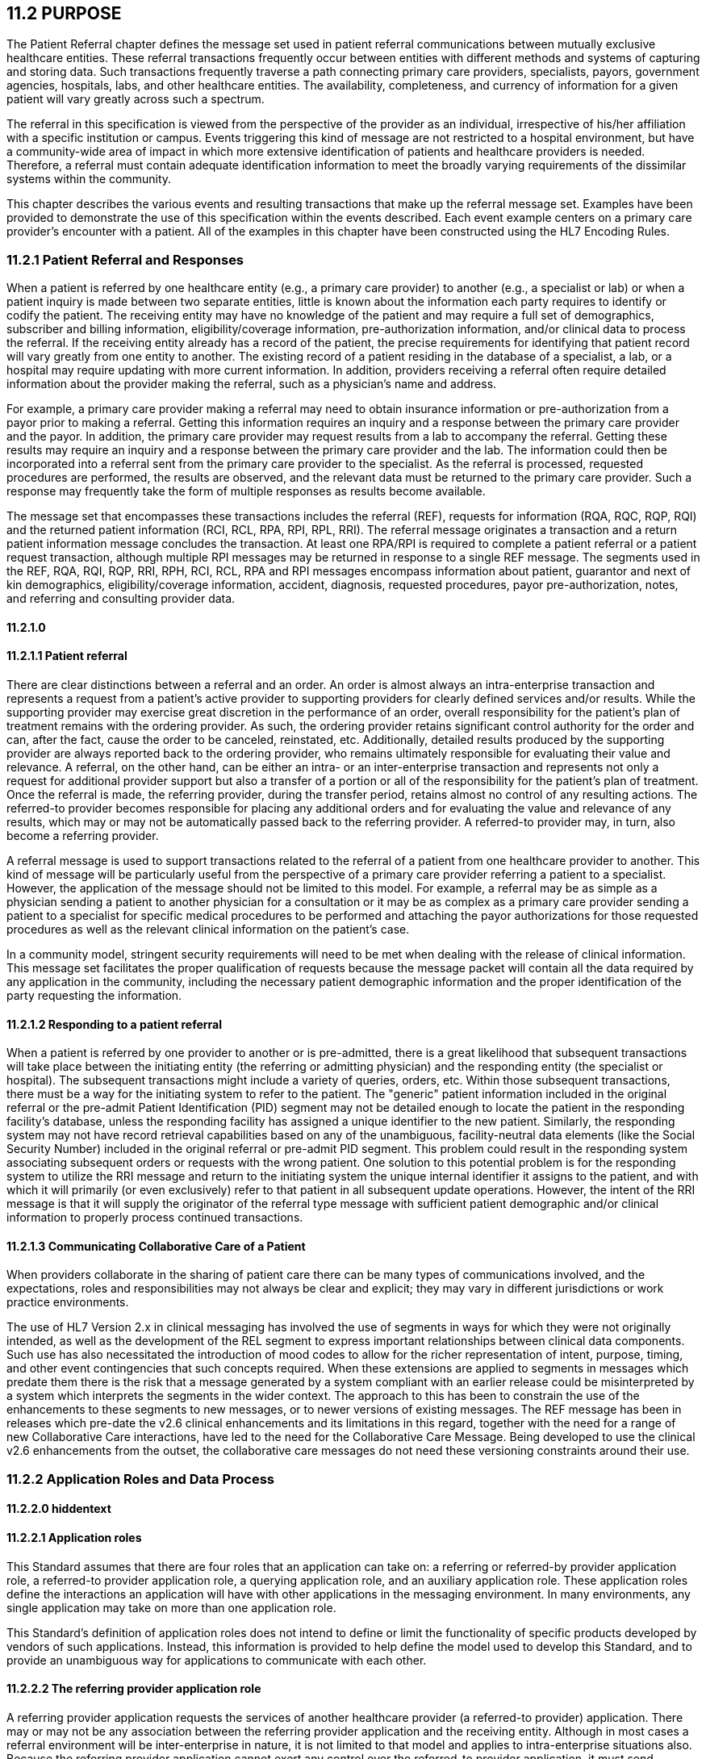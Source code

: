 == 11.2 PURPOSE

The Patient Referral chapter defines the message set used in patient referral communications between mutually exclusive healthcare entities. These referral transactions frequently occur between entities with different methods and systems of capturing and storing data. Such transactions frequently traverse a path connecting primary care providers, specialists, payors, government agencies, hospitals, labs, and other healthcare entities. The availability, completeness, and currency of information for a given patient will vary greatly across such a spectrum.

The referral in this specification is viewed from the perspective of the provider as an individual, irrespective of his/her affiliation with a specific institution or campus. Events triggering this kind of message are not restricted to a hospital environment, but have a community-wide area of impact in which more extensive identification of patients and healthcare providers is needed. Therefore, a referral must contain adequate identification information to meet the broadly varying requirements of the dissimilar systems within the community.

This chapter describes the various events and resulting transactions that make up the referral message set. Examples have been provided to demonstrate the use of this specification within the events described. Each event example centers on a primary care provider's encounter with a patient. All of the examples in this chapter have been constructed using the HL7 Encoding Rules.

=== 11.2.1 Patient Referral and Responses

When a patient is referred by one healthcare entity (e.g., a primary care provider) to another (e.g., a specialist or lab) or when a patient inquiry is made between two separate entities, little is known about the information each party requires to identify or codify the patient. The receiving entity may have no knowledge of the patient and may require a full set of demographics, subscriber and billing information, eligibility/coverage information, pre-authorization information, and/or clinical data to process the referral. If the receiving entity already has a record of the patient, the precise requirements for identifying that patient record will vary greatly from one entity to another. The existing record of a patient residing in the database of a specialist, a lab, or a hospital may require updating with more current information. In addition, providers receiving a referral often require detailed information about the provider making the referral, such as a physician's name and address.

For example, a primary care provider making a referral may need to obtain insurance information or pre-authorization from a payor prior to making a referral. Getting this information requires an inquiry and a response between the primary care provider and the payor. In addition, the primary care provider may request results from a lab to accompany the referral. Getting these results may require an inquiry and a response between the primary care provider and the lab. The information could then be incorporated into a referral sent from the primary care provider to the specialist. As the referral is processed, requested procedures are performed, the results are observed, and the relevant data must be returned to the primary care provider. Such a response may frequently take the form of multiple responses as results become available.

The message set that encompasses these transactions includes the referral (REF), requests for information (RQA, RQC, RQP, RQI) and the returned patient information (RCI, RCL, RPA, RPI, RPL, RRI). The referral message originates a transaction and a return patient information message concludes the transaction. At least one RPA/RPI is required to complete a patient referral or a patient request transaction, although multiple RPI messages may be returned in response to a single REF message. The segments used in the REF, RQA, RQI, RQP, RRI, RPH, RCI, RCL, RPA and RPI messages encompass information about patient, guarantor and next of kin demographics, eligibility/coverage information, accident, diagnosis, requested procedures, payor pre-authorization, notes, and referring and consulting provider data.

==== 11.2.1.0 

==== 11.2.1.1 Patient referral

There are clear distinctions between a referral and an order. An order is almost always an intra-enterprise transaction and represents a request from a patient's active provider to supporting providers for clearly defined services and/or results. While the supporting provider may exercise great discretion in the performance of an order, overall responsibility for the patient's plan of treatment remains with the ordering provider. As such, the ordering provider retains significant control authority for the order and can, after the fact, cause the order to be canceled, reinstated, etc. Additionally, detailed results produced by the supporting provider are always reported back to the ordering provider, who remains ultimately responsible for evaluating their value and relevance. A referral, on the other hand, can be either an intra- or an inter-enterprise transaction and represents not only a request for additional provider support but also a transfer of a portion or all of the responsibility for the patient's plan of treatment. Once the referral is made, the referring provider, during the transfer period, retains almost no control of any resulting actions. The referred-to provider becomes responsible for placing any additional orders and for evaluating the value and relevance of any results, which may or may not be automatically passed back to the referring provider. A referred-to provider may, in turn, also become a referring provider.

A referral message is used to support transactions related to the referral of a patient from one healthcare provider to another. This kind of message will be particularly useful from the perspective of a primary care provider referring a patient to a specialist. However, the application of the message should not be limited to this model. For example, a referral may be as simple as a physician sending a patient to another physician for a consultation or it may be as complex as a primary care provider sending a patient to a specialist for specific medical procedures to be performed and attaching the payor authorizations for those requested procedures as well as the relevant clinical information on the patient's case.

In a community model, stringent security requirements will need to be met when dealing with the release of clinical information. This message set facilitates the proper qualification of requests because the message packet will contain all the data required by any application in the community, including the necessary patient demographic information and the proper identification of the party requesting the information.

==== 11.2.1.2 Responding to a patient referral

When a patient is referred by one provider to another or is pre-admitted, there is a great likelihood that subsequent transactions will take place between the initiating entity (the referring or admitting physician) and the responding entity (the specialist or hospital). The subsequent transactions might include a variety of queries, orders, etc. Within those subsequent transactions, there must be a way for the initiating system to refer to the patient. The "generic" patient information included in the original referral or the pre-admit Patient Identification (PID) segment may not be detailed enough to locate the patient in the responding facility's database, unless the responding facility has assigned a unique identifier to the new patient. Similarly, the responding system may not have record retrieval capabilities based on any of the unambiguous, facility-neutral data elements (like the Social Security Number) included in the original referral or pre-admit PID segment. This problem could result in the responding system associating subsequent orders or requests with the wrong patient. One solution to this potential problem is for the responding system to utilize the RRI message and return to the initiating system the unique internal identifier it assigns to the patient, and with which it will primarily (or even exclusively) refer to that patient in all subsequent update operations. However, the intent of the RRI message is that it will supply the originator of the referral type message with sufficient patient demographic and/or clinical information to properly process continued transactions.

==== 11.2.1.3 Communicating Collaborative Care of a Patient

When providers collaborate in the sharing of patient care there can be many types of communications involved, and the expectations, roles and responsibilities may not always be clear and explicit; they may vary in different jurisdictions or work practice environments.

The use of HL7 Version 2.x in clinical messaging has involved the use of segments in ways for which they were not originally intended, as well as the development of the REL segment to express important relationships between clinical data components. Such use has also necessitated the introduction of mood codes to allow for the richer representation of intent, purpose, timing, and other event contingencies that such concepts required. When these extensions are applied to segments in messages which predate them there is the risk that a message generated by a system compliant with an earlier release could be misinterpreted by a system which interprets the segments in the wider context. The approach to this has been to constrain the use of the enhancements to these segments to new messages, or to newer versions of existing messages. The REF message has been in releases which pre-date the v2.6 clinical enhancements and its limitations in this regard, together with the need for a range of new Collaborative Care interactions, have led to the need for the Collaborative Care Message. Being developed to use the clinical v2.6 enhancements from the outset, the collaborative care messages do not need these versioning constraints around their use.

=== 11.2.2 Application Roles and Data Process

==== 11.2.2.0 hiddentext

==== 11.2.2.1 Application roles

This Standard assumes that there are four roles that an application can take on: a referring or referred-by provider application role, a referred-to provider application role, a querying application role, and an auxiliary application role. These application roles define the interactions an application will have with other applications in the messaging environment. In many environments, any single application may take on more than one application role.

This Standard's definition of application roles does not intend to define or limit the functionality of specific products developed by vendors of such applications. Instead, this information is provided to help define the model used to develop this Standard, and to provide an unambiguous way for applications to communicate with each other.

==== 11.2.2.2 The referring provider application role

A referring provider application requests the services of another healthcare provider (a referred-to provider) application. There may or may not be any association between the referring provider application and the receiving entity. Although in most cases a referral environment will be inter-enterprise in nature, it is not limited to that model and applies to intra-enterprise situations also. Because the referring provider application cannot exert any control over the referred-to provider application, it must send requests to modify the status of the referred-to provider application. The referring provider application will often assume an auxiliary application role once a patient has been accepted by another application. Once this happens, the referring provider application may receive unsolicited status updates from the referred-to provider application concerning the care of a patient.

The analog of a referring provider application in a non‑automated environment might be a primary care provider diagnosing a patient with a problem that must in turn be referred to a specialist for a service. The primary care provider would contact the specialist and refer the patient into his care. Often, the specialist may not receive the patient into his care, preferring instead to refer the patient to another healthcare provider. The referring provider will indicate the diagnosis and any requested services, and the specialist to whom the patient is referred will indicate whether the referral will be accepted as specified. Once a patient referral has been accepted by the specialist, the specialist may send out updates to the primary care provider concerning the status of the patient as regards any tests performed, their outcomes, etc.

==== 11.2.2.3 The referred-to provider application role

A referred-to provider application, in the referral model, is one that performs one or more services requested by another healthcare provider (referring provider). In other words, a referred-to provider application exerts control over a certain set of services and defines the availability of those services. Because of this control, no other application has the ability to accept, reject, or otherwise modify a referral accepted by a particular referred-to provider application.

Other applications can, on the other hand, make requests to modify the status of an accepted referral "owned by" the referred-to provider application. The referred-to provider application either grants or denies requests for information, or otherwise modifies the referrals for the services over which it exerts control.

Finally, the referred-to provider application also provides information about the referral encounter to other applications. The reasons that an application may be interested in receiving such information are varied. An application may have previously requested the status of the referral encounter, or it may simply be interested in the information for its own clinical reporting or statistical purposes. There are two methods whereby the referred-to provider applications disseminate this information: by issuing unsolicited information messages to auxiliary applications, or by responding to queries made by querying applications.

The analog of a referred-to provider application in a non‑automated environment might be a specialist such as a cardiologist. A patient does not generally go to a cardiologist for routine health care. Instead, a patient generally goes to a primary care provider, who may diagnose the patient with a heart ailment and refer that patient to a cardiologist. The cardiologist would review the information provided with the referral request and determine whether or not to accept the patient into his care. Once the cardiologist accepts the patient, anyone needing information on the status of the patient must then make requests to the cardiologist. In addition, the cardiologist may forward unsolicited information regarding the treatment of the patient back to the primary care provider. Once the cardiologist accepts the referred patient, he/she may determine that additional information regarding the patient is needed. It will often take the role of a querying application by sending a query message to the patient's primary care provider and requesting additional information on demographics, insurance information, laboratory test results, etc.

==== 11.2.2.4 The querying application role

A querying application neither exerts control over, nor requests changes to a referral. Rather than accepting unsolicited information about referrals, as does an auxiliary application, the querying application actively solicits this information using a query mechanism. It will, in general, be driven by an entity seeking information about a referral such as a referring provider application or an entity seeking information about a referred patient such as a referred-to provider application. The information that the querying application receives is valid only at the exact time that the query results are generated by the provider applications. Changes made to the referral or the referred patient's status after the query results have been returned are not communicated to the querying application until it issues another query transaction.

The analog of a querying application in a non‑automated environment might be a primary care provider seeking information about a specific patient who has been referred to a specialist. For example, a patient may have been referred to a specialist in order that a specific test be performed, following which, the patient would return to the primary care provider. If the specialist has not forwarded information regarding the testing procedures for the patient to the primary care provider, the primary care provider would then query the specialist for the outcome of those procedures. Likewise, if a specialist received a referred patient without the preliminary diagnoses of test results, he/she might in turn query the primary care provider for the information leading to the diagnoses and subsequent referral.

==== 11.2.2.5 The auxiliary application role

Like querying applications, an auxiliary application neither exerts control over nor requests changes to a referral or a referred patient. They, too, are only concerned with gathering information about a particular referral. An auxiliary application is considered an "interested third‑party," in that it is interested in any changes to a particular referral or referred patient, but has no interest in changing it or controlling it in any way. An auxiliary application passively collects information by receiving unsolicited updates from a provider application.

The analog of an auxiliary application in a non‑automated environment might be any person receiving reports containing referral information. For example, an insurance company may need information about the activities a patient experiences during specific referral encounters. Primary care providers may need to forward information regarding all referred patients to a payor organization.

In turn, a primary care provider may have the ability to track electronically a patient's medical record. The provider would then be very interested in receiving any information regarding a patient referred to a specialist.

==== 11.2.2.6 Application roles in a messaging environment

In a messaging environment, these four application roles communicate using specific kinds of messages and trigger events. The following figure illustrates the relationships between these application roles in a messaging environment:

Figure 11‑1. Application role messaging relationships

image:extracted-media/media/image1.wmf[extracted-media/media/image1]

=== 11.2.3 Acknowledgment Choreography

As of Version 2.9 Infrastructure and Messaging requires that Acknowledgment Choreography be explicitly specified in MSH-15 and MSH-16. Because of the nature of the Query and Response Messaging pattern, the Response message is always an Application Acknowledgment. To specify this, the value in MSH-16 SHALL always be “AL” for those messages that are Queries, to indicate that there will always be an Application Acknowledgment to the Query Message. See Chapter 2 for more details on this subject.

=== 11.2.4 Glossary

==== 11.2.4.0 

==== 11.2.4.1 Benefits: 

The services payable under a specific payor plan. They are also referred to as an insurance product, such as professional services, prescription drugs, etc.

==== 11.2.4.2 Clinical information: 

Refers to the data contained in the patient record. The data may include such things as problem lists, lab results, current medications, family history, etc. For the purposes of this chapter, clinical information is limited to diagnoses (DG1& DRG), results reported (OBX/OBR), and allergies (AL1).

==== 11.2.4.3 Dependent: 

Refers to a person who is affiliated with a subscriber, such as spouse or child.

==== 11.2.4.4 Eligibility/coverage: 

Refers to the period of time a subscriber or dependent is entitled to benefits.

==== 11.2.4.5 Encounter: 

Refers to a meeting between a covered person and a healthcare provider whose services are provided.

==== 11.2.4.6 Guarantor: 

Refers to a person who has financial responsibility for the payment of a patient account.

==== 11.2.4.7 Healthcare provider: 

Refers to a person licensed, certified or otherwise authorized or permitted by law to administer health care in the ordinary course of business or practice of a profession, including a healthcare facility.

==== 11.2.4.8 Payor: 

Indicates a third-party entity that pays for or underwrites coverage for healthcare expenses. A payor may be an insurance company, a health maintenance organization (HMO), a preferred provider organization (PPO), a government agency or an agency such as a third-party administrator (TPA).

==== 11.2.4.9 Pre-authorization: 

Refers to the process of obtaining prior approval as to the appropriateness of a service. Pre-authorization does not guarantee coverage.

==== 11.2.4.10 Primary care provider: 

Indicates the provider responsible for delivering care as well as authorizing and channeling care to specialists and other providers in a gatekeeper system. The provider is also referred to as a case manager or a gatekeeper.

==== 11.2.4.11 Referral: 

Means a provider's recommendation that a covered person receive care from a different provider.

==== 11.2.4.12 Referring provider: 

Indicates the provider who requests services from a specialist or another primary care provider. A referring provider may, in fact, be a specialist who is referring a patient to another specialist.

==== 11.2.4.13 Referred-to-provider: 

Typically indicates a specialty care provider who provides services at the request of a primary care provider or another specialty care provider.

==== 11.2.4.14 Specialist:

Means a provider of services which are beyond the capabilities or resources of the primary care provider. A specialist is also known as a specialty care provider who provides services at the request of a primary care provider or another specialty care provider.

==== 11.2.4.15 Subscriber: 

Refers to a person who elects benefits and is affiliated with an employer or insurer.

== 11.3 PATIENT INFORMATION REQUEST MESSAGES AND TRIGGER EVENTS

Patient information may need to be retrieved from various enterprises. The definition of these enterprises often varies greatly. Some enterprises may be providers or reference laboratories, while others may be payors providing insurance information. In the first case, the message definitions will focus on patient and provider information, while in the latter case, the message definition will deal primarily with patient and subscriber identification.

=== 11.3.1 RQI/RPI - Request for Insurance Information (Event I01) 

This event triggers a message to be sent from one healthcare provider to another to request insurance information for a specified patient.

RQI^I01^RQI_I01: Request Patient Information

[width="99%",cols="33%,47%,9%,11%",options="header",]
|===
|Segments |Description |Status |Chapter
|MSH |Message Header | |2
|[\{ link:#SFT[SFT] }] |Software segment | |2
|[ UAC ] |User Authentication Credential | |2
|\{ |--- PROVIDER begin | |
|link:#PRD[PRD] |Provider Data | |11
|[\{link:#CTD[CTD]}] |Contact Data | |11
|} |--- PROVIDER end | |
|PID |Patient Identification | |3
|[\{ GSfile:///D:\Eigene%20Dateien\2018\HL7\Standards\v2.9%20May\716%20-%20New.doc##NK1[P] }] |Person Gender and Sex | |3
|[\{ GSR }] |Recorded Gender and Sex | |3
|[\{ GSC }] |Sex Parameter for Clinical Use | |3
|[\{ |--- NEXT_OF_KIN begin | |
|file:///D:\Eigene%20Dateien\2018\HL7\Standards\v2.9%20May\716%20-%20New.doc##NK1[NK1] |Next of Kin / Associated Parties | |3
|[\{ file:///D:\Eigene%20Dateien\2018\HL7\Standards\v2.9%20May\716%20-%20New.doc##NK1[GSP] }] |Person Gender and Sex | |3
|[\{ GSR }] |Recorded Gender and Sex | |3
|}] |--- NEXT_OF_KIN end | |
|[ |--- GUARANTOR_INSURANCE begin | |
|[\{GT1}] |Guarantor | |6
|\{ |--- INSURANCE begin | |
|IN1 |Insurance | |6
|[IN2] |Insurance Additional Info | |6
|[IN3] |Insurance Add'l Info - Cert | |6
|} |--- INSURANCE end | |
|] |--- GUARANTOR_INSURANCE end | |
|[\{NTE}] |Notes and Comments | |2
|===

[width="100%",cols="21%,31%,24%,24%",options="header",]
|===
|Acknowledgment Choreography | | |
|RQI^I01^RQI_I01 | | |
|Field name |Field Value: Original mode |Field value: Enhanced mode |
|MSH-15 |Blank |NE |AL, SU, ER
|MSH-16 |Blank |AL |AL
|Immediate Ack |- |- |ACK^I01^ACK
|Application Ack |RPI^I01^RPI_I01 |RPI^I01^RPI_I01 |RPI^I01^RPI_I01
|===

RPI^I01^RPI_I01: Return Patient Information

[width="99%",cols="33%,47%,9%,11%",options="header",]
|===
|Segments |Description |Status |Chapter
|MSH |Message Header | |2
|[\{ link:#SFT[SFT] }] |Software segment | |2
|[ UAC ] |User Authentication Credential | |2
|MSA |Message Acknowledgment | |3
|\{ |--- PROVIDER begin | |
|link:#PRD[PRD] |Provider Data | |11
|[\{link:#CTD[CTD]}] |Contact Data | |11
|} |--- PROVIDER end | |
|PID |Patient Identification | |3
|[\{ GSfile:///D:\Eigene%20Dateien\2018\HL7\Standards\v2.9%20May\716%20-%20New.doc##NK1[P] }] |Person Gender and Sex | |3
|[\{ GSR }] |Recorded Gender and Sex | |3
|[\{ GSC }] |Sex Parameter for Clinical Use | |3
|[\{ |--- NEXT_OF_KIN begin | |
|file:///D:\Eigene%20Dateien\2018\HL7\Standards\v2.9%20May\716%20-%20New.doc##NK1[NK1] |Next of Kin / Associated Parties | |3
|[\{ file:///D:\Eigene%20Dateien\2018\HL7\Standards\v2.9%20May\716%20-%20New.doc##NK1[GSP] }] |Person Gender and Sex | |3
|[\{ GSR }] |Recorded Gender and Sex | |3
|}] |--- NEXT_OF_KIN end | |
|[ |--- GUARANTOR_INSURANCE begin | |
|[\{GT1}] |Guarantor | |6
|\{ |--- INSURANCE begin | |
|IN1 |Insurance | |6
|[IN2] |Insurance Additional Info | |6
|[IN3] |Insurance Add'l Info - Cert | |6
|} |--- INSURANCE end | |
|] |--- GUARANTOR_INSURANCE end | |
|[\{NTE}] |Notes and Comments | |2
|===

[width="100%",cols="24%,37%,10%,29%",options="header",]
|===
|Acknowledgment Choreography | | |
|RPI^I01^RPI_I01 | | |
|Field name |Field Value: Original mode |Field value: Enhanced mode |
|MSH-15 |Blank |NE |AL, SU, ER
|MSH-16 |Blank |NE |NE
|Immediate Ack |- |- |ACK^I02^ACK
|Application Ack |- |- |-
|===

=== 11.3.2 RQI/RPL - Request/Receipt of Patient Selection Display List (Event I02) 

This trigger event occurs when the inquirer specifies a request for a name lookup listing. Generally, this request is used by the responder when insufficient data is on hand for a positive match. In this case, the requester may ask for a list of possible candidates from which to make a selection. This event code is also used by the responder to signify that the return information contains a list of information rather than information specific to a single patient.

RQI^I02^RQI_I01: Request Patient Information

[width="99%",cols="33%,47%,9%,11%",options="header",]
|===
|Segments |Description |Status |Chapter
|MSH |Message Header | |2
|[\{ link:#SFT[SFT] }] |Software segment | |2
|[ UAC ] |User Authentication Credential | |2
|\{ |--- PROVIDER begin | |
|link:\l[PRD] |Provider Data | |11
|[\{link:#CTD[CTD]}] |Contact Data | |11
|} |--- PROVIDER end | |
|PID |Patient Identification | |3
|[\{ GSfile:///D:\Eigene%20Dateien\2018\HL7\Standards\v2.9%20May\716%20-%20New.doc##NK1[P] }] |Person Gender and Sex | |3
|[\{ GSR }] |Recorded Gender and Sex | |3
|[\{ GSC }] |Sex Parameter for Clinical Use | |3
|[\{ |--- NEXT_OF_KIN begin | |
|file:///D:\Eigene%20Dateien\2018\HL7\Standards\v2.9%20May\716%20-%20New.doc##NK1[NK1] |Next of Kin / Associated Parties | |3
|[\{ file:///D:\Eigene%20Dateien\2018\HL7\Standards\v2.9%20May\716%20-%20New.doc##NK1[GSP] }] |Person Gender and Sex | |3
|[\{ GSR }] |Recorded Gender and Sex | |3
|}] |--- NEXT_OF_KIN end | |
|[ |--- GUARANTOR_INSURANCE begin | |
|[\{GT1}] |Guarantor | |6
|\{ |--- INSURANCE begin | |
|IN1 |Insurance | |6
|[IN2] |Insurance Additional Info | |6
|[IN3] |Insurance Add'l Info - Cert | |6
|} |--- INSURANCE end | |
|] |--- GUARANTOR_INSURANCE end | |
|[\{NTE}] |Notes and Comments | |2
|===

[width="100%",cols="21%,31%,24%,24%",options="header",]
|===
|Acknowledgment Choreography | | |
|RQI^I02^RQI_I01 | | |
|Field name |Field Value: Original mode |Field value: Enhanced mode |
|MSH-15 |Blank |NE |AL, SU, ER
|MSH-16 |Blank |AL |AL
|Immediate Ack |- |- |ACK^I02^ACK
|Application Ack |RPL^I02^RPL_I02 |RPL^I02^RPL_I02 |RPL^I02^RPL_I02
|===

RPL^I02^RPL_I02: Return Patient Display List

[width="100%",cols="33%,47%,9%,11%",options="header",]
|===
|Segments |Description |Status |Chapter
|MSH |Message Header | |2
|[\{ link:#SFT[SFT] }] |Software segment | |2
|[ UAC ] |User Authentication Credential | |2
|MSA |Message Acknowledgment | |3
|\{ |--- PROVIDER begin | |
|PRD |Provider Data | |11
|[\{link:#CTD[CTD]}] |Contact Data | |11
|} |--- PROVIDER end | |
|[\{NTE}] |Notes and Comments | |2
|[\{DSP}] |Display Data | |5
|[ DSC ] |Continuation Pointer | |2
|===

[width="100%",cols="24%,37%,10%,29%",options="header",]
|===
|Acknowledgment Choreography | | |
|RPL^I02^RPL_I02 | | |
|Field name |Field Value: Original mode |Field value: Enhanced mode |
|MSH-15 |Blank |NE |AL, SU, ER
|MSH-16 |Blank |NE |NE
|Immediate Ack |- |- |ACK^I02^ACK
|Application Ack |- |- |-
|===

=== 11.3.3 RQI/RPR - Request/Receipt of Patient Selection List (Event I03) 

This trigger event occurs when the inquirer specifies a request for a listing of patient names. This event differs from event I02 (request/receipts of patient selection display list) in that it returns the patient list in repeating PID segments instead of repeating DSP segments.

RQI^I03^RQI_I01: Request Patient Information

[width="99%",cols="33%,47%,9%,11%",options="header",]
|===
|Segments |Description |Status |Chapter
|MSH |Message Header | |2
|[\{ link:#SFT[SFT] }] |Software segment | |2
|[ UAC ] |User Authentication Credential | |2
|\{ |--- PROVIDER begin | |
|link:#PRD[PRD] |Provider Data | |11
|[\{link:#CTD[CTD]}] |Contact Data | |11
|} |--- PROVIDER end | |
|PID |Patient Identification | |3
|[\{ GSfile:///D:\Eigene%20Dateien\2018\HL7\Standards\v2.9%20May\716%20-%20New.doc##NK1[P] }] |Person Gender and Sex | |3
|[\{ GSR }] |Recorded Gender and Sex | |3
|[\{ GSC }] |Sex Parameter for Clinical Use | |3
|[\{ |--- NEXT_OF_KIN begin | |
|file:///D:\Eigene%20Dateien\2018\HL7\Standards\v2.9%20May\716%20-%20New.doc##NK1[NK1] |Next of Kin / Associated Parties | |3
|[\{ file:///D:\Eigene%20Dateien\2018\HL7\Standards\v2.9%20May\716%20-%20New.doc##NK1[GSP] }] |Person Gender and Sex | |3
|[\{ GSR }] |Recorded Gender and Sex | |3
|}] |--- NEXT_OF_KIN end | |
|[ |--- GUARANTOR+INSURANCE begin | |
|[\{GT1}] |Guarantor | |6
|\{ |--- INSURANCE begin | |
|IN1 |Insurance | |6
|[IN2] |Insurance Additional Info | |6
|[IN3] |Insurance Add'l Info - Cert | |6
|} |--- INSURANCE end | |
|] |--- GUARANTOR_INSURANCE end | |
|[\{NTE}] |Notes and Comments | |2
|===

[width="100%",cols="21%,31%,24%,24%",options="header",]
|===
|Acknowledgment Choreography | | |
|RQI^I03^RQI_I01 | | |
|Field name |Field Value: Original mode |Field value: Enhanced mode |
|MSH-15 |Blank |NE |AL, SU, ER
|MSH-16 |Blank |AL |AL
|Immediate Ack |- |- |ACK^I03^ACK
|Application Ack |RPR^I03^RPR_I03 |RPR^I03^RPR_I03 |RPR^I03^RPR_I03
|===

RPR^I03^RPR_I03: Return Patient List

[width="99%",cols="33%,47%,9%,11%",options="header",]
|===
|Segments |Description |Status |Chapter
|MSH |Message Header | |2
|[\{ link:#SFT[SFT] }] |Software segment | |2
|[ UAC ] |User Authentication Credential | |2
|MSA |Message Acknowledgment | |3
|\{ |--- PROVIDER begin | |
|link:#PRD[PRD] |Provider Data | |11
|[\{link:#CTD[CTD]}] |Contact Data | |11
|} |--- PROVIDER end | |
|[\{PID}] |Patient Identification | |3
|[\{ GSfile:///D:\Eigene%20Dateien\2018\HL7\Standards\v2.9%20May\716%20-%20New.doc##NK1[P] }] |Person Gender and Sex | |3
|[\{ GSR }] |Recorded Gender and Sex | |3
|[\{ GSC }] |Sex Parameter for Clinical Use | |3
|[\{ |--- NEXT_OF_KIN begin | |
|file:///D:\Eigene%20Dateien\2018\HL7\Standards\v2.9%20May\716%20-%20New.doc##NK1[NK1] |Next of Kin / Associated Parties | |3
|[\{ file:///D:\Eigene%20Dateien\2018\HL7\Standards\v2.9%20May\716%20-%20New.doc##NK1[GSP] }] |Person Gender and Sex | |3
|[\{ GSR }] |Recorded Gender and Sex | |3
|}] |--- NEXT_OF_KIN end | |
|===

[width="100%",cols="24%,37%,10%,29%",options="header",]
|===
|Acknowledgment Choreography | | |
|RPR^I03^RPR_I03 | | |
|Field name |Field Value: Original mode |Field value: Enhanced mode |
|MSH-15 |Blank |NE |AL, SU, ER
|MSH-16 |Blank |NE |NE
|Immediate Ack |- |- |ACK^I03^ACK
|Application Ack |- |- |-
|===

=== 11.3.4 RQP/RPI - request for patient demographic data (Event I04) 

This event triggers a request from one healthcare provider to another for patient demographic information, including insurance and billing information. Typically, this transaction would occur between one provider to another, but it could also be directed to a payor.

RQP^I04^RQP_I04: Request Patient Demographics

[width="99%",cols="33%,47%,9%,11%",options="header",]
|===
|Segments |Description |Status |Chapter
|MSH |Message Header | |2
|[\{ link:#SFT[SFT] }] |Software segment | |2
|[ UAC ] |User Authentication Credential | |2
|\{ |--- PROVIDER begin | |
|link:#PRD[PRD] |Provider Data | |11
|[\{link:#CTD[CTD]}] |Contact Data | |11
|} |--- PROVIDER end | |
|PID |Patient Identification | |3
|[\{ GSfile:///D:\Eigene%20Dateien\2018\HL7\Standards\v2.9%20May\716%20-%20New.doc##NK1[P] }] |Person Gender and Sex | |3
|[\{ GSR }] |Recorded Gender and Sex | |3
|[\{ GSC }] |Sex Parameter for Clinical Use | |3
|[\{ |--- NEXT_OF_KIN begin | |
|file:///D:\Eigene%20Dateien\2018\HL7\Standards\v2.9%20May\716%20-%20New.doc##NK1[NK1] |Next of Kin / Associated Parties | |3
|[\{ file:///D:\Eigene%20Dateien\2018\HL7\Standards\v2.9%20May\716%20-%20New.doc##NK1[GSP] }] |Person Gender and Sex | |3
|[\{ GSR }] |Recorded Gender and Sex | |3
|}] |--- NEXT_OF_KIN end | |
|[\{GT1}] |Guarantor | |6
|[\{NTE}] |Notes and Comments | |2
|===

[width="100%",cols="21%,31%,24%,24%",options="header",]
|===
|Acknowledgment Choreography | | |
|RQP^I04^RQP_I04 | | |
|Field name |Field Value: Original mode |Field value: Enhanced mode |
|MSH-15 |Blank |NE |AL, SU, ER
|MSH-16 |Blank |AL |AL
|Immediate Ack |- |- |ACK^I04^ACK
|Application Ack |RPI^I04^RPI_I04 |RPI^I04^RPI_I04 |RPI^I04^RPI_I04
|===

RPI^I04^RPI_I04: Return Patient Information

[width="99%",cols="33%,47%,9%,11%",options="header",]
|===
|Segments |Description |Status |Chapter
|MSH |Message Header | |2
|[\{ link:#SFT[SFT] }] |Software segment | |2
|[ UAC ] |User Authentication Credential | |2
|MSA |Message Acknowledgment | |3
|\{ |--- PROVIDER begin | |
|link:#PRD[PRD] |Provider Data | |11
|[\{link:#CTD[CTD]}] |Contact Data | |11
|} |--- PROVIDER end | |
|PID |Patient Identification | |3
|[\{ GSfile:///D:\Eigene%20Dateien\2018\HL7\Standards\v2.9%20May\716%20-%20New.doc##NK1[P] }] |Person Gender and Sex | |3
|[\{ GSR }] |Recorded Gender and Sex | |3
|[\{ GSC }] |Sex Parameter for Clinical Use | |3
|[\{ |--- NEXT_OF_KIN begin | |
|file:///D:\Eigene%20Dateien\2018\HL7\Standards\v2.9%20May\716%20-%20New.doc##NK1[NK1] |Next of Kin / Associated Parties | |3
|[\{ file:///D:\Eigene%20Dateien\2018\HL7\Standards\v2.9%20May\716%20-%20New.doc##NK1[GSP] }] |Person Gender and Sex | |3
|[\{ GSR }] |Recorded Gender and Sex | |3
|}] |--- NEXT_OF_KIN end | |
|[ |--- GUARANTOR_INSURANCE begin | |
|[\{GT1}] |Guarantor | |6
|\{ |--- INSURANCE begin | |
|IN1 |Insurance | |6
|[IN2] |Insurance Additional Info | |6
|[IN3] |Insurance Add'l Info - Cert | |6
|} |--- INSURANCE end | |
|] |--- GUARANTOR_INSURANCE end | |
|[\{NTE}] |Notes and Comments | |2
|===

[width="100%",cols="24%,37%,10%,29%",options="header",]
|===
|Acknowledgment Choreography | | |
|RPI^I04^RPI_I04 | | |
|Field name |Field Value: Original mode |Field value: Enhanced mode |
|MSH-15 |Blank |NE |AL, SU, ER
|MSH-16 |Blank |NE |NE
|Immediate Ack |- |- |ACK^I04^ACK
|Application Ack |- |- |-
|===

=== 11.3.5 RQC/RCI - Request for Patient Clinical Information (Event I05) 

*_Retained for backwards compatibility only in version 2.4 and removed from the standard as of v2.8_*; refer to Chapter 5 section 5.4, "Query Response Message Pairs." The original mode query and the QRD/QRF segments have been replaced.

=== 11.3.6 RQC/RCL - Request/Receipt of Clinical Data Listing (Event I06) 

*_Retained for backwards compatibility only in version 2.4 and removed from the standard as of v2.8_*; refer to Chapter 5 section 5.4, "Query Response Message Pairs." The original mode query and the QRD/QRF segments have been replaced.

=== 11.3.7 PIN/ACK - Unsolicited Insurance Information (Event I07) 

This trigger event is used by an entity or organization to transmit to a healthcare provider the insurance information on a specific patient. Typically, the healthcare provider will be a primary care provider.

PIN^I07^RQI_I01: Patient Insurance Information

[width="99%",cols="33%,47%,9%,11%",options="header",]
|===
|Segments |Description |Status |Chapter
|MSH |Message Header | |2
|[\{ link:#SFT[SFT] }] |Software segment | |2
|[ UAC ] |User Authentication Credential | |2
|\{ |--- PROVIDER begin | |
|link:#PRD[PRD] |Provider Data | |11
|[\{link:#CTD[CTD]}] |Contact Data | |11
|} |--- PROVIDER end | |
|PID |Patient Identification | |3
|[\{ GSfile:///D:\Eigene%20Dateien\2018\HL7\Standards\v2.9%20May\716%20-%20New.doc##NK1[P] }] |Person Gender and Sex | |3
|[\{ GSR }] |Recorded Gender and Sex | |3
|[\{ GSC }] |Sex Parameter for Clinical Use | |3
|[\{ |--- NEXT_OF_KIN begin | |
|file:///D:\Eigene%20Dateien\2018\HL7\Standards\v2.9%20May\716%20-%20New.doc##NK1[NK1] |Next of Kin / Associated Parties | |3
|[\{ file:///D:\Eigene%20Dateien\2018\HL7\Standards\v2.9%20May\716%20-%20New.doc##NK1[GSP] }] |Person Gender and Sex | |3
|[\{ GSR }] |Recorded Gender and Sex | |3
|}] |--- NEXT_OF_KIN end | |
|[ |--- GUARANTOR_INSURANCE begin | |
|[\{GT1}] |Guarantor | |6
|\{ |--- INSURANCE begin | |
|IN1 |Insurance | |6
|[IN2] |Insurance Additional Info | |6
|[IN3] |Insurance Add'l Info –Cert | |6
|} |--- INSURANCE end | |
|] |--- GUARANTOR_INSURANCE end | |
|[\{NTE}] |Notes and Comments | |2
|===

[width="100%",cols="23%,35%,8%,34%",options="header",]
|===
|Acknowledgment Choreography | | |
|PIN^I07^RQI_I01 | | |
|Field name |Field Value: Original mode |Field value: Enhanced mode |
|MSH-15 |Blank |NE |AL
|MSH-16 |Blank |NE |NE
|Immediate Ack |- |- |ACK^I07^ACK
|Application Ack |ACK^I07^ACK |- |-
|===

ACK^I07^ACK: General Acknowledgment

[width="100%",cols="33%,47%,9%,11%",options="header",]
|===
|Segments |Description |Status |Chapter
|link:#MSH[MSH] |Message Header | |2
|[\{ link:#SFT[SFT] }] |Software segment | |2
|[ UAC ] |User Authentication Credential | |2
|link:\l[MSA] |Message Acknowledgment | |2
|[\{ link:#ERR[ERR] }] |Error | |2
|===

[width="100%",cols="24%,37%,10%,29%",options="header",]
|===
|Acknowledgment Choreography | | |
|ACK^I07^ACK | | |
|Field name |Field Value: Original mode |Field value: Enhanced mode |
|MSH-15 |Blank |NE |AL, SU, ER
|MSH-16 |Blank |NE |NE
|Immediate Ack |- |- |ACK^I07^ACK
|Application Ack |- |- |-
|===

== 11.4 PATIENT TREATMENT AUTHORIZATION REQUESTS

This functional definition applies to a request for treatment authorization. Although this message also pertains to the payor, it differs greatly from that of an insurance information request. This message is used to request an authorization for specific procedures. Just as patient identification was important in an insurance information request, the focus of this functional area is provider identification, requested treatments/procedures and, in many cases, clinical information on a patient needed to fulfill review or certification requirements.

=== 11.4.1 RQA/RPA - Request Patient Authorization Message (Event I08)

All trigger events in this group use the following message definition.

RQA^I08-I11^RQA_I08: Request Patient Authorization

[width="99%",cols="33%,47%,9%,11%",options="header",]
|===
|Segments |Description |Status |Chapter
|MSH |Message Header | |2
|[\{ link:#SFT[SFT] }] |Software segment | |2
|[ UAC ] |User Authentication Credential | |2
|[link:#RFI[RF1]] |Referral Information | |11
|[ |--- AUTHORIZATION begin | |
|link:#AUT[AUT] |Authorization Information | |11
|[link:#CTD[CTD]] |Contact Data | |11
|] |--- AUTHORIZATION end | |
|\{ |--- PROVIDER begin | |
|link:#PRD[PRD] |Provider Data | |11
|[\{link:#CTD[CTD]}] |Contact Data | |11
|} |--- PROVIDER end | |
|PID |Patient Identification | |3
|[\{ GSfile:///D:\Eigene%20Dateien\2018\HL7\Standards\v2.9%20May\716%20-%20New.doc##NK1[P] }] |Person Gender and Sex | |3
|[\{ GSR }] |Recorded Gender and Sex | |3
|[\{ GSC }] |Sex Parameter for Clinical Use | |3
|[\{ |--- NEXT_OF_KIN begin | |
|file:///D:\Eigene%20Dateien\2018\HL7\Standards\v2.9%20May\716%20-%20New.doc##NK1[NK1] |Next of Kin / Associated Parties | |3
|[\{ file:///D:\Eigene%20Dateien\2018\HL7\Standards\v2.9%20May\716%20-%20New.doc##NK1[GSP] }] |Person Gender and Sex | |3
|[\{ GSR }] |Recorded Gender and Sex | |3
|}] |--- NEXT_OF_KIN end | |
|[ |--- GUARANTOR_INSURANCE begin | |
|[\{GT1}] |Guarantor | |6
|\{ |--- INSURANCE begin | |
|IN1 |Insurance | |6
|[IN2] |Insurance Additional Info | |6
|[IN3] |Insurance Add'l Info - Cert | |6
|} |--- INSURANCE end | |
|] |--- GUARANTOR_INSURANCE end | |
|[ ACC ] |Accident Information | |6
|[\{DG1}] |Diagnosis | |6
|[\{DRG}] |Diagnosis Related Group | |6
|[\{AL1}] |Allergy Information | |3
|[ \{ |--- PROCEDURE begin | |
|PR1 |Procedure | |6
|[ |--- AUTHORIZATION begin | |
|link:#AUT[AUT] |Authorization Information | |11
|[link:#CTD[CTD]] |Contact Data | |11
|] |--- AUTHORIZATION end | |
|} ] |--- PROCEDURE end | |
|[ \{ |--- OBSERVATION begin | |
|OBR |Observation Request | |4
|[\{PRT}] |Participation | |7
|[\{NTE}] |Notes and Comments (Observation Request) | |2
|[ \{ |--- RESULTS begin | |
|OBX |Observation/Result | |7
|[\{PRT}] |Participation | |7
|[\{NTE}] |Notes and Comments | |2
|} ] |--- RESULTS end | |
|} ] |--- OBSERVATION end | |
|[ |--- VISIT begin | |
|PV1 |Patient Visit | |3
|[PV2] |Patient Visit Additional Info | |3
|] |--- VISIT end | |
|[\{NTE}] |Notes and Comments | |2
|===

[width="100%",cols="20%,28%,27%,25%",options="header",]
|===
|Acknowledgment Choreography | | |
|RQA^I08-I11^RQA_I08 | | |
|Field name |Field Value: Original mode |Field value: Enhanced mode |
|MSH-15 |Blank |NE |AL, SU, ER
|MSH-16 |Blank |AL |AL
|Immediate Ack |- |- |ACK^I08-I11^ACK
|Application Ack |RPA^I08-I11^RPA_I08 |RPA^I08-I11^RPA_I08 |RPA^I08-I11^RPA_I08
|===

RPA^I08-I11^RPA_I08: Return Patient Authorization

[width="99%",cols="33%,47%,9%,11%",options="header",]
|===
|Segments |Description |Status |Chapter
|MSH |Message Header | |2
|[\{ link:#SFT[SFT] }] |Software segment | |2
|[ UAC ] |User Authentication Credential | |2
|MSA |Message Acknowledgment | |3
|[link:#RFI[RF1]] |Referral Information | |11
|[ |--- AUTHORIZATION begin | |
|link:#AUT[AUT] |Authorization Information | |11
|[link:#CTD[CTD]] |Contact Data | |11
|] |--- AUTHORIZATION end | |
|\{ |--- PROVIDER begin | |
|link:#PRD[PRD] |Provider Data | |11
|[\{link:#CTD[CTD]}] |Contact Data | |11
|} |--- PROVIDER end | |
|PID |Patient Identification | |3
|[\{ GSfile:///D:\Eigene%20Dateien\2018\HL7\Standards\v2.9%20May\716%20-%20New.doc##NK1[P] }] |Person Gender and Sex | |3
|[\{ GSR }] |Recorded Gender and Sex | |3
|[\{ GSC }] |Sex Parameter for Clinical Use | |3
|[\{ |--- NEXT_OF_KIN begin | |
|file:///D:\Eigene%20Dateien\2018\HL7\Standards\v2.9%20May\716%20-%20New.doc##NK1[NK1] |Next of Kin / Associated Parties | |3
|[\{ file:///D:\Eigene%20Dateien\2018\HL7\Standards\v2.9%20May\716%20-%20New.doc##NK1[GSP] }] |Person Gender and Sex | |3
|[\{ GSR }] |Recorded Gender and Sex | |3
|}] |--- NEXT_OF_KIN end | |
|[\{GT1}] |Guarantor | |6
|[ \{ |--- INSURANCE begin | |
|IN1 |Insurance | |6
|[IN2] |Insurance Additional Info | |6
|[IN3] |Insurance Add'l Info - Cert | |6
|} ] |--- INSURANCE end | |
|[ ACC ] |Accident Information | |6
|[\{DG1}] |Diagnosis | |6
|[\{DRG}] |Diagnosis Related Group | |6
|[\{AL1}] |Allergy Information | |3
|\{ |--- PROCEDURE begin | |
|PR1 |Procedure | |6
|[ |--- AUTHORIZATION begin | |
|link:#AUT[AUT] |Authorization Information | |11
|[link:#CTD[CTD]] |Contact Data | |11
|] |--- AUTHORIZATION end | |
|} |--- PROCEDURE end | |
|[ \{ |--- OBSERVATION begin | |
|OBR |Observation Request | |4
|[\{PRT}] |Participation | |7
|[\{NTE}] |Notes and Comments (Observation Request) | |2
|[ \{ |--- RESULTS begin | |
|OBX |Observation/Result | |7
|[\{PRT}] |Participation | |7
|[\{NTE}] |Notes and Comments | |2
|} ] |--- RESULTS end | |
|} ] |--- OBSERVATION end | |
|[ |--- VISIT begin | |
|PV1 |Patient Visit | |3
|[PV2] |Patient Visit Additional Info | |3
|] |--- VISIT end | |
|[\{NTE}] |Notes and Comments | |2
|===

[width="100%",cols="24%,37%,10%,29%",options="header",]
|===
|Acknowledgment Choreography | | |
|RPA^I08-I11^RPA_I08 | | |
|Field name |Field Value: Original mode |Field value: Enhanced mode |
|MSH-15 |Blank |NE |AL, SU, ER
|MSH-16 |Blank |NE |NE
|Immediate Ack |- |- |ACK^I08-I11^ACK
|Application Ack |- |- |-
|===

*Note*: The abstract message definitions for both the RPA and RQA include the patient visit segments (PV1 and PV2). The PV1 and PV2 segments appear in the RPA and RQA as an optional grouping to specify the visit or encounter that generated the referral authorization request. The PV1 and PV2 should not be used to provide suggested information for a future encounter or visit generated by the referral authorization request.

The trigger events that use this message definition are described in sections _11.4.2_, "_RQA/RPA – Request for Treatment Authorization Information (Event I08)_," through _11.4.5_, "_RQA/RPA - Request for Cancellation of an Authorization (Event I11)_."

=== 11.4.2 RQA/RPA – Request for Treatment Authorization Information (Event I08) 

This event triggers a message to be sent from a healthcare provider to a payor requesting authorization to perform specific medical procedures or tests on a given patient. The specific medical procedures must be filled out in the PR1 segments. Each repeating PR1 segment may be paired with an AUT segment so that authorization information can be given regarding dollar amounts, number of treatments, and perhaps the estimated length of stay for treatment. The OBR and OBX segments should be used to include any relevant clinical information that may be required to support or process the authorization.

=== 11.4.3 RQA/RPA - Request for Modification to an Authorization (Event I09) 

This event triggers a message sent from a healthcare provider to a payor requesting changes to a previously referenced authorization. For example, a provider may determine that a substitute testing or surgical procedure should be performed on a specified patient.

=== 11.4.4 RQA/RPA - Request for Resubmission of an Authorization (Event I10)

If a previously submitted request for treatment authorization is rejected or canceled, this event could trigger a resubmission message for a referenced authorization. For example, the payor may have rejected a request until additional clinical information is sent to support the authorization request.

=== 11.4.5 RQA/RPA - Request for Cancellation of an Authorization (Event I11)

This event may trigger the cancellation of an authorization. It may be used by the provider to indicate that an authorized service was not performed, or perhaps that the patient changed to another provider. A payor may use this request to reject a submitted authorization request from a provider.

== 11.5 PATIENT REFERRAL MESSAGES AND TRIGGER EVENTS

These message definitions and event codes define the patient referral. Although only three trigger events are defined, the abstract message is very versatile and can provide for a wide variety of inter-enterprise transactions.

=== 11.5.1 REF/RRI - Patient Referral Message

The trigger events that use this message definition are described in Sections _11.5.2_, "_REF/RRI - Patient Referral (Event I12)_," through _11.5.5_, "_REF/RRI - Request Patient Referral Status (Event I15)_."

REF^I12-I15^REF_I12: Patient Referral

[width="99%",cols="33%,47%,9%,11%",options="header",]
|===
|Segments |Description |Status |Chapter
|MSH |Message Header | |2
|[\{ link:#SFT[SFT] }] |Software segment | |2
|[ UAC ] |User Authentication Credential | |2
|[link:#RFI[RF1]] |Referral Information | |11
|[ |--- AUTHORIZATION_CONTACT2 begin | |
|link:#AUT[AUT] |Authorization Information | |11
|[link:#CTD[CTD]] |Contact Data | |11
|] |--- AUTHORIZATION_CONTACT2 end | |
|\{ |--- PROVIDER_CONTACT begin | |
|link:#PRD[PRD] |Provider Data | |11
|[\{link:#CTD[CTD]}] |Contact Data | |11
|} |--- PROVIDER_CONTACT end | |
|PID |Patient Identification | |3
|[\{ GSfile:///D:\Eigene%20Dateien\2018\HL7\Standards\v2.9%20May\716%20-%20New.doc##NK1[P] }] |Person Gender and Sex | |3
|[\{ GSR }] |Recorded Gender and Sex | |3
|[\{ GSC }] |Sex Parameter for Clinical Use | |3
|[\{ |--- NEXT_OF_KIN begin | |
|file:///D:\Eigene%20Dateien\2018\HL7\Standards\v2.9%20May\716%20-%20New.doc##NK1[NK1] |Next of Kin / Associated Parties | |3
|[\{ file:///D:\Eigene%20Dateien\2018\HL7\Standards\v2.9%20May\716%20-%20New.doc##NK1[GSP] }] |Person Gender and Sex | |3
|[\{ GSR }] |Recorded Gender and Sex | |3
|}] |--- NEXT_OF_KIN end | |
|[\{GT1}] |Guarantor | |6
|[ \{ |--- INSURANCE begin | |
|IN1 |Insurance | |6
|[IN2] |Insurance Additional Info | |6
|[IN3] |Insurance Add'l Info -Cert | |6
|} ] |--- INSURANCE end | |
|[ACC] |Accident Information | |6
|[\{DG1}] |Diagnosis | |6
|[\{DRG}] |Diagnosis Related Group | |6
|[\{AL1}] |Allergy Information | |3
|[ \{ |--- PROCEDURE begin | |
|PR1 |Procedure | |6
|[ |--- AUTHORIZATION_CONTACT2 begin | |
|link:#AUT[AUT] |Authorization Information | |11
|[link:#CTD[CTD]] |Contact Data | |11
|] |--- AUTHORIZATION_CONTACT2 end | |
|} ] |--- PROCEDURE end | |
|[ \{ |--- OBSERVATION begin | |
|OBR |Observation Request | |4
|[\{PRT}] |Participation | |7
|[\{NTE}] |Notes and Comments (Observation Request) | |2
|[ \{ |--- RESULTS_NOTES begin | |
|OBX |Observation/Result | |7
|[\{PRT}] |Participation | |7
|[\{NTE}] |Notes and Comments | |2
|} ] |--- RESULTS_NOTES end | |
|} ] |--- OBSERVATION end | |
|[ |--- PATIENT_VISIT begin | |
|PV1 |Patient Visit | |3
|[PV2] |Patient Visit Additional Info | |3
|] |--- PATIENT_VISIT end | |
|[\{NTE}] |Notes and Comments | |2
|===

[width="100%",cols="20%,28%,27%,25%",options="header",]
|===
|Acknowledgment Choreography | | |
|REF^I12-I15^REF_I12 | | |
|Field name |Field Value: Original mode |Field value: Enhanced mode |
|MSH-15 |Blank |NE |AL, SU, ER
|MSH-16 |Blank |AL |AL
|Immediate Ack |- |- |ACK^I12-I15^ACK
|Application Ack |RPI^I12-I15^RPI_I12 |RPI^I12-I15^RPI_I12 |RPI^I12-I15^RPI_I12
|===

RRI^I12-I15^RRI_I12: Return Referral Information

[width="99%",cols="33%,47%,9%,11%",options="header",]
|===
|Segments |Description |Status |Chapter
|MSH |Message Header | |2
|[\{ link:#SFT[SFT] }] |Software segment | |2
|[ UAC ] |User Authentication Credential | |2
|[MSA] |Message Acknowledgment | |3
|[link:#RF1[RF1]] |Referral Information | |11
|[ |--- AUTHORIZATION_CONTACT2 begin | |
|link:#AUT[AUT] |Authorization Information | |11
|[link:#CTD[CTD]] |Contact Data | |11
|] |--- AUTHORIZATION_CONTACT2 end | |
|\{ |--- PROVIDER_CONTACT begin | |
|link:#PRD[PRD] |Provider Data | |11
|[\{link:#CTD[CTD]}] |Contact Data | |11
|} |--- PROVIDER_CONTACT end | |
|PID |Patient Identification | |3
|[\{ GSfile:///D:\Eigene%20Dateien\2018\HL7\Standards\v2.9%20May\716%20-%20New.doc##NK1[P] }] |Person Gender and Sex | |3
|[\{ GSR }] |Recorded Gender and Sex | |3
|[\{ GSC }] |Sex Parameter for Clinical Use | |3
|[ACC] |Accident Information | |6
|[\{DG1}] |Diagnosis | |6
|[\{DRG}] |Diagnosis Related Group | |6
|[\{AL1}] |Allergy Information | |3
|[ \{ |--- PROCEDURE begin | |
|PR1 |Procedure | |6
|[ |--- AUTHORIZATION_CONTACT2 begin | |
|link:#AUT[AUT] |Authorization Information | |11
|[link:#CTD[CTD]] |Contact Data | |11
|] |--- AUTHORIZATION_CONTACT2 end | |
|} ] |--- PROCEDURE end | |
|[ \{ |--- OBSERVATION begin | |
|OBR |Observation Request | |4
|[\{PRT}] |Participation | |7
|[\{NTE}] |Notes and Comments (Observation Request) | |2
|[ \{ |--- RESULTS_NOTES begin | |
|OBX |Observation/Result | |7
|[\{PRT}] |Participation | |7
|[\{NTE}] |Notes and Comments | |2
|} ] |--- RESULTS_NOTES end | |
|} ] |--- OBSERVATION end | |
|[ |--- PATIENT_VISIT begin | |
|PV1 |Patient Visit | |3
|[PV2] |Patient Visit Additional Info | |3
|] |--- PATIENT_VISIT end | |
|[\{NTE}] |Notes and Comments | |2
|===

[width="100%",cols="24%,37%,10%,29%",options="header",]
|===
|Acknowledgment Choreography | | |
|RRI^I12-I15^RRI_I12 | | |
|Field name |Field Value: Original mode |Field value: Enhanced mode |
|MSH-15 |Blank |NE |AL, SU, ER
|MSH-16 |Blank |NE |NE
|Immediate Ack |- |- |ACK^I12-I15^ACK
|Application Ack |- |- |-
|===

*Note:* The abstract message definitions for both the REF and RRI include the patient visit segments (PV1 and PV2). The PV1 and PV2 segments appear in the REF as an optional grouping to specify the visit or encounter that generated the referral. The PV1 and PV2 should not be used to provide suggested information for a future encounter or visit generated by the referral.

The PV1 and PV2 are also included in the RRI message definition. It should be noted that these segments do not merely mirror the segments in the originating REF message. Rather, they may contain information regarding the visit or encounter that *resulted* from the referral.

=== 11.5.2 REF/RRI - Patient Referral (Event I12)

This event triggers a message to be sent from one healthcare provider to another regarding a specific patient. The referral message may contain patient demographic information, specific medical procedures to be performed (accompanied by previously obtained authorizations) and relevant clinical information pertinent to the patient's case.

=== 11.5.3 REF/RRI - Modify Patient Referral (Event I13)

This event triggers a message to be sent from one healthcare provider to another regarding changes to an existing referral. Changes in a referral may include additional instructions from the referring provider, additional clinical information, and even additional information on patient demographics.

=== 11.5.4 REF/RRI - Cancel Patient Referral (Event I14)

This event triggers a message to be sent from one healthcare provider to another canceling a referral. A previous referral may have been made in error, or perhaps the cancellation has come from the patient.

=== 11.5.5 REF/RRI - Request Patient Referral Status (Event I15)

This event triggers a message to be sent between healthcare providers regarding the status of a patient referral request. A previous referral has been made and acknowledged; however, no response has been received to indicate results and/or procedures performed.

== 11.6 COLLABORATIVE CARE MESSAGES AND TRIGGER EVENTS

These message definitions and event codes define the collaborative care exchanges, including patient referral, discharge summary and infectious diseases notifications. Although only seven trigger events are defined, the abstract message is very versatile and can provide for a wide variety of exchanges of information between care entities.

=== 11.6.1 CCM/ACK – Collaborative Care Message (Event I21)

This event triggers a message to be sent from one healthcare provider to another healthcare provider, clinical repository or regulatory body regarding a specific patient. The collaborative care message may contain patient demographic information, a full history of appointments, specific medical procedures that have been performed, a full clinical history, an administrative history of patient visits, a full medication history, all relevant problems, pathways and goals. This message fulfills the role of a notification of a single patient's health status and history. It is usable for discharge summaries, disease notifications or just moving a patient's electronic medical record from one the place to another. This message uses the REL segment to express the relationships between clinical histories.

CCM^I21^CCM_I21: Collaborative Care Message

[width="100%",cols="33%,47%,9%,11%",options="header",]
|===
|Segments |Description |Status |Chapter
|MSH |Message Header | |2
|[\{SFT}] |Software Segment | |2
|[UAC] |User Authentication Credential | |2
|PID |Patient Identification | |3
|[PD1] |Additional Demographics | |3
|===

[width="99%",cols="33%,47%,9%,11%",options="header",]
|===
|[\{ GSfile:///D:\Eigene%20Dateien\2018\HL7\Standards\v2.9%20May\716%20-%20New.doc##NK1[P] }] |Person Gender and Sex | |3
|[\{ GSR }] |Recorded Gender and Sex | |3
|[\{ GSC }] |Sex Parameter for Clinical Use | |3
|[\{ |--- NEXT_OF_KIN begin | |
|file:///D:\Eigene%20Dateien\2018\HL7\Standards\v2.9%20May\716%20-%20New.doc##NK1[NK1] |Next of Kin / Associated Parties | |3
|[\{ file:///D:\Eigene%20Dateien\2018\HL7\Standards\v2.9%20May\716%20-%20New.doc##NK1[GSP] }] |Person Gender and Sex | |3
|[\{ GSR }] |Recorded Gender and Sex | |3
|}] |--- NEXT_OF_KIN end | |
|===

[width="100%",cols="33%,47%,9%,11%",options="header",]
|===
|[\{ |--- INSURANCE begin | |
|IN1 |Insurance | |6
|[IN2] |Insurance Additional Info. | |6
|[IN3] |Insurance Additional Info – Cert. | |6
|}] |--- INSURANCE end | |
|[\{ |--- APPOINTMENT_HISTORY begin | |
|SCH |Schedule Activity Information | |10
|[\{ |--- RESOURCES begin | |
|RGS |Resource Group Segment | |10
|[\{ |--- RESOURCE_DETAIL begin | |
|< |--- RESOURCE_OBJECT begin | |
|AIS\| |Appointment Information - Service | |10
|AIG\| |Appointment Information – General Resource | |10
|AIL\| |Appointment Information – Location | |10
|AIP |Appointment Information – Personnel | |10
|> |--- RESOURCE_OBJECT end | |
|[\{ |--- RESOURCE_OBSERVATION begin | |
|OBX |Observation/Result | |7
|[\{PRT}] |Participation | |7
|}] |--- RESOURCE_OBSERVATION end | |
|}] |--- RESOURCE_DETAIL end | |
|}] |--- RESOURCES end | |
|}] |--- APPOINTMENT_HISTORY end | |
|[\{ |--- CLINICAL_HISTORY begin | |
|ORC |Common Order | |4
|[\{ |--- CLINICAL_HISTORY_DETAIL begin | |
|< |--- CLINICAL_HISTORY_OBJECT begin | |
|OBR |Observation | |4
|[\{PRT}] |Participation | |7
|\| | | |
|ODS\| |Dietary Order, Suppl., Prefer. | |4
|PR1\| |Procedure | |6
|RF1\| |Referral Information | |11
|AL1\| |Allergy Information | |3
|IAM\| |Patient adverse reaction information | |3
|ACC\| |Accident Information | |6
|RMI\| |Risk Management Incident | |6
|DB1\| |Disability Information | |3
|DG1\| |Diagnosis | |6
|DRG\| |Diagnosis Related Group | |6
|PDA |Patient Death and Autopsy | |3
|> |--- CLINICAL_HISTORY_OBJECT end | |
|[\{ |--- CLINICAL_HISTORY_OBSERVATION begin | |
|OBX |Observation/Result | |7
|[\{PRT}] |Participation | |7
|}] |--- CLINICAL_HISTORY_OBSERVATION end | |
|}] |--- CLINICAL_HISTORY_DETAIL end | |
|[\{ |--- PARTICIPATION_CLINICAL_HISTORY begin | |
|< |--- PARTICIPATION_CLINICAL_HISTORY_OBJECT begin | |
|ROL |For backwards compatibility only as of V2.9 |B |15
|PRT\| |Participation (CLINICAL_HISTORY) | |7
|PRD |Provider Data (CLINICAL_HISTORY) | |11
|> |--- PARTICIPATION_CLINICAL_HISTORY_OBJECT end | |
|[\{VAR}] |Variance (CLINICAL_HISTORY) | |15
|}] |--- PARTICIPATION_CLINICAL_HISTORY end | |
|[\{CTI}] |Clinical Trial Identification | |7
|}] |--- CLINICAL_HISTORY end | |
|\{ |--- PATIENT_VISITS begin | |
|PV1 |Patient Visit | |3
|[PV2] |Patient Visit – Additional Info. | |3
|} |--- PATIENT_VISITS end | |
|[\{ |--- MEDICATION_HISTORY begin | |
|ORC |Common Order | |4
|[ |--- MEDICATION_ORDER_DETAIL begin | |
|RXO |Pharmacy/Treatment Order | |4
|\{RXR} |Pharmacy/Treatment Route | |4
|[\{RXC}] |Pharmacy/Treatment Component (for RXO) | |4
|[\{ |--- MEDICATION_ORDER_OBSERVATION begin | |
|OBX |Observation/Result | |7
|[\{PRT}] |Participation | |7
|}] |--- MEDICATION_ORDER_OBSERVATION end | |
|] |--- MEDICATION_ORDER_DETAIL end | |
|[ |--- MEDICATION_ENCODING_DETAIL begin | |
|RXE |Pharmacy/Treatment Encoded Order | |4
|\{RXR} |Pharmacy/Treatment Route | |4
|[\{RXC}] |Pharmacy/Treatment Component (for RXE) | |4
|[\{ |--- MEDICATION_ENCODING_OBSERVATION begin | |
|OBX |Observation/Result | |7
|[\{PRT}] |Participation | |7
|}] |--- MEDICATION_ENCODING_OBSERVATION end | |
|] |--- MEDICATION_ENCODING_DETAIL end | |
|[\{ |--- MEDICATION_ADMINISTRATION_DETAIL begin | |
|\{RXA} |Pharmacy/Treatment Administration | |4
|RXR |Pharmacy/Treatment Route | |4
|[\{ |--- MEDICATION_ADMINISTRATION_OBSERVATION begin | |
|OBX |Observation/Result | |7
|[\{PRT}] |Participation | |7
|}] |--- MEDICATION_ADMINISTRATION_OBSERVATION end | |
|}] |--- MEDICATION_ADMINISTRATION_DETAIL end | |
|[\{CTI}] |Clinical Trial Identification | |7
|}] |--- MEDICATION_HISTORY end | |
|[\{ |--- PROBLEM begin | |
|PRB |Problem | |12
|[\{VAR}] |Variance (Problem) | |15
|[\{ |--- PARTICIPATION_PROBLEM begin | |
|< |--- PARTICIPATION_PROBLEM_OBJECT begin | |
|ROL\| |For backwards compatibility only as of V2.9 |B |15
|PRT\| |Participation (Problem Role) | |7
|PRD |Provider Data (Problem Role) | |11
|> |--- PARTICIPATION_PROBLEM_OBJECT end | |
|[\{VAR}] |Variance (Problem Role) | |15
|}] |--- PARTICIPATION_PROBLEM end | |
|[\{ |--- PROBLEM_OBSERVATION begin | |
|OBX |Observation/Result | |7
|[\{PRT}] |Participation | |7
|}] |--- PROBLEM_OBSERVATION end | |
|}] |--- PROBLEM end | |
|[\{ |--- GOAL begin | |
|GOL |Goal | |12
|[\{VAR}] |Variance (Goal) | |15
|[\{ |--- PARTICIPATION_GOAL begin | |
|< |--- PARTICIPATION_GOAL_OBJECT begin | |
|ROL\| |For backwards compatibility only as of V2.9 |B |15
|PRT\| |Participation (Goal Role) | |7
|PRD |Provider Data (Goal Role) | |11
|> |--- PARTICIPATION_GOAL_OBJECT end | |
|[\{VAR}] |Variance (Goal Role) | |15
|}] |--- PARTICIPATION_GOAL end | |
|[\{ |--- GOAL_OBSERVATION begin | |
|OBX |Observation/Result | |7
|[\{PRT}] |Participation | |7
|}] |--- GOAL_OBSERVATION end | |
|}] |--- GOAL end | |
|[\{ |--- PATHWAY begin | |
|PTH |Pathway | |12
|[\{VAR}] |Variance (Pathway) | |15
|[\{ |--- PARTICIPATION_PATHWAY begin | |
|< |--- PARTICIPATION_PATHWAY_OBJECT begin | |
|PRT\| |Participation (Pathway Participation) | |7
|PRD |Provider Data (Pathway Participation) | |11
|> |--- PARTICIPATION_PATHWAY_OBJECT end | |
|[\{VAR}] |Variance (Pathway Participation) | |15
|}] |--- PARTICIPATION_PATHWAY end | |
|[\{ |--- PATHWAY_OBSERVATION begin | |
|OBX |Observation/Result | |7
|[\{PRT}] |Participation | |7
|}] |--- PATHWAY_OBSERVATION end | |
|}] |--- PATHWAY end | |
|[\{REL}] |Relationship | |11
|===

[width="100%",cols="24%,37%,10%,29%",options="header",]
|===
|Acknowledgment Choreography | | |
|CCM^I21^CCM_I21 | | |
|Field name |Field Value: Original mode |Field value: Enhanced mode |
|MSH-15 |Blank |NE |AL, SU, ER
|MSH-16 |Blank |NE |NE
|Immediate Ack | |- |ACK^I21^ACK
|Application Ack |- |- |-
|===

=== 11.6.2 CCR/ACK – Collaborative Care Referral (Events I16, I17 and I18)

The trigger events that use this message are described in the sections below. The Collaborate Care Referral message is sent from one healthcare provider to another regarding a specific patient or group of patients. The collaborative care referral may contain specific clinical orders, patient demographic information, a full history of appointments, specific medical procedures that have been performed, a full clinical history, an administrative history of patient visits, a full medication history, all relevant problems, pathways and goal. This message uses the REL segment to express the relationships between patients and clinical orders and/or clinical histories, patients and patient visits, patients and medical histories, patients and problems, goals and pathways, as well as patients and providers, and providers and patient problems, goals and patient pathways. The REL segments can also be used to express the relationships between providers. The collaborative care referral message definitely implies intent to share, or transfer some, or all, of the care of the patient to the referred to provider or providers.

CCR^I16-I18^CCR_I16: Collaborative Care Referral

[width="100%",cols="33%,47%,9%,11%",options="header",]
|===
|Segments |Description |Status |Chapter
|MSH |Message Header | |2
|[\{SFT}] |Software Segment | |2
|[UAC] |User Authentication Credential | |2
|\{RF1} |Referral Information | |11
|\{ |--- PROVIDER_CONTACT begin | |
|PRD |Provider Data | |11
|[\{CTD}] |Contact Data | |11
|} |--- PROVIDER_CONTACT end | |
|[\{ |--- CLINICAL_ORDER begin | |
|ORC |Common Order | |7
|[\{ |--- CLINICAL_ORDER_TIMING begin | |
|TQ1 |Timing/Quantity | |4
|[\{TQ2}] |Timing/Quantity Order Sequence | |4
|}] |--- CLINICAL_ORDER_TIMING end | |
|\{ |--- CLINICAL_ORDER_DETAIL begin | |
|< |--- CLINICAL_ORDER_OBJECT begin | |
|OBR |Observation | |4
|[\{PRT}] |Participation | |7
|\| | | |
|RXO |Pharmacy/Treatment Order | |4
|[\{PRT}] |Participation | |7
|\| | | |
|ODS\| |Dietary Order, Suppl., Prefer. | |4
|PR1 |Procedure | |6
|> |--- CLINICAL_ORDER_OBJECT end | |
|[\{ |--- CLINICAL_ORDER_OBSERVATION begin | |
|OBX |Observation/Result | |7
|[\{PRT}] |Participation | |7
|}] |--- CLINICAL_ORDER_OBSERVATION end | |
|} |--- CLINICAL_ORDER_DETAIL end | |
|[\{CTI}] |Clinical Trial Identification | |11
|}] |--- CLINICAL_ORDER end | |
|\{ |--- PATIENT begin | |
|PID |Patient Identification | |3
|[PD1] |Additional Demographics | |3
|===

[width="99%",cols="33%,47%,9%,11%",options="header",]
|===
|[\{ GSfile:///D:\Eigene%20Dateien\2018\HL7\Standards\v2.9%20May\716%20-%20New.doc##NK1[P] }] |Person Gender and Sex | |3
|[\{ GSR }] |Recorded Gender and Sex | |3
|[\{ GSC }] |Sex Parameter for Clinical Use | |3
|===

[width="100%",cols="33%,47%,9%,11%",options="header",]
|===
|} |--- PATIENT end | |
|===

[width="99%",cols="33%,47%,9%,11%",options="header",]
|===
|[\{ |--- NEXT_OF_KIN begin | |
|file:///D:\Eigene%20Dateien\2018\HL7\Standards\v2.9%20May\716%20-%20New.doc##NK1[NK1] |Next of Kin / Associated Parties | |3
|[\{ file:///D:\Eigene%20Dateien\2018\HL7\Standards\v2.9%20May\716%20-%20New.doc##NK1[GSP] }] |Person Gender and Sex | |3
|[\{ GSR }] |Recorded Gender and Sex | |3
|}] |--- NEXT_OF_KIN end | |
|[\{ |--- INSURANCE begin | |
|IN1 |Insurance | |6
|[IN2] |Insurance Additional Info. | |6
|[IN3] |Insurance Additional Info – Cert. | |6
|}] |--- INSURANCE end | |
|[\{ |--- APPOINTMENT_HISTORY begin | |
|SCH |Schedule Activity Information | |10
|[\{ |--- RESOURCES begin | |
|RGS |Resource Group Segment | |10
|[\{ |--- RESOURCE_DETAIL begin | |
|< |--- RESOURCE_OBJECT begin | |
|AIS\| |Appointment Information - Service | |10
|AIG\| |Appointment Information – General Resource | |10
|AIL\| |Appointment Information – Location | |10
|AIP |Appointment Information – Personnel | |10
|> |--- RESOURCE_OBJECT end | |
|[\{ |--- RESOURCE_OBSERVATION begin | |
|OBX |Observation/Result | |7
|[\{PRT}] |Participation | |7
|}] |--- RESOURCE_OBSERVATION end | |
|}] |--- RESOURCE_DETAIL end | |
|}] |--- RESOURCES end | |
|}] |--- APPOINTMENT_HISTORY end | |
|[\{ |--- CLINICAL_HISTORY begin | |
|ORC |Common Order | |4
|[\{ |--- CLINICAL_HISTORY_DETAIL begin | |
|< |--- CLINICAL_HISTORY_OBJECT begin | |
|OBR |Observation | |4
|[\{PRT}] |Participation | |7
|\| | | |
|ODS\| |Dietary Order, Suppl., Prefer. | |4
|PR1\| |Procedure | |6
|RF1\| |Referral Information | |11
|AL1\| |Allergy Information | |3
|IAM\| |Patient adverse reaction information | |3
|ACC\| |Accident Information | |6
|RMI\| |Risk Management Incident | |6
|DB1\| |Disability Information | |3
|DG1\| |Diagnosis | |6
|DRG |Diagnosis Related Group | |6
|> |--- CLINICAL_HISTORY_OBJECT end | |
|[\{ |--- CLINICAL_HISTORY_OBSERVATION begin | |
|OBX |Observation/Result | |7
|[\{PRT}] |Participation | |7
|}] |--- CLINICAL_HISTORY_OBSERVATION end | |
|}] |--- CLINICAL_HISTORY_DETAIL end | |
|[\{ |--- PARTICIPATION_CLINICAL_HISTORY begin | |
|< |--- PARTICIPATION_CLINICAL_HISTORY_OBJECT begin | |
|ROL\| |For backwards compatibility only as of V2.9 |B |15
|PRT\| |Participation (CLINICAL_HISTORY) | |7
|PRD |Provider Data (CLINICAL_HISTORY) | |11
|> |--- PARTICIPATION_CLINICAL_HISTORY_OBJECT end | |
|[\{VAR}] |Variance (CLINICAL_HISTORY) | |15
|}] |--- PARTICIPATION_CLINICAL_HISTORY end | |
|[\{CTI}] |Clinical Trial Identification | |7
|}] |--- CLINICAL_HISTORY end | |
|\{ |--- PATIENT_VISITS begin | |
|PV1 |Patient Visit | |3
|[PV2] |Patient Visit – Additional Info. | |3
|} |--- PATIENT_VISITS end | |
|[\{ |--- MEDICATION_HISTORY begin | |
|ORC |Common Order | |4
|[ |--- MEDICATION_ORDER_DETAIL begin | |
|RXO |Pharmacy/Treatment Order | |4
|[\{PRT}] |Participation | |7
|\{RXR} |Pharmacy/Treatment Route | |4
|[\{RXC}] |Pharmacy/Treatment Component (for RXO) | |4
|[\{ |--- MEDICATION_ORDER_OBSERVATION begin | |
|OBX |Observation/Result | |7
|[\{PRT}] |Participation | |7
|}] |--- MEDICATION_ORDER_OBSERVATION end | |
|] |--- MEDICATION_ORDER_DETAIL end | |
|[ |--- MEDICATION_ENCODING_DETAIL begin | |
|RXE |Pharmacy/Treatment Encoded Order | |4
|[\{PRT}] |Participation | |7
|\{RXR} |Pharmacy/Treatment Route | |4
|[\{RXC}] |Pharmacy/Treatment Component (for RXE) | |4
|[\{ |--- MEDICATION_ENCODING_OBSERVATION begin | |
|OBX |Observation/Result | |7
|[\{PRT}] |Participation | |7
|}] |--- MEDICATION_ENCODING_OBSERVATION end | |
|] |--- MEDICATION_ENCODING_DETAIL end | |
|[\{ |--- MEDICATION_ADMINISTRATION_DETAIL begin | |
|RXA |Pharmacy/Treatment Administration | |4
|[\{PRT}] |Participation | |7
|RXR |Pharmacy/Treatment Route | |4
|[\{ |--- MEDICATION_ADMINISTRATION_OBSERVATION begin | |
|OBX |Observation/Result | |7
|[\{PRT}] |Participation | |7
|}] |--- MEDICATION_ADMINISTRATION_OBSERVATION end | |
|}] |--- MEDICATION_ADMINISTRATION_DETAIL end | |
|[\{CTI}] |Clinical Trial Identification | |7
|}] |--- MEDICATION_HISTORY end | |
|[\{ |--- PROBLEM begin | |
|PRB |Problem | |12
|[\{VAR}] |Variance (Problem) | |15
|[\{ |--- PARTICIPATION_PROBLEM begin | |
|< |--- PARTICIPATION_PROBLEM_OBJECT begin | |
|ROL\| |For backwards compatibility only as of V2.9 |B |15
|PRT\| |Participation (Problem Role) | |7
|PRD |Provider Data (Problem Role) | |11
|> |--- PARTICIPATION_PROBLEM_OBJECT end | |
|[\{VAR}] |Variance (Problem Role) | |15
|}] |--- PARTICIPATION_PROBLEM end | |
|[\{ |--- PARTICIPATION_OBSERVATION begin | |
|OBX |Observation/Result | |7
|[\{PRT}] |Participation | |7
|}] |--- PARTICIPATION_OBSERVATION end | |
|}] |--- PROBLEM end | |
|[\{ |--- GOAL begin | |
|GOL |Goal | |12
|[\{VAR}] |Variance (Goal) | |15
|[\{ |--- PARTICIPATION_GOAL begin | |
|< |--- PARTICIPATION_GOAL_OBJECT begin | |
|ROL\| |For backwards compatibility only as of V2.9 |B |15
|PRT\| |Participation (Goal Role) | |7
|PRD |Provider Data (Goal Role) | |11
|> |--- PARTICIPATION_GOAL_OBJECT end | |
|[\{VAR}] |Variance (Goal Role) | |15
|}] |--- PARTICIPATION_GOAL end | |
|[\{ |--- GOAL_OBSERVATION begin | |
|OBX |Observation/Result | |7
|[\{PRT}] |Participation | |7
|}] |--- GOAL_OBSERVATION end | |
|}] |--- GOAL end | |
|[\{ |--- PATHWAY begin | |
|PTH |Pathway | |12
|[\{VAR}] |Variance (Pathway) | |15
|[\{ |--- PARTICIPATION_PATHWAY begin | |
|< |--- PARTICIPATION_PATHWAY_OBJECT begin | |
|ROL\| |For backwards compatibility only as of V2.9 |B |15
|PRT\| |Participation (Pathway Participation) | |7
|PRD |Provider Data (Pathway Participation) | |11
|> |--- PARTICIPATION_PATHWAY_OBJECT end | |
|[\{VAR}] |Variance (Pathway Participation) | |15
|}] |--- PARTICIPATION_PATHWAY end | |
|[\{ |--- PATHWAY_OBSERVATION begin | |
|OBX |Observation/Result | |7
|[\{PRT}] |Participation | |7
|}] |--- PATHWAY_OBSERVATION end | |
|}] |--- PATHWAY end | |
|[\{REL}] |Relationship | |11
|===

[width="100%",cols="24%,37%,10%,29%",options="header",]
|===
|Acknowledgment Choreography | | |
|CCR^I16-I18^CCR_I16 | | |
|Field name |Field Value: Original mode |Field value: Enhanced mode |
|MSH-15 |Blank |NE |AL, SU, ER
|MSH-16 |Blank |NE |NE
|Immediate Ack |- |- |ACK^I16-I18^ACK
|Application Ack |- |- |-
|===

=== 11.6.3 CCR/ACK – Collaborative Care Referral (Event I16)

This event triggers a message to be sent from one healthcare provider to another regarding a specific patient or group of patients. The intent is to create a collaborative relationship between the referring provider, the referred to provider or providers and the patient or patients, for the shared care of the patient or patients. Whilst the acknowledgment is a simple ACK message, the expectation is that the referred to provider(s) will send back a CCU – Asynchronous Collaborative Care Update at a later time to indicate acceptance or rejection of the referral.

=== 11.6.4 CCR/ACK – Modify Collaborative Care Referral (Event I17)

This event triggers a message to be sent from one healthcare provider to another regarding changes to an existing Collaborative Care Referral. Changes may include additional instructions from the referring provider, additional clinical orders, additional clinical history, additional patient visits, additional medication history, or modifications to the problems, goals and/or pathways. Whilst the acknowledgment is a simple ACK message, the expectation is that the referred to provider(s) will send back a CCU – Asynchronous Collaborative Care Update at a later time to indicate acceptance or rejection of the modifications.

=== 11.6.5 CCR/ACK – Cancel Collaborative Care Referral (Event I18)

This event triggers a message to be sent from one healthcare provider to another canceling an existing Collaborative Care Referral. A previous Collaborative Care Referral may have been made in error, or perhaps the cancellation has come from the patient. Whilst the acknowledgment is a simple ACK message, the expectation is that the referred to provider(s) will send back a CCU – Asynchronous Collaborative Care Update at a later time to indicate cancellation of the Collaborative Care Referral.

=== 11.6.6 CCU/ACK – Asynchronous Collaborative Care Update (Event I20)

This event triggers a message to be sent from a referred to healthcare provider to the referring health care provider, regarding a specific, previously received collaborative care referral. The collaborative care update may contain patient demographic information, additional appointments, additional clinical history, additional patient visits and additional medication history. It may also contain updates of patient problems, pathways and goal. The information is similar to that which may have been provided in the original Collaborate Care Referral message, but significantly different, as it is information from the perspective of the referred to provider. Patient visits will be those visits by the patient, to the referred to provider, relating to the referral. Appointments will be appointments made for the patient, by the referred to provider, during those visits. Clinical history will be observations made during those visits and medication history will be medications prescribed, observed or recommended during those visits. This message is used to update the referring provider as to the current status of the referral. The referrer would also use this message to update of the status of a referral, such as accepted, rejected, patient put on waiting list, treatment completed etc.

CCU^I20^CCU_I20: Collaborative Care Referral

[width="100%",cols="33%,47%,9%,11%",options="header",]
|===
|Segments |Description |Status |Chapter
|MSH |Message Header | |2
|[\{SFT}] |Software Segment | |2
|[UAC] |User Authentication Credential | |2
|RF1 |Referral Information | |11
|[\{ |--- PROVIDER_CONTACT begin | |
|PRD |Provider Data | |11
|[\{CTD}] |Contact Data | |11
|}] |--- PROVIDER_CONTACT end | |
|[\{ |--- PATIENT begin | |
|PID |Patient Identification | |3
|[PD1] |Additional Demographics | |3
|===

[width="99%",cols="33%,47%,9%,11%",options="header",]
|===
|[\{ GSfile:///D:\Eigene%20Dateien\2018\HL7\Standards\v2.9%20May\716%20-%20New.doc##NK1[P] }] |Person Gender and Sex | |3
|[\{ GSR }] |Recorded Gender and Sex | |3
|[\{ GSC }] |Sex Parameter for Clinical Use | |3
|===

[width="100%",cols="33%,47%,9%,11%",options="header",]
|===
|}] |--- PATIENT end | |
|===

[width="99%",cols="33%,47%,9%,11%",options="header",]
|===
|[\{ |--- NEXT_OF_KIN begin | |
|file:///D:\Eigene%20Dateien\2018\HL7\Standards\v2.9%20May\716%20-%20New.doc##NK1[NK1] |Next of Kin / Associated Parties | |3
|[\{ file:///D:\Eigene%20Dateien\2018\HL7\Standards\v2.9%20May\716%20-%20New.doc##NK1[GSP] }] |Person Gender and Sex | |3
|[\{ GSR }] |Recorded Gender and Sex | |3
|}] |--- NEXT_OF_KIN end | |
|[\{ |--- INSURANCE begin | |
|IN1 |Insurance | |6
|[IN2] |Insurance Additional Info. | |6
|[IN3] |Insurance Additional Info – Cert. | |6
|}] |--- INSURANCE end | |
|[\{ |--- APPOINTMENT_HISTORY begin | |
|SCH |Schedule Activity Information | |10
|[\{ |--- RESOURCES begin | |
|RGS |Resource Group Segment | |10
|[\{ |--- RESOURCE_DETAIL begin | |
|< |--- RESOURCE_OBJECT begin | |
|AIS\| |Appointment Information - Service | |10
|AIG\| |Appointment Information – General Resource | |10
|AIL\| |Appointment Information – Location | |10
|AIP |Appointment Information – Personnel | |10
|> |--- RESOURCE_OBJECT end | |
|[\{ |--- RESOURCE_OBSERVATION begin | |
|OBX |Observation/Result | |7
|[\{PRT}] |Participation | |7
|}] |--- RESOURCE_OBSERVATION end | |
|}] |--- RESOURCE_DETAIL end | |
|}] |--- RESOURCES end | |
|}] |--- APPOINTMENT_HISTORY end | |
|[\{ |--- CLINICAL_HISTORY begin | |
|ORC |Common Order | |4
|[\{ |--- CLINICAL_HISTORY_DETAIL begin | |
|< |--- CLINICAL_HISTORY_OBJECT begin | |
|OBR |Observation | |4
|[\{PRT}] |Participation | |7
|\| | | |
|ODS\| |Dietary Order, Suppl., Prefer. | |4
|PR1\| |Procedure | |6
|RF1\| |Referral Information | |11
|AL1\| |Allergy Information | |3
|IAM\| |Patient adverse reaction information | |3
|ACC\| |Accident Information | |6
|RMI\| |Risk Management Incident | |6
|DB1\| |Disability Information | |3
|DG1\| |Diagnosis | |6
|DRG \| |Diagnosis Related Group | |6
|PDA |Patient Death and Autopsy | |3
|> |--- CLINICAL_HISTORY_OBJECT end | |
|[\{ |--- CLINICAL_HISTORY_OBSERVATION begin | |
|OBX |Observation/Result | |7
|[\{PRT}] |Participation | |7
|}] |--- CLINICAL_HISTORY_OBSERVATION end | |
|}] |--- CLINICAL_HISTORY_DETAIL end | |
|[\{ |--- PARTICIPATION_CLINICAL_HISTORY begin | |
|< |--- PARTICIPATION_CLINICAL_HISTORY_OBJECT begin | |
|ROL\| |For backwards compatibility only as of V2.9 |B |15
|PRT\| |Participation (CLINICAL_HISTORY) | |7
|PRD |Provider Data (CLINICAL_HISTORY) | |11
|> |--- PARTICIPATION_CLINICAL_HISTORY_OBJECT end | |
|[\{VAR}] |Variance (CLINICAL_HISTORY) | |15
|}] |--- PARTICIPATION_CLINICAL_HISTORY end | |
|[\{CTI}] |Clinical Trial Identification | |7
|}] |--- CLINICAL_HISTORY end | |
|\{ |--- PATIENT_VISITS begin | |
|PV1 |Patient Visit | |3
|[PV2] |Patient Visit – Additional Info. | |3
|} |--- PATIENT_VISITS end | |
|[\{ |--- MEDICATION_HISTORY begin | |
|ORC |Common Order | |4
|[ |--- MEDICATION_ORDER_DETAIL begin | |
|RXO |Pharmacy/Treatment Order | |4
|[\{PRT}] |Participation | |7
|\{RXR} |Pharmacy/Treatment Route | |4
|[\{RXC}] |Pharmacy/Treatment Component (for RXO) | |4
|[\{ |--- MEDICATION_ORDER_OBSERVATION begin | |
|OBX |Observation/Result | |7
|[\{PRT}] |Participation | |7
|}] |--- MEDICATION_ORDER_OBSERVATION end | |
|] |--- MEDICATION_ORDER_DETAIL end | |
|[ |--- MEDICATION_ENCODING_DETAIL begin | |
|RXE |Pharmacy/Treatment Encoded Order | |4
|[\{PRT}] |Participation | |7
|\{RXR} |Pharmacy/Treatment Route | |4
|[\{RXC}] |Pharmacy/Treatment Component (for RXE) | |4
|[\{ |--- MEDICATION_ENCODING_OBSERVATION begin | |
|OBX |Observation/Result | |7
|[\{PRT}] |Participation | |7
|}] |--- MEDICATION_ENCODING_OBSERVATION end | |
|] |--- MEDICATION_ENCODING_DETAIL end | |
|[\{ |--- MEDICATION_ADMINISTRATION_DETAIL begin | |
|RXA |Pharmacy/Treatment Administration | |4
|[\{PRT}] |Participation | |7
|RXR |Pharmacy/Treatment Route | |4
|[\{ |--- MEDICATION_ADMINISTRATION_OBSERVATION begin | |
|OBX |Observation/Result | |7
|[\{PRT}] |Participation | |7
|}] |--- MEDICATION_ADMINISTRATION_OBSERVATION end | |
|}] |--- MEDICATION_ADMINISTRATION_DETAIL end | |
|[\{CTI}] |Clinical Trial Identification | |7
|}] |--- MEDICATION_HISTORY end | |
|[\{ |--- PROBLEM begin | |
|PRB |Problem | |12
|[\{VAR}] |Variance (Problem) | |15
|[\{ |--- PARTICIPATION_PROBLEM begin | |
|< |--- PARTICIPATION_PROBLEM_OBJECT begin | |
|ROL\| |For backwards compatibility only as of V2.9 |B |15
|PRT\| |Participation (Problem Role) | |7
|PRD |Provider Data (Problem Role) | |11
|> |--- PARTICIPATION_PROBLEM_OBJECT end | |
|[\{VAR}] |Variance (Problem Role) | |15
|}] |--- PARTICIPATION_PROBLEM end | |
|[\{ |--- PROBLEM_OBSERVATION begin | |
|OBX |Observation/Result | |7
|[\{PRT}] |Participation | |7
|}] |--- PROBLEM_OBSERVATION end | |
|}] |--- PROBLEM end | |
|[\{ |--- GOAL begin | |
|GOL |Goal | |12
|[\{VAR}] |Variance (Goal) | |15
|[\{ |--- PARTICIPATION_GOAL begin | |
|< |--- PARTICIPATION_GOAL_OBJECT begin | |
|ROL\| |For backwards compatibility only as of V2.9 |B |15
|PRT\| |Participation (Goal Role) | |7
|PRD |Provider Data (Goal Role) | |11
|> |--- PARTICIPATION_GOAL_OBJECT end | |
|[\{VAR}] |Variance (Goal Role) | |15
|}] |--- PARTICIPATION_GOAL end | |
|[\{ |--- GOAL_OBSERVATION begin | |
|OBX |Observation/Result | |7
|[\{PRT}] |Participation | |7
|}] |--- GOAL_OBSERVATION end | |
|}] |--- GOAL end | |
|[\{ |--- PATHWAY begin | |
|PTH |Pathway | |12
|[\{VAR}] |Variance (Pathway) | |15
|[\{ |--- PARTICIPATION_PATHWAY begin | |
|< |--- PARTICIPATION_PATHWAY_OBJECT begin | |
|ROL\| |For backwards compatibility only as of V2.9 |B |15
|PRT\| |Participation (Pathway Participation) | |7
|PRD |Provider Data (Pathway Participation) | |11
|> |--- PARTICIPATION_PATHWAY_OBJECT end | |
|[\{VAR}] |Variance (Pathway Participation) | |15
|}] |--- PARTICIPATION_PATHWAY end | |
|[\{ |--- PATHWAY_OBSERVATION begin | |
|OBX |Observation/Result | |7
|[\{PRT}] |Participation | |7
|}] |--- PATHWAY_OBSERVATION end | |
|}] |--- PATHWAY end | |
|[\{REL}] |Relationship | |11
|===

[width="100%",cols="24%,37%,10%,29%",options="header",]
|===
|Acknowledgment Choreography | | |
|CCU^I20^CCU_I20 | | |
|Field name |Field Value: Original mode |Field value: Enhanced mode |
|MSH-15 |Blank |NE |AL, SU, ER
|MSH-16 |Blank |NE |NE
|Immediate Ack |ACK^I20^ACK |- |ACK^I20^ACK
|Application Ack |- |- |-
|===

== 11.7 COLLABORATIVE CARE INFORMATION REQUEST MESSAGES AND TRIGGER EVENTS

Collaborative care information may need to be retrieved from various entities, such as healthcare providers, clinical repositories or regulatory bodies. The definition of these entities often varies greatly. Some times the query will relate to a previous referral. At other times it will relate to a specific patient.

=== 11.7.1 CCQ/CQU – Collaborative Care Query/Collaborative Care Query Update (Event I19)

This event triggers a query message to be sent from a referring healthcare provider to a referred to healthcare provider, regarding a specific, previously sent collaborative care referral. The Collaborative Care Query message must contain sufficient data for the referred to provider to be able to identify the specific referral being queried. The response to a Collaborative Care Query message is a CQU - Collaborative Care Query Update message. The meaning of the Collaborative Care Query Update message is identical to the meaning of the Asynchronous Collaborative Care Update message.

CCQ^I19^CCQ_I19: Collaborative Care Referral

[width="100%",cols="33%,47%,9%,11%",options="header",]
|===
|Segments |Description |Status |Chapter
|MSH |Message Header | |2
|[\{SFT}] |Software Segment | |2
|[UAC] |User Authentication Credential | |2
|RF1 |Referral Information | |11
|[\{ |--- PROVIDER_CONTACT begin | |
|PRD |Provider Data | |11
|[\{CTD}] |Contact Data | |11
|}] |--- PROVIDER_CONTACT end | |
|[\{REL}] |Relationship | |11
|===

[width="100%",cols="20%,28%,27%,25%",options="header",]
|===
|Acknowledgment Choreography | | |
|CCQ^I19^CCQ_I19 | | |
|Field name |Field Value: Original mode |Field value: Enhanced mode |
|MSH-15 |Blank |NE |AL, SU, ER
|MSH-16 |Blank |AL |AL
|Immediate Ack |- |- |ACK^I19^ACK
|Application Ack |CQU^I19^CQU_I19 |CQU^I19^CQU_I19 |CQU^I19^CQU_I19
|===

CQU^I19^CQU_I19: Collaborative Care Referral

[width="100%",cols="33%,47%,9%,11%",options="header",]
|===
|Segments |Description |Status |Chapter
|MSH |Message Header | |2
|[\{SFT}] |Software Segment | |2
|[UAC] |User Authentication Credential | |2
|MSA |Message Acknowledgment | |2
|[\{ERR}] |Error | |2
|RF1 |Referral Information | |11
|[\{ |--- PROVIDER_CONTACT begin | |
|PRD |Provider Data | |11
|[\{CTD}] |Contact Data | |11
|}] |--- PROVIDER_CONTACT end | |
|[\{ |--- PATIENT begin | |
|PID |Patient Identification | |3
|[PD1] |Additional Demographics | |3
|===

[width="99%",cols="33%,47%,9%,11%",options="header",]
|===
|[\{ GSfile:///D:\Eigene%20Dateien\2018\HL7\Standards\v2.9%20May\716%20-%20New.doc##NK1[P] }] |Person Gender and Sex | |3
|[\{ GSR }] |Recorded Gender and Sex | |3
|[\{ GSC }] |Sex Parameter for Clinical Use | |3
|===

[width="100%",cols="33%,47%,9%,11%",options="header",]
|===
|}] |--- PATIENT end | |
|===

[width="99%",cols="33%,47%,9%,11%",options="header",]
|===
|[\{ |--- NEXT_OF_KIN begin | |
|file:///D:\Eigene%20Dateien\2018\HL7\Standards\v2.9%20May\716%20-%20New.doc##NK1[NK1] |Next of Kin / Associated Parties | |3
|[\{ file:///D:\Eigene%20Dateien\2018\HL7\Standards\v2.9%20May\716%20-%20New.doc##NK1[GSP] }] |Person Gender and Sex | |3
|[\{ GSR }] |Recorded Gender and Sex | |3
|}] |--- NEXT_OF_KIN end | |
|[\{ |--- INSURANCE begin | |
|IN1 |Insurance | |6
|[IN2] |Insurance Additional Info. | |6
|[IN3] |Insurance Additional Info – Cert. | |6
|}] |--- INSURANCE end | |
|[\{ |--- APPOINTMENT_HISTORY begin | |
|SCH |Schedule Activity Information | |10
|[\{ |--- RESOURCES begin | |
|RGS |Resource Group Segment | |10
|[\{ |--- RESOURCE_DETAIL begin | |
|< |--- RESOURCE_OBJECT begin | |
|AIS\| |Appointment Information - Service | |10
|AIG\| |Appointment Information – General Resource | |10
|AIL\| |Appointment Information – Location | |10
|AIP |Appointment Information – Personnel | |10
|> |--- RESOURCE_OBJECT end | |
|[\{ |--- RESOURCE_OBSERVATION begin | |
|OBX |Observation/Result | |7
|[\{PRT}] |Participation | |7
|}] |--- RESOURCE_OBSERVATION end | |
|}] |--- RESOURCE_DETAIL end | |
|}] |--- RESOURCES end | |
|}] |--- APPOINTMENT_HISTORY end | |
|[\{ |--- CLINICAL_HISTORY begin | |
|ORC |Common Order | |4
|[\{ |--- CLINICAL_HISTORY_DETAIL begin | |
|< |--- CLINICAL_HISTORY_OBJECT begin | |
|OBR |Observation | |4
|[\{PRT}] |Participation | |7
|\| | | |
|ODS\| |Dietary Order, Suppl., Prefer. | |4
|PR1\| |Procedure | |6
|RF1\| |Referral Information | |11
|AL1\| |Allergy Information | |3
|IAM\| |Patient adverse reaction information | |3
|ACC\| |Accident Information | |6
|RMI\| |Risk Management Incident | |6
|DB1\| |Disability Information | |3
|DG1\| |Diagnosis | |6
|DRG\| |Diagnosis Related Group | |6
|PDA |Patient Death and Autopsy | |3
|> |--- CLINICAL_HISTORY_OBJECT end | |
|[\{ |--- CLINICAL_HISTORY_OBSERVATION begin | |
|OBX |Observation/Result | |7
|[\{PRT}] |Participation | |7
|}] |--- CLINICAL_HISTORY_OBSERVATION end | |
|}] |--- CLINICAL_HISTORY_DETAIL end | |
|[\{ |--- PARTICIPATION_CLINICAL_HISTORY begin | |
|< |--- PARTICIPATION_CLINICAL_HISTORY_OBJECT begin | |
|ROL\| |For backwards compatibility only as of V2.9 |B |15
|PRT\| |Participation (CLINICAL_HISTORY) | |7
|PRD |Provider Data (CLINICAL_HISTORY) | |11
|> |--- PARTICIPATION_CLINICAL_HISTORY_OBJECT end | |
|[\{VAR}] |Variance (CLINICAL_HISTORY) | |15
|}] |--- PARTICIPATION_CLINICAL_HISTORY end | |
|[\{CTI}] |Clinical Trial Identification | |7
|}] |--- CLINICAL_HISTORY end | |
|\{ |--- PATIENT_VISITS begin | |
|PV1 |Patient Visit | |3
|[PV2] |Patient Visit – Additional Info. | |3
|} |--- PATIENT_VISITS end | |
|[\{ |--- MEDICATION_HISTORY begin | |
|ORC |Common Order | |4
|[ |--- MEDICATION_ORDER_DETAIL begin | |
|RXO |Pharmacy/Treatment Order | |4
|[\{PRT}] |Participation | |7
|\{RXR} |Pharmacy/Treatment Route | |4
|[\{RXC}] |Pharmacy/Treatment Component (for RXO) | |4
|[\{ |--- MEDICATION_ORDER_OBSERVATION begin | |
|OBX |Observation/Result | |7
|[\{PRT}] |Participation | |7
|}] |--- MEDICATION_ORDER_OBSERVATION end | |
|] |--- MEDICATION_ORDER_DETAIL end | |
|[ |--- MEDICATION_ENCODING_DETAIL begin | |
|RXE |Pharmacy/Treatment Encoded Order | |4
|[\{PRT}] |Participation | |7
|\{RXR} |Pharmacy/Treatment Route | |4
|[\{RXC}] |Pharmacy/Treatment Component (for RXE) | |4
|[\{ |--- MEDICATION_ENCODING_OBSERVATION begin | |
|OBX |Observation/Result | |7
|[\{PRT}] |Participation | |7
|}] |--- MEDICATION_ENCODING_OBSERVATION end | |
|] |--- MEDICATION_ENCODING_DETAIL end | |
|[\{ |--- MEDICATION_ADMINISTRATION_DETAIL begin | |
|\{RXA} |Pharmacy/Treatment Administration | |4
|[\{PRT}] |Participation | |7
|RXR |Pharmacy/Treatment Route | |4
|[\{ |--- MEDICATION_ADMINISTRATION_OBSERVATION begin | |
|OBX |Observation/Result | |7
|[\{PRT}] |Participation | |7
|}] |--- MEDICATION_ADMINISTRATION_OBSERVATION end | |
|}] |--- MEDICATION_ADMINISTRATION_DETAIL end | |
|[\{CTI}] |Clinical Trial Identification | |7
|}] |--- MEDICATION_HISTORY end | |
|[\{ |--- PROBLEM begin | |
|PRB |Problem | |12
|[\{VAR}] |Variance (Problem) | |15
|[\{ |--- PARTICIPATION_PROBLEM begin | |
|< |--- PARTICIPATION_PROBLEM_OBJECT begin | |
|ROL\| |For backwards compatibility only as of V2.9 |B |15
|PRT\| |Participation (Goal Role) | |7
|PRD |Provider Data (Problem Role) | |11
|> |--- PARTICIPATION_PROBLEM_OBJECT end | |
|[\{VAR}] |Variance (Problem Role) | |15
|}] |--- PARTICIPATION_PROBLEM end | |
|[\{ |--- PROBLEM_OBSERVATION begin | |
|OBX |Observation/Result | |7
|[\{PRT}] |Participation | |7
|}] |--- PROBLEM_OBSERVATION end | |
|}] |--- PROBLEM end | |
|[\{ |--- GOAL begin | |
|GOL |Goal | |12
|[\{VAR}] |Variance (Goal) | |15
|[\{ |--- PARTICIPATION_GOAL begin | |
|< |--- PARTICIPATION_GOAL_OBJECT begin | |
|ROL\| |For backwards compatibility only as of V2.9 |B |15
|PRT\| |Participation (Goal Role) | |7
|PRD |Provider Data (Goal Role) | |11
|> |--- PARTICIPATION_GOAL_OBJECT end | |
|[\{VAR}] |Variance (Goal Role) | |15
|}] |--- PARTICIPATION_GOAL end | |
|[\{ |--- GOAL_OBSERVATION begin | |
|OBX |Observation/Result | |7
|[\{PRT}] |Participation | |7
|}] |--- GOAL_OBSERVATION end | |
|}] |--- GOAL end | |
|[\{ |--- PATHWAY begin | |
|PTH |Pathway | |12
|[\{VAR}] |Variance (Pathway) | |15
|[\{ |--- PARTICIPATION_PATHWAY begin | |
|< |--- PARTICIPATION_PATHWAY_OBJECT begin | |
|ROL\| |For backwards compatibility only as of V2.9 |B |15
|PRT\| |Participation (Pathway Participation) | |7
|PRD |Provider Data (Pathway Participation) | |11
|> |--- PARTICIPATION_PATHWAY_OBJECT end | |
|[\{VAR}] |Variance (Pathway Participation) | |15
|}] |--- PARTICIPATION_PATHWAY end | |
|[\{ |--- PATHWAY_OBSERVATION begin | |
|OBX |Observation/Result | |7
|[\{PRT}] |Participation | |7
|}] |--- PATHWAY_OBSERVATION end | |
|}] |--- PATHWAY end | |
|[\{REL}] |Relationship | |11
|===

[width="100%",cols="24%,37%,10%,29%",options="header",]
|===
|Acknowledgment Choreography | | |
|CQU^I19^CQU_I19 | | |
|Field name |Field Value: Original mode |Field value: Enhanced mode |
|MSH-15 |Blank |NE |AL, SU, ER
|MSH-16 |Blank |NE |NE
|Immediate Ack |- |- |ACK^I19^ACK
|Application Ack |- |- |-
|===

=== 11.7.2 CCF/CCI – Collaborative Care Fetch / Collaborative Care Information (Event I22)

This event triggers a query message to be sent from one healthcare provider to another healthcare provider, clinical repository or regulatory body regarding a specific patient. The Collaborative Care Fetch message must contain sufficient information for the healthcare provider, clinical repository or regulatory body to be able to identify the specific patient. The response to a Collaborative Care Fetch is a CCI - Collaborative Care Information message. The meaning of the Collaborative Care Query Information message is identical to the meaning of the Collaborative Care Message message.

CCF^I22^CCF_I22: Collaborative Care Fetch

[width="99%",cols="33%,47%,9%,11%",options="header",]
|===
|Segments |Description |Status |Chapter
|MSH |Message Header | |2
|[\{SFT}] |Software Segment | |2
|[UAC] |User Authentication Credential | |2
|PID |Patient Identification | |3
|[\{ GSfile:///D:\Eigene%20Dateien\2018\HL7\Standards\v2.9%20May\716%20-%20New.doc##NK1[P] }] |Person Gender and Sex | |3
|[\{ GSR }] |Recorded Gender and Sex | |3
|[\{ GSC }] |Sex Parameter for Clinical Use | |3
|===

[width="100%",cols="20%,28%,27%,25%",options="header",]
|===
|Acknowledgment Choreography | | |
|CCF^I22^CCF_I22 | | |
|Field name |Field Value: Original mode |Field value: Enhanced mode |
|MSH-15 |Blank |NE |AL, SU, ER
|MSH-16 |Blank |AL |AL
|Immediate Ack |- |- |ACK^I22^ACK
|Application Ack |CCI^I22^CCI_I22 |CCI^I22^CCI_I22 |CCI^I22^CCI_I22
|===

CCI^I22^CCI_I22: Collaborative Care Information

[width="100%",cols="33%,47%,9%,11%",options="header",]
|===
|Segments |Description |Status |Chapter
|MSH |Message Header | |2
|[\{SFT}] |Software Segment | |2
|[UAC] |User Authentication Credential | |2
|MSA |Message Acknowledgment | |2
|[\{ERR}] |Error | |2
|PID |Patient Identification | |3
|[PD1] |Additional Demographics | |3
|===

[width="99%",cols="33%,47%,9%,11%",options="header",]
|===
|[\{ GSfile:///D:\Eigene%20Dateien\2018\HL7\Standards\v2.9%20May\716%20-%20New.doc##NK1[P] }] |Person Gender and Sex | |3
|[\{ GSR }] |Recorded Gender and Sex | |3
|[\{ GSC }] |Sex Parameter for Clinical Use | |3
|[\{ |--- NEXT_OF_KIN begin | |
|file:///D:\Eigene%20Dateien\2018\HL7\Standards\v2.9%20May\716%20-%20New.doc##NK1[NK1] |Next of Kin / Associated Parties | |3
|[\{ file:///D:\Eigene%20Dateien\2018\HL7\Standards\v2.9%20May\716%20-%20New.doc##NK1[GSP] }] |Person Gender and Sex | |3
|[\{ GSR }] |Recorded Gender and Sex | |3
|}] |--- NEXT_OF_KIN end | |
|===

[width="100%",cols="33%,47%,9%,11%",options="header",]
|===
|[\{ |--- INSURANCE begin | |
|IN1 |Insurance | |6
|[IN2] |Insurance Additional Info. | |6
|[IN3] |Insurance Additional Info – Cert. | |6
|}] |--- INSURANCE end | |
|[\{ |--- APPOINTMENT_HISTORY begin | |
|SCH |Schedule Activity Information | |10
|[\{ |--- RESOURCES begin | |
|RGS |Resource Group Segment | |10
|[\{ |--- RESOURCE_DETAIL begin | |
|< |--- RESOURCE_OBJECT begin | |
|AIS\| |Appointment Information - Service | |10
|AIG\| |Appointment Information – General Resource | |10
|AIL\| |Appointment Information – Location | |10
|AIP |Appointment Information – Personnel | |10
|> |--- RESOURCE_OBJECT end | |
|[\{ |--- RESOURCE_OBSERVATION begin | |
|OBX |Observation/Result | |7
|[\{PRT}] |Participation | |7
|}] |--- RESOURCE_OBSERVATION end | |
|}] |--- RESOURCE_DETAIL end | |
|}] |--- RESOURCES end | |
|}] |--- APPOINTMENT_HISTORY end | |
|[\{ |--- CLINICAL_HISTORY begin | |
|ORC |Common Order | |4
|[\{ |--- CLINICAL_HISTORY_DETAIL begin | |
|< |--- CLINICAL_HISTORY_OBJECT begin | |
|OBR |Observation | |4
|[\{PRT}] \| |Participation | |7
|ODS\| |Dietary Order, Suppl., Prefer. | |4
|PR1\| |Procedure | |6
|RF1\| |Referral Information | |11
|AL1\| |Allergy Information | |3
|IAM\| |Patient adverse reaction information | |3
|ACC\| |Accident Information | |6
|RMI\| |Risk Management Incident | |6
|DB1\| |Disability Information | |3
|DG1\| |Diagnosis | |6
|DRG\| |Diagnosis Related Group | |6
|PDA |Patient Death and Autopsy | |3
|> |--- CLINICAL_HISTORY_OBJECT end | |
|[\{ |--- CLINICAL_HISTORY_OBSERVATION begin | |
|OBX |Observation/Result | |7
|[\{PRT}] |Participation | |7
|}] |--- CLINICAL_HISTORY_OBSERVATION end | |
|}] |--- CLINICAL_HISTORY_DETAIL end | |
|[\{ |--- PARTICIPATION_CLINICAL_HISTORY begin | |
|< |--- PARTICIPATION_CLINICAL_HISTORY_OBJECT begin | |
|ROL\| |For backwards compatibility only as of V2.9 |B |15
|PRT\| |Participation (CLINICAL_HISTORY) | |7
|PRD |Provider Data (CLINICAL_HISTORY) | |11
|> |--- PARTICIPATION_CLINICAL_HISTORY_OBJECT end | |
|[\{VAR}] |Variance (CLINICAL_HISTORY) | |15
|}] |--- PARTICIPATION_CLINICAL_HISTORY end | |
|[\{CTI}] |Clinical Trial Identification | |7
|}] |--- CLINICAL_HISTORY end | |
|\{ |--- PATIENT_VISITS begin | |
|PV1 |Patient Visit | |3
|[PV2] |Patient Visit – Additional Info. | |3
|} |--- PATIENT_VISITS end | |
|[\{ |--- MEDICATION_HISTORY begin | |
|ORC |Common Order | |4
|[ |--- MEDICATION_ORDER_DETAIL begin | |
|RXO |Pharmacy/Treatment Order | |4
|[\{PRT}] |Participation | |7
|\{RXR} |Pharmacy/Treatment Route | |4
|[\{RXC}] |Pharmacy/Treatment Component (for RXO) | |4
|[\{ |--- MEDICATION_ORDER_OBSERVATION begin | |
|OBX |Observation/Result | |7
|[\{PRT}] |Participation | |7
|}] |--- MEDICATION_ORDER_OBSERVATION end | |
|] |--- MEDICATION_ORDER_DETAIL end | |
|[ |--- MEDICATION_ENCODING_DETAIL begin | |
|RXE |Pharmacy/Treatment Encoded Order | |4
|[\{PRT}] |Participation | |7
|\{RXR} |Pharmacy/Treatment Route | |4
|[\{RXC}] |Pharmacy/Treatment Component (for RXE) | |4
|[\{ |--- MEDICATION_ENCODING_OBSERVATION begin | |
|OBX |Observation/Result | |7
|[\{PRT}] |Participation | |7
|}] |--- MEDICATION_ENCODING_OBSERVATION end | |
|] |--- MEDICATION_ENCODING_DETAIL end | |
|[\{ |--- MEDICATION_ADMINISTRATION_DETAIL begin | |
|RXA |Pharmacy/Treatment Administration | |4
|[\{PRT}] |Participation | |7
|RXR |Pharmacy/Treatment Route | |4
|[\{ |--- MEDICATION_ADMINISTRATION_OBSERVATION begin | |
|OBX |Observation/Result | |7
|[\{PRT}] |Participation | |7
|}] |--- MEDICATION_ADMINISTRATION_OBSERVATION end | |
|}] |--- MEDICATION_ADMINISTRATION_DETAIL end | |
|[\{CTI}] |Clinical Trial Identification | |7
|}] |--- MEDICATION_HISTORY end | |
|[\{ |--- PROBLEM begin | |
|PRB |Problem | |12
|[\{VAR}] |Variance (Problem) | |15
|[\{ |--- PARTICIPATION_PROBLEM begin | |
|< |--- PARTICIPATION_PROBLEM_OBJECT begin | |
|ROL\| |For backwards compatibility only as of V2.9 |B |15
|PRT\| |Participation (Problem Role) | |7
|PRD |Provider Data (Problem Role) | |11
|> |--- PARTICIPATION_PROBLEM_OBJECT end | |
|[\{VAR}] |Variance (Problem Role) | |15
|}] |--- PARTICIPATION_PROBLEM end | |
|[\{ |--- PROBLEM_OBSERVATION begin | |
|OBX |Observation/Result | |7
|[\{PRT}] |Participation | |7
|}] |--- PROBLEM_OBSERVATION end | |
|}] |--- PROBLEM end | |
|[\{ |--- GOAL begin | |
|GOL |Goal | |12
|[\{VAR}] |Variance (Goal) | |15
|[\{ |--- PARTICIPATION_GOAL begin | |
|< |--- PARTICIPATION_GOAL_OBJECT begin | |
|ROL\| |For backwards compatibility only as of V2.9 |B |15
|PRT\| |Participation (Goal Role) | |7
|PRD |Provider Data (Goal Role) | |11
|> |--- PARTICIPATION_GOAL_OBJECT end | |
|[\{VAR}] |Variance (Goal Role) | |15
|}] |--- PARTICIPATION_GOAL end | |
|[\{ |--- GOAL_OBSERVATION begin | |
|OBX |Observation/Result | |7
|[\{PRT}] |Participation | |7
|}] |--- GOAL_OBSERVATION end | |
|}] |--- GOAL end | |
|[\{ |--- PATHWAY begin | |
|PTH |Pathway | |12
|[\{VAR}] |Variance (Pathway) | |15
|[\{ |--- PARTICIPATION_PATHWAY begin | |
|< |--- PARTICIPATION_PATHWAY_OBJECT begin | |
|ROL\| |For backwards compatibility only as of V2.9 |B |15
|PRT\| |Participation (Pathway Participation) | |7
|PRD |Provider Data (Pathway Participation) | |11
|> |--- PARTICIPATION_PATHWAY_OBJECT end | |
|[\{VAR}] |Variance (Pathway Participation) | |15
|}] |--- PARTICIPATION_PATHWAY end | |
|[\{ |--- PATHWAY_OBSERVATION begin | |
|OBX |Observation/Result | |7
|[\{PRT}] |Participation | |7
|}] |--- PATHWAY_OBSERVATION end | |
|}] |--- PATHWAY end | |
|[\{REL}] |Relationship | |11
|===

[width="100%",cols="24%,37%,10%,29%",options="header",]
|===
|Acknowledgment Choreography | | |
|CCI^I22^CCI_I22 | | |
|Field name |Field Value: Original mode |Field value: Enhanced mode |
|MSH-15 |Blank |NE |AL, SU, ER
|MSH-16 |Blank |NE |NE
|Immediate Ack |- |- |ACK^I22^ACK
|Application Ack |- |- |-
|===

== 11.8 SEGMENTS

=== 11.8.1 RF1 - Referral Information Segment

*_Attention: Retained for backwards compatibility as of V2.9. Refer to 7.4.4 for the PRT segment instead._*

This segment represents information that may be useful when sending referrals from the referring provider to the referred-to provider.

[#RFI .anchor]####HL7 Attribute Table - RF1 –Referral Information

[width="100%",cols="14%,6%,7%,6%,6%,6%,7%,7%,41%",options="header",]
|===
|SEQ |LEN |C.LEN |DT |OPT |RP/# |TBL# |ITEM# |ELEMENT NAME
|1 | | |CWE |O | |file:///E:\V2\v2.9%20final%20Nov%20from%20Frank\V29_CH02C_Tables.docx#HL70283[0283] |01137 |Referral Status
|2 | | |CWE |O | |file:///E:\V2\v2.9%20final%20Nov%20from%20Frank\V29_CH02C_Tables.docx#HL70280[0280] |01138 |Referral Priority
|3 | | |CWE |O | |file:///E:\V2\v2.9%20final%20Nov%20from%20Frank\V29_CH02C_Tables.docx#HL70281[0281] |01139 |Referral Type
|4 | | |CWE |O |Y |file:///E:\V2\v2.9%20final%20Nov%20from%20Frank\V29_CH02C_Tables.docx#HL70282[0282] |01140 |Referral Disposition
|5 | | |CWE |O | |file:///E:\V2\v2.9%20final%20Nov%20from%20Frank\V29_CH02C_Tables.docx#HL70284[0284] |01141 |Referral Category
|6 | | |EI |R | | |01142 |Originating Referral Identifier
|7 | | |DTM |O | | |01143 |Effective Date
|8 | | |DTM |O | | |01144 |Expiration Date
|9 | | |DTM |O | | |01145 |Process Date
|10 | | |CWE |O |Y |file:///E:\V2\v2.9%20final%20Nov%20from%20Frank\V29_CH02C_Tables.docx#HL70336[0336] |01228 |Referral Reason
|11 | | |EI |O |Y | |01300 |External Referral Identifier
|12 | | |CWE |O | |file:///E:\V2\v2.9%20final%20Nov%20from%20Frank\V29_CH02C_Tables.docx#HL70865[0865] |02262 |Referral Documentation Completion Status
|13 |24 | |DTM |O |N | |03400 |Planned Treatment Stop Date
|14 |60 | |ST |O |N | |03401 |Referral Reason Text
|15 |721 | |CQ |O |N | |03402 |Number of Authorized Treatments/Units
|16 |721 | |CQ |O |N | |03403 |Number of Used Treatments/Units
|17 |721 | |CQ |O |N | |03404 |Number of Schedule Treatments/Units
|18 |20 | |MO |O |N | |03405 |Remaining Benefit Amount
|19 |250 | |XON |O |N | |03406 |Authorized Provider
|20 |250 | |XCN |O |N | |03407 |Authorized Health Professional
|21 |60 | |ST |O |N | |03408 |Source Text
|22 |24 | |DTM |O |N | |03409 |Source Date
|23 |250 | |XTN |O |N | |03410 |Source Phone
|24 |250 | |ST |O |N | |03411 |Comment
|25 |1..1 | |ID |O |N |file:///E:\V2\v2.9%20final%20Nov%20from%20Frank\V29_CH02C_Tables.docx#HL70206[0206] |03412 |Action Code
|===

==== 11.8.1.0 RF1 - Field Definitions

==== 11.8.1.1 RF1-1 Referral Status (CWE) 01137

Components: <Identifier (ST)> ^ <Text (ST)> ^ <Name of Coding System (ID)> ^ <Alternate Identifier (ST)> ^ <Alternate Text (ST)> ^ <Name of Alternate Coding System (ID)> ^ <Coding System Version ID (ST)> ^ <Alternate Coding System Version ID (ST)> ^ <Original Text (ST)> ^ <Second Alternate Identifier (ST)> ^ <Second Alternate Text (ST)> ^ <Name of Second Alternate Coding System (ID)> ^ <Second Alternate Coding System Version ID (ST)> ^ <Coding System OID (ST)> ^ <Value Set OID (ST)> ^ <Value Set Version ID (DTM)> ^ <Alternate Coding System OID (ST)> ^ <Alternate Value Set OID (ST)> ^ <Alternate Value Set Version ID (DTM)> ^ <Second Alternate Coding System OID (ST)> ^ <Second Alternate Value Set OID (ST)> ^ <Second Alternate Value Set Version ID (DTM)>

Definition: This field contains the status of the referral as defined by either the referred-to or the referred-by provider. Refer to file:///E:\V2\v2.9%20final%20Nov%20from%20Frank\V29_CH02C_Tables.docx#HL70283[_User-defined Table_ _0283 - Referral Status_] in Chapter 2C, Code Tables, for suggested values.

==== 11.8.1.2 RF1-2 Referral Priority (CWE) 01138

Components: <Identifier (ST)> ^ <Text (ST)> ^ <Name of Coding System (ID)> ^ <Alternate Identifier (ST)> ^ <Alternate Text (ST)> ^ <Name of Alternate Coding System (ID)> ^ <Coding System Version ID (ST)> ^ <Alternate Coding System Version ID (ST)> ^ <Original Text (ST)> ^ <Second Alternate Identifier (ST)> ^ <Second Alternate Text (ST)> ^ <Name of Second Alternate Coding System (ID)> ^ <Second Alternate Coding System Version ID (ST)> ^ <Coding System OID (ST)> ^ <Value Set OID (ST)> ^ <Value Set Version ID (DTM)> ^ <Alternate Coding System OID (ST)> ^ <Alternate Value Set OID (ST)> ^ <Alternate Value Set Version ID (DTM)> ^ <Second Alternate Coding System OID (ST)> ^ <Second Alternate Value Set OID (ST)> ^ <Second Alternate Value Set Version ID (DTM)>

Definition: This field contains the urgency of the referral. Refer to file:///E:\V2\v2.9%20final%20Nov%20from%20Frank\V29_CH02C_Tables.docx#HL70280[_User-defined Table 0280 - Referral Priority_] in Chapter 2C, Code Tables, for suggested values__.__

==== 11.8.1.3 RF1-3 Referral Type (CWE) 01139

Components: <Identifier (ST)> ^ <Text (ST)> ^ <Name of Coding System (ID)> ^ <Alternate Identifier (ST)> ^ <Alternate Text (ST)> ^ <Name of Alternate Coding System (ID)> ^ <Coding System Version ID (ST)> ^ <Alternate Coding System Version ID (ST)> ^ <Original Text (ST)> ^ <Second Alternate Identifier (ST)> ^ <Second Alternate Text (ST)> ^ <Name of Second Alternate Coding System (ID)> ^ <Second Alternate Coding System Version ID (ST)> ^ <Coding System OID (ST)> ^ <Value Set OID (ST)> ^ <Value Set Version ID (DTM)> ^ <Alternate Coding System OID (ST)> ^ <Alternate Value Set OID (ST)> ^ <Alternate Value Set Version ID (DTM)> ^ <Second Alternate Coding System OID (ST)> ^ <Second Alternate Value Set OID (ST)> ^ <Second Alternate Value Set Version ID (DTM)>

Definition: This field contains the type of referral. It is loosely associated with a clinical specialty or type of resource. Refer to file:///E:\V2\v2.9%20final%20Nov%20from%20Frank\V29_CH02C_Tables.docx#HL70281[_User-defined Table 0281 - Referral Type_] in Chapter 2C, Code Tables, for suggested values.

==== 11.8.1.4 RF1-4 Referral Disposition (CWE) 01140

Components: <Identifier (ST)> ^ <Text (ST)> ^ <Name of Coding System (ID)> ^ <Alternate Identifier (ST)> ^ <Alternate Text (ST)> ^ <Name of Alternate Coding System (ID)> ^ <Coding System Version ID (ST)> ^ <Alternate Coding System Version ID (ST)> ^ <Original Text (ST)> ^ <Second Alternate Identifier (ST)> ^ <Second Alternate Text (ST)> ^ <Name of Second Alternate Coding System (ID)> ^ <Second Alternate Coding System Version ID (ST)> ^ <Coding System OID (ST)> ^ <Value Set OID (ST)> ^ <Value Set Version ID (DTM)> ^ <Alternate Coding System OID (ST)> ^ <Alternate Value Set OID (ST)> ^ <Alternate Value Set Version ID (DTM)> ^ <Second Alternate Coding System OID (ST)> ^ <Second Alternate Value Set OID (ST)> ^ <Second Alternate Value Set Version ID (DTM)>

Definition: This field contains the type of response or action that the referring provider would like from the referred-to provider. Refer to file:///E:\V2\v2.9%20final%20Nov%20from%20Frank\V29_CH02C_Tables.docx#HL70282[_User-defined Table 0282 - Referral Disposition_] for suggested values.

==== 11.8.1.5 RF1-5 Referral Category (CWE) 01141

Components: <Identifier (ST)> ^ <Text (ST)> ^ <Name of Coding System (ID)> ^ <Alternate Identifier (ST)> ^ <Alternate Text (ST)> ^ <Name of Alternate Coding System (ID)> ^ <Coding System Version ID (ST)> ^ <Alternate Coding System Version ID (ST)> ^ <Original Text (ST)> ^ <Second Alternate Identifier (ST)> ^ <Second Alternate Text (ST)> ^ <Name of Second Alternate Coding System (ID)> ^ <Second Alternate Coding System Version ID (ST)> ^ <Coding System OID (ST)> ^ <Value Set OID (ST)> ^ <Value Set Version ID (DTM)> ^ <Alternate Coding System OID (ST)> ^ <Alternate Value Set OID (ST)> ^ <Alternate Value Set Version ID (DTM)> ^ <Second Alternate Coding System OID (ST)> ^ <Second Alternate Value Set OID (ST)> ^ <Second Alternate Value Set Version ID (DTM)>

Definition: This field contains the location at which the referral will take place. Refer to _file:///E:\V2\v2.9%20final%20Nov%20from%20Frank\V29_CH02C_Tables.docx#HL70284[User-defined Table 0284 - Referral Categor]y_ for suggested values.

==== 11.8.1.6 RF1-6 Originating Referral Identifier (EI) 01142

Components: <Entity Identifier (ST)> ^ <Namespace ID (IS)> ^ <Universal ID (ST)> ^ <Universal ID Type (ID)>

Definition: This field contains the originating application's permanent identifier for the referral. This is a composite field.

The first component is a string of up to 15 characters that identifies an individual referral. It is assigned by the originating application, and it identifies a referral, and the subsequent referral transactions, uniquely among all such referrals from a particular processing application.

The second component is optional because this field, itself, is already defined as a _referral identifier_.

The third component is optional. If used, it should contain the application identifier for the referred-to or external applications (i.e., _not_ the originating application). The application identifier is a string of up to 15 characters that is uniquely associated with an application. A given healthcare provider facility, or group of intercommunicating healthcare provider facilities, should establish a unique list of applications that may be potential originators and recipients, and then assign unique application identifiers to each of those applications. This list of application identifiers becomes one of the healthcare provider facility's master dictionary lists. Since applications fulfilling different application roles can send and receive referral messages, the assigning authority application identifier may not identify the application sending or receiving a particular message. Data elements on the Message Header (MSH) segment are available to identify the actual sending and receiving applications.

==== 11.8.1.7 RF1-7 Effective Date (DTM) 01143

Definition: This field contains the date on which the referral is effective.

==== 11.8.1.8 RF1-8 Expiration Date (DTM) 01144

Definition: This field contains the date on which the referral expires.

==== 11.8.1.9 RF1-9 Process Date (DTM) 01145

Definition: This field contains the date on which the referral originated. It is used in cases of retroactive approval.

==== 11.8.1.10 RF1-10 Referral Reason (CWE) 01228 

Components: <Identifier (ST)> ^ <Text (ST)> ^ <Name of Coding System (ID)> ^ <Alternate Identifier (ST)> ^ <Alternate Text (ST)> ^ <Name of Alternate Coding System (ID)> ^ <Coding System Version ID (ST)> ^ <Alternate Coding System Version ID (ST)> ^ <Original Text (ST)> ^ <Second Alternate Identifier (ST)> ^ <Second Alternate Text (ST)> ^ <Name of Second Alternate Coding System (ID)> ^ <Second Alternate Coding System Version ID (ST)> ^ <Coding System OID (ST)> ^ <Value Set OID (ST)> ^ <Value Set Version ID (DTM)> ^ <Alternate Coding System OID (ST)> ^ <Alternate Value Set OID (ST)> ^ <Alternate Value Set Version ID (DTM)> ^ <Second Alternate Coding System OID (ST)> ^ <Second Alternate Value Set OID (ST)> ^ <Second Alternate Value Set Version ID (DTM)>

Definition: This field contains the reason for which the referral will take place. Refer to file:///E:\V2\v2.9%20final%20Nov%20from%20Frank\V29_CH02C_Tables.docx#HL70336[_User-defined Table 0336 - Referral Reason_] for suggested values.

==== 11.8.1.11 RF1-11 External Referral Identifier (EI) 01300

Components: <Entity Identifier (ST)> ^ <Namespace ID (IS)> ^ <Universal ID (ST)> ^ <Universal ID Type (ID)>

Definition: This field contains an external application's permanent identifier for the referral. That is, this referral identifier does not belong to the application that originated the referral and assigned the originating referral identifier.

The first component is a string of up to 15 characters that identifies an individual referral. It is typically assigned by the referred-to provider application responding to a referral originating from a referring provider application, and it identifies a referral, and the subsequent referral transactions, uniquely among all such referrals for a particular referred-to provider processing application. For example, when a primary care provider (referring provider) sends a referral to a specialist (referred-to provider), the specialist's application system may accept the referral and assign it a new referral identifier which uniquely identifies that particular referral within the specialist's application system. This new referral identifier would be placed in the external referral identifier field when the specialist responds to the primary care physician.

The second component is optional because this field, itself, is already defined as a _referral identifier_.

The third component is optional. If used, it should contain the application identifier for the referred-to or external application (i.e., not the originating application). The application identifier is a string of up to 15 characters that is uniquely associated with an application. A given healthcare provider facility, or group of intercommunicating healthcare provider facilities, should establish a unique list of applications that may be potential originators and recipients, and then assign unique application identifiers to each of those applications. This list of application identifiers becomes one of the healthcare provider facility's master dictionary lists. Since applications fulfilling different application roles can send and receive referral messages, the assigning authority application identifier may not identify the application sending or receiving a particular message. Data elements on the Message Header (MSH) segment are available to identify the actual sending and receiving applications.

==== 11.8.1.12 RF1-12 Referral Documentation Completion Status (CWE) 02262

Components: <Identifier (ST)> ^ <Text (ST)> ^ <Name of Coding System (ID)> ^ <Alternate Identifier (ST)> ^ <Alternate Text (ST)> ^ <Name of Alternate Coding System (ID)> ^ <Coding System Version ID (ST)> ^ <Alternate Coding System Version ID (ST)> ^ <Original Text (ST)> ^ <Second Alternate Identifier (ST)> ^ <Second Alternate Text (ST)> ^ <Name of Second Alternate Coding System (ID)> ^ <Second Alternate Coding System Version ID (ST)> ^ <Coding System OID (ST)> ^ <Value Set OID (ST)> ^ <Value Set Version ID (DTM)> ^ <Alternate Coding System OID (ST)> ^ <Alternate Value Set OID (ST)> ^ <Alternate Value Set Version ID (DTM)> ^ <Second Alternate Coding System OID (ST)> ^ <Second Alternate Value Set OID (ST)> ^ <Second Alternate Value Set Version ID (DTM)>

Definition: This field can be used to indicate to the receiving provider that the clinical history in the message is incomplete and that more will follow. Refer to file:///E:\V2\v2.9%20final%20Nov%20from%20Frank\V29_CH02C_Tables.docx#HL70865[_User-defined Table 0865 - Referral Documentation Completion Status_] for suggested values.

==== 11.8.1.13 RF1-13 Planned Treatment Stop Date (DTM) 03400

Definition: The planned treatment stop date is the date that the patient's treatment from this referral is expected to complete, based on procedural protocols. This value can be used to indicate that an extension to an authorization is necessary, if the treatment continues longer than expected.

==== 11.8.1.14 RF1-14 Referral Reason Text (ST) 03401

Definition: The referral reason is a free text field allowing a user to capture, in a non-coded format, the reason for the referral. Typically this would describe the patient's condition or illness for which the referral is recorded.

==== 11.8.1.15 RF1-15 Number of Authorized Treatments/Units (CQ) 03402

Components: <Quantity (NM)> ^ <Units (CWE)>

Subcomponents for Units (CWE): <Identifier (ST)> & <Text (ST)> & <Name of Coding System (ID)> & <Alternate Identifier (ST)> & <Alternate Text (ST)> & <Name of Alternate Coding System (ID)> & <Coding System Version ID (ST)> & <Alternate Coding System Version ID (ST)> & <Original Text (ST)> & <Second Alternate Identifier (ST)> & <Second Alternate Text (ST)> & <Name of Second Alternate Coding System (ID)> & <Second Alternate Coding System Version ID (ST)> & <Coding System OID (ST)> & <Value Set OID (ST)> & <Value Set Version ID (DTM)> & <Alternate Coding System OID (ST)> & <Alternate Value Set OID (ST)> & <Alternate Value Set Version ID (DTM)> & <Second Alternate Coding System OID (ST)> & <Second Alternate Value Set OID (ST)> & <Second Alternate Value Set Version ID (DTM)>

Definition: The authorized duration is the amount of time, in days or visits, that the patient has been authorized for treatment for this referral. The duration of "days" is reserved for inpatient authorizations.

==== 11.8.1.16 RF1-16 Number of Used Treatments/Units (CQ) 03403

Components: <Quantity (NM)> ^ <Units (CWE)>

Subcomponents for Units (CWE): <Identifier (ST)> & <Text (ST)> & <Name of Coding System (ID)> & <Alternate Identifier (ST)> & <Alternate Text (ST)> & <Name of Alternate Coding System (ID)> & <Coding System Version ID (ST)> & <Alternate Coding System Version ID (ST)> & <Original Text (ST)> & <Second Alternate Identifier (ST)> & <Second Alternate Text (ST)> & <Name of Second Alternate Coding System (ID)> & <Second Alternate Coding System Version ID (ST)> & <Coding System OID (ST)> & <Value Set OID (ST)> & <Value Set Version ID (DTM)> & <Alternate Coding System OID (ST)> & <Alternate Value Set OID (ST)> & <Alternate Value Set Version ID (DTM)> & <Second Alternate Coding System OID (ST)> & <Second Alternate Value Set OID (ST)> & <Second Alternate Value Set Version ID (DTM)>

Definition: The used duration is the amount of time, in days or visits that the patient has used of the originally authorized duration. The duration of "days" is reserved for inpatient authorizations.

==== 11.8.1.17 RF1-17 Number of Scheduled Treatments/Units (CQ) 03404

Components: <Quantity (NM)> ^ <Units (CWE)>

Subcomponents for Units (CWE): <Identifier (ST)> & <Text (ST)> & <Name of Coding System (ID)> & <Alternate Identifier (ST)> & <Alternate Text (ST)> & <Name of Alternate Coding System (ID)> & <Coding System Version ID (ST)> & <Alternate Coding System Version ID (ST)> & <Original Text (ST)> & <Second Alternate Identifier (ST)> & <Second Alternate Text (ST)> & <Name of Second Alternate Coding System (ID)> & <Second Alternate Coding System Version ID (ST)> & <Coding System OID (ST)> & <Value Set OID (ST)> & <Value Set Version ID (DTM)> & <Alternate Coding System OID (ST)> & <Alternate Value Set OID (ST)> & <Alternate Value Set Version ID (DTM)> & <Second Alternate Coding System OID (ST)> & <Second Alternate Value Set OID (ST)> & <Second Alternate Value Set Version ID (DTM)>

Definition: The scheduled treatments is the amount of time, in days or visits that the patient has planned treatments scheduled. The duration of "days" is reserved for inpatient authorizations.

==== 11.8.1.18 RF1-18 Remaining Benefit Amount (MO) 03405

Components: <Quantity (NM)> ^ <Denomination (ID)>

Definition: The remaining benefit amount is the amount remaining from the insurance company related to this referral.

==== 11.8.1.19 RF1-19 Authorized Provider (XON) 03406

Components: <Organization Name (ST)> ^ <Organization Name Type Code (CWE)> ^ <WITHDRAWN Constituent> ^ <WITHDRAWN Constituent> ^ <WITHDRAWN Constituent> ^ <Assigning Authority (HD)> ^ <Identifier Type Code (ID)> ^ <Assigning Facility (HD)> ^ <Name Representation Code (ID)> ^ <Organization Identifier (ST)>

Subcomponents for Organization Name Type Code (CWE): <Identifier (ST)> & <Text (ST)> & <Name of Coding System (ID)> & <Alternate Identifier (ST)> & <Alternate Text (ST)> & <Name of Alternate Coding System (ID)> & <Coding System Version ID (ST)> & <Alternate Coding System Version ID (ST)> & <Original Text (ST)> & <Second Alternate Identifier (ST)> & <Second Alternate Text (ST)> & <Name of Second Alternate Coding System (ID)> & <Second Alternate Coding System Version ID (ST)> & <Coding System OID (ST)> & <Value Set OID (ST)> & <Value Set Version ID (DTM)> & <Alternate Coding System OID (ST)> & <Alternate Value Set OID (ST)> & <Alternate Value Set Version ID (DTM)> & <Second Alternate Coding System OID (ST)> & <Second Alternate Value Set OID (ST)> & <Second Alternate Value Set Version ID (DTM)>

Subcomponents for Assigning Authority (HD): <Namespace ID (IS)> & <Universal ID (ST)> & <Universal ID Type (ID)>

Subcomponents for Assigning Facility (HD): <Namespace ID (IS)> & <Universal ID (ST)> & <Universal ID Type (ID)>

Definition: This represents the organization to which the patient was referred to perform the procedure(s). The authorized provider represents the organization recognized by the insurance carrier that is authorized to perform the services for the patient specified on the referral.

==== 11.8.1.20 RF1-20 Authorized Health Professional (XCN) 03407

Components: <Person Identifier (ST)> ^ <Family Name (FN)> ^ <Given Name (ST)> ^ <Second and Further Given Names or Initials Thereof (ST)> ^ <Suffix (e.g., JR or III) (ST)> ^ <Prefix (e.g., DR) (ST)> ^ <WITHDRAWN Constituent> ^ <DEPRECATED-Source Table (CWE)> ^ <Assigning Authority (HD)> ^ <Name Type Code (ID)> ^ <Identifier Check Digit (ST)> ^ <Check Digit Scheme (ID)> ^ <Identifier Type Code (ID)> ^ <Assigning Facility (HD)> ^ <Name Representation Code (ID)> ^ <Name Context (CWE)> ^ <WITHDRAWN Constituent> ^ <Name Assembly Order (ID)> ^ <Effective Date (DTM)> ^ <Expiration Date (DTM)> ^ <Professional Suffix (ST)> ^ <Assigning Jurisdiction (CWE)> ^ <Assigning Agency or Department (CWE)> ^ <Security Check (ST)> ^ <Security Check Scheme (ID)>

Subcomponents for Family Name (FN): <Surname (ST)> & <Own Surname Prefix (ST)> & <Own Surname (ST)> & <Surname Prefix from Partner/Spouse (ST)> & <Surname from Partner/Spouse (ST)>

Subcomponents for Source Table (CWE): <Identifier (ST)> & <Text (ST)> & <Name of Coding System (ID)> & <Alternate Identifier (ST)> & <Alternate Text (ST)> & <Name of Alternate Coding System (ID)> & <Coding System Version ID (ST)> & <Alternate Coding System Version ID (ST)> & <Original Text (ST)> & <Second Alternate Identifier (ST)> & <Second Alternate Text (ST)> & <Name of Second Alternate Coding System (ID)> & <Second Alternate Coding System Version ID (ST)> & <Coding System OID (ST)> & <Value Set OID (ST)> & <Value Set Version ID (DTM)> & <Alternate Coding System OID (ST)> & <Alternate Value Set OID (ST)> & <Alternate Value Set Version ID (DTM)> & <Second Alternate Coding System OID (ST)> & <Second Alternate Value Set OID (ST)> & <Second Alternate Value Set Version ID (DTM)>

Subcomponents for Assigning Authority (HD): <Namespace ID (IS)> & <Universal ID (ST)> & <Universal ID Type (ID)>

Subcomponents for Assigning Facility (HD): <Namespace ID (IS)> & <Universal ID (ST)> & <Universal ID Type (ID)>

Subcomponents for Name Context (CWE): <Identifier (ST)> & <Text (ST)> & <Name of Coding System (ID)> & <Alternate Identifier (ST)> & <Alternate Text (ST)> & <Name of Alternate Coding System (ID)> & <Coding System Version ID (ST)> & <Alternate Coding System Version ID (ST)> & <Original Text (ST)> & <Second Alternate Identifier (ST)> & <Second Alternate Text (ST)> & <Name of Second Alternate Coding System (ID)> & <Second Alternate Coding System Version ID (ST)> & <Coding System OID (ST)> & <Value Set OID (ST)> & <Value Set Version ID (DTM)> & <Alternate Coding System OID (ST)> & <Alternate Value Set OID (ST)> & <Alternate Value Set Version ID (DTM)> & <Second Alternate Coding System OID (ST)> & <Second Alternate Value Set OID (ST)> & <Second Alternate Value Set Version ID (DTM)>

Subcomponents for Assigning Jurisdiction (CWE): <Identifier (ST)> & <Text (ST)> & <Name of Coding System (ID)> & <Alternate Identifier (ST)> & <Alternate Text (ST)> & <Name of Alternate Coding System (ID)> & <Coding System Version ID (ST)> & <Alternate Coding System Version ID (ST)> & <Original Text (ST)> & <Second Alternate Identifier (ST)> & <Second Alternate Text (ST)> & <Name of Second Alternate Coding System (ID)> & <Second Alternate Coding System Version ID (ST)> & <Coding System OID (ST)> & <Value Set OID (ST)> & <Value Set Version ID (DTM)> & <Alternate Coding System OID (ST)> & <Alternate Value Set OID (ST)> & <Alternate Value Set Version ID (DTM)> & <Second Alternate Coding System OID (ST)> & <Second Alternate Value Set OID (ST)> & <Second Alternate Value Set Version ID (DTM)>

Subcomponents for Assigning Agency or Department (CWE): <Identifier (ST)> & <Text (ST)> & <Name of Coding System (ID)> & <Alternate Identifier (ST)> & <Alternate Text (ST)> & <Name of Alternate Coding System (ID)> & <Coding System Version ID (ST)> & <Alternate Coding System Version ID (ST)> & <Original Text (ST)> & <Second Alternate Identifier (ST)> & <Second Alternate Text (ST)> & <Name of Second Alternate Coding System (ID)> & <Second Alternate Coding System Version ID (ST)> & <Coding System OID (ST)> & <Value Set OID (ST)> & <Value Set Version ID (DTM)> & <Alternate Coding System OID (ST)> & <Alternate Value Set OID (ST)> & <Alternate Value Set Version ID (DTM)> & <Second Alternate Coding System OID (ST)> & <Second Alternate Value Set OID (ST)> & <Second Alternate Value Set Version ID (DTM)>

Definition: The authorized HP represents the specific health professional authorized to perform the services for the patient. This is a less frequently used field, as most often the authorization is for a group/organization and not a specific HP within that group.

==== 11.8.1.21 RF1-21 Source Text (ST) 03408

Definition: The source text allows a user to capture information (such as the name) of the person contacted regarding the specific referral.

==== 11.8.1.22 RF1-22 Source Date (DTM) 03409

Definition: The source date allows a user to capture the date the person was contacted regarding the specific referral.

==== 11.8.1.23 RF1-23 Source Phone (XTN) 03410

Components: <WITHDRAWN Constituent> ^ <Telecommunication Use Code (ID)> ^ <Telecommunication Equipment Type (ID)> ^ <Communication Address (ST)> ^ <Country Code (SNM)> ^ <Area/City Code (SNM)> ^ <Local Number (SNM)> ^ <Extension (SNM)> ^ <Any Text (ST)> ^ <Extension Prefix (ST)> ^ <Speed Dial Code (ST)> ^ <Unformatted Telephone number (ST)> ^ <Effective Start Date (DTM)> ^ <Expiration Date (DTM)> ^ <Expiration Reason (CWE)> ^ <Protection Code (CWE)> ^ <Shared Telecommunication Identifier (EI)> ^ <Preference Order (NM)>

Subcomponents for Expiration Reason (CWE): <Identifier (ST)> & <Text (ST)> & <Name of Coding System (ID)> & <Alternate Identifier (ST)> & <Alternate Text (ST)> & <Name of Alternate Coding System (ID)> & <Coding System Version ID (ST)> & <Alternate Coding System Version ID (ST)> & <Original Text (ST)> & <Second Alternate Identifier (ST)> & <Second Alternate Text (ST)> & <Name of Second Alternate Coding System (ID)> & <Second Alternate Coding System Version ID (ST)> & <Coding System OID (ST)> & <Value Set OID (ST)> & <Value Set Version ID (DTM)> & <Alternate Coding System OID (ST)> & <Alternate Value Set OID (ST)> & <Alternate Value Set Version ID (DTM)> & <Second Alternate Coding System OID (ST)> & <Second Alternate Value Set OID (ST)> & <Second Alternate Value Set Version ID (DTM)>

Subcomponents for Protection Code (CWE): <Identifier (ST)> & <Text (ST)> & <Name of Coding System (ID)> & <Alternate Identifier (ST)> & <Alternate Text (ST)> & <Name of Alternate Coding System (ID)> & <Coding System Version ID (ST)> & <Alternate Coding System Version ID (ST)> & <Original Text (ST)> & <Second Alternate Identifier (ST)> & <Second Alternate Text (ST)> & <Name of Second Alternate Coding System (ID)> & <Second Alternate Coding System Version ID (ST)> & <Coding System OID (ST)> & <Value Set OID (ST)> & <Value Set Version ID (DTM)> & <Alternate Coding System OID (ST)> & <Alternate Value Set OID (ST)> & <Alternate Value Set Version ID (DTM)> & <Second Alternate Coding System OID (ST)> & <Second Alternate Value Set OID (ST)> & <Second Alternate Value Set Version ID (DTM)>

Subcomponents for Shared Telecommunication Identifier (EI): <Entity Identifier (ST)> & <Namespace ID (IS)> & <Universal ID (ST)> & <Universal ID Type (ID)>

Definition: The source phone number allows a user to capture the phone number of the person contacted regarding the specific referral.

==== 11.8.1.24 RF1-24 Comment (TX) 03411

Definition: The comment allows for a free text capture of any notes the user wishes to capture related to the referral. This is a single notes field that allows the user to add additional text over time, or replace the text that already exists.

==== 11.8.1.25 RF1-25 Action Code (ID) 03412

Definition: This field defines the action to be taken for this referral. Refer to file:///E:\V2\v2.9%20final%20Nov%20from%20Frank\V29_CH02C_Tables.docx#HL70206[_HL7 Table 0206 - Segment Action Code_] in Chapter 2, Code Tables, for valid values. When this field is valued, the AUT segment is not in "snapshot mode", rather in "action mode".

=== 11.8.2 AUT - Authorization Information Segment

This segment represents an authorization or a pre-authorization for a referred procedure or requested service by the payor covering the patient's health care.

[#AUT .anchor]####HL7 Attribute Table - AUT – Authorization Information

[width="100%",cols="14%,6%,7%,6%,6%,6%,7%,7%,41%",options="header",]
|===
|SEQ |LEN |C.LEN |DT |OPT |RP/# |TBL# |ITEM# |ELEMENT NAME
|1 | | |CWE |O | |file:///E:\V2\v2.9%20final%20Nov%20from%20Frank\V29_CH02C_Tables.docx#HL70072[0072] |01146 |Authorizing Payor, Plan ID
|2 | | |CWE |R | |file:///E:\V2\v2.9%20final%20Nov%20from%20Frank\V29_CH02C_Tables.docx#HL70285[0285] |01147 |Authorizing Payor, Company ID
|3 | |45# |ST |O | | |01148 |Authorizing Payor, Company Name
|4 | | |DTM |O | | |01149 |Authorization Effective Date
|5 | | |DTM |O | | |01150 |Authorization Expiration Date
|6 | | |EI |C | | |01151 |Authorization Identifier
|7 | | |CP |O | | |01152 |Reimbursement Limit
|8 | | |CQ |O | | |01153 |Requested Number of Treatments
|9 | | |CQ |O | | |01154 |Authorized Number of Treatments
|10 | | |DTM |O | | |01145 |Process Date
|11 | | |CWE |O |Y |0522 |02375 |Requested Discipline(s)
|12 | | |CWE |O |Y |0546 |02376 |Authorized Discipline(s)
|13 |250 | |CWE |R |N |0551 |03413 |Authorization Referral Type
|14 |250 | |CWE |O |N |0563 |03414 |Approval Status
|15 |24 | |DTM |O |N | |03415 |Planned Treatment Stop Date
|16 |250 | |CWE |O |N |0573 |03416 |Clinical Service
|17 |60 | |ST |O |N | |03417 |Reason Text
|18 |721 | |CQ |O |N | |03418 |Number of Authorized Treatments/Units
|19 |721 | |CQ |O |N | |03419 |Number of Used Treatments/Units
|20 |721 | |CQ |O |N | |03420 |Number of Schedule Treatments/Units
|21 |250 | |CWE |O |N |0574 |03421 |Encounter Type
|22 |20 | |MO |O |N | |03422 |Remaining Benefit Amount
|23 |250 | |XON |O |N | |03423 |Authorized Provider
|24 |250 | |XCN |O |N | |03424 |Authorized Health Professional
|25 |60 | |ST |O |N | |03425 |Source Text
|26 |24 | |DTM |O |N | |03426 |Source Date
|27 |250 | |XTN |O |N | |03427 |Source Phone
|28 |254 | |ST |O |N | |03428 |Comment
|29 |1..1 | |ID |O |N |file:///E:\V2\v2.9%20final%20Nov%20from%20Frank\V29_CH02C_Tables.docx#HL70206[0206] |03429 |Action Code
|===

==== 11.8.2.0 AUT - Field Definitions

==== 11.8.2.1 AUT-1 Authorizing Payor, Plan ID (CWE) 01146

Components: <Identifier (ST)> ^ <Text (ST)> ^ <Name of Coding System (ID)> ^ <Alternate Identifier (ST)> ^ <Alternate Text (ST)> ^ <Name of Alternate Coding System (ID)> ^ <Coding System Version ID (ST)> ^ <Alternate Coding System Version ID (ST)> ^ <Original Text (ST)> ^ <Second Alternate Identifier (ST)> ^ <Second Alternate Text (ST)> ^ <Name of Second Alternate Coding System (ID)> ^ <Second Alternate Coding System Version ID (ST)> ^ <Coding System OID (ST)> ^ <Value Set OID (ST)> ^ <Value Set Version ID (DTM)> ^ <Alternate Coding System OID (ST)> ^ <Alternate Value Set OID (ST)> ^ <Alternate Value Set Version ID (DTM)> ^ <Second Alternate Coding System OID (ST)> ^ <Second Alternate Value Set OID (ST)> ^ <Second Alternate Value Set Version ID (DTM)>

Definition: This field contains the ID of the coverage plan authorizing treatment. Values should be entries in a locally defined table of plan codes. file:///E:\V2\v2.9%20final%20Nov%20from%20Frank\V29_CH02C_Tables.docx#HL70072[_User_ _defined Table 0072- Insurance Plan ID_] is used as the HL7 identifier for the user-defined table of values for this field.

==== 11.8.2.2 AUT-2 Authorizing Payor, Company ID (CWE) 01147

Components: <Identifier (ST)> ^ <Text (ST)> ^ <Name of Coding System (ID)> ^ <Alternate Identifier (ST)> ^ <Alternate Text (ST)> ^ <Name of Alternate Coding System (ID)> ^ <Coding System Version ID (ST)> ^ <Alternate Coding System Version ID (ST)> ^ <Original Text (ST)> ^ <Second Alternate Identifier (ST)> ^ <Second Alternate Text (ST)> ^ <Name of Second Alternate Coding System (ID)> ^ <Second Alternate Coding System Version ID (ST)> ^ <Coding System OID (ST)> ^ <Value Set OID (ST)> ^ <Value Set Version ID (DTM)> ^ <Alternate Coding System OID (ST)> ^ <Alternate Value Set OID (ST)> ^ <Alternate Value Set Version ID (DTM)> ^ <Second Alternate Coding System OID (ST)> ^ <Second Alternate Value Set OID (ST)> ^ <Second Alternate Value Set Version ID (DTM)>

Definition: This field contains the ID of the insurance company or other entity that administers the authorizing coverage plan. Values may be entries in a locally defined table of payor codes__. file:///E:\V2\v2.9%20final%20Nov%20from%20Frank\V29_CH02C_Tables.docx#HL70285[User-defined Table 0285 - Insurance Company ID Codes]__ is used as the HL7 identifier for the user-defined table of values for this field.

==== 11.8.2.3 AUT-3 Authorizing Payor, Company Name (ST) 01148

Definition: This field contains the name of the insurance company or other entity that administers the authorizing coverage plan.

==== 11.8.2.4 AUT-4 Authorization Effective Date (DTM) 01149

Definition: This field contains the effective date of the authorization.

==== 11.8.2.5 AUT-5 Authorization Expiration Date (DTM) 01150

Definition: This field contains the expiration date after which the authorization to treat will no longer be in effect from the perspective of the coverage plan.

==== 11.8.2.6 AUT-6 Authorization Identifier (EI) 01151

Components: <Entity Identifier (ST)> ^ <Namespace ID (IS)> ^ <Universal ID (ST)> ^ <Universal ID Type (ID)>

Definition: This field contains the coverage application's permanent identifier assigned to track the authorization and all related billing documents. This field is conditionally required. It is not required when authorization information is being requested. However, it is required when this segment is contained in a message which is responding to a request and contains the authorization information. This is a composite field.

The first component of this field is a string of up to 15 characters that identifies an individual authorization. It is assigned by the coverage application, and it identifies an authorization, and the subsequent billing transactions resulting from the given authorization, uniquely among all such authorizations granted from a particular processing application.

The second component is optional because this field, itself, is already defined as an _authorization identifier_.

The third component is optional. If used it should contain the application identifier for the coverage application. The application identifier is a string of up to six characters that is uniquely associated with an application. A given healthcare provider facility, or group of intercommunicating healthcare provider facilities, should establish a unique list of applications that may be potential originators and recipients, and then assign unique application identifiers to each of those applications. This list of application identifiers becomes one of the healthcare provider facility's master dictionary lists. Since applications fulfilling different application roles can send and receive referral messages containing authorizations, the coverage application identifier may not identify the application sending or receiving a particular message. Data elements on the Message Header (MSH) segment are available to identify the actual sending and receiving applications.

==== 11.8.2.7 AUT-7 Reimbursement Limit (CP) 01152

Components: <Price (MO)> ^ <Price Type (ID)> ^ <From Value (NM)> ^ <To Value (NM)> ^ <Range Units (CWE)> ^ <Range Type (ID)>

Subcomponents for Price (MO): <Quantity (NM)> & <Denomination (ID)>

Subcomponents for Range Units (CWE): <Identifier (ST)> & <Text (ST)> & <Name of Coding System (ID)> & <Alternate Identifier (ST)> & <Alternate Text (ST)> & <Name of Alternate Coding System (ID)> & <Coding System Version ID (ST)> & <Alternate Coding System Version ID (ST)> & <Original Text (ST)> & <Second Alternate Identifier (ST)> & <Second Alternate Text (ST)> & <Name of Second Alternate Coding System (ID)> & <Second Alternate Coding System Version ID (ST)> & <Coding System OID (ST)> & <Value Set OID (ST)> & <Value Set Version ID (DTM)> & <Alternate Coding System OID (ST)> & <Alternate Value Set OID (ST)> & <Alternate Value Set Version ID (DTM)> & <Second Alternate Coding System OID (ST)> & <Second Alternate Value Set OID (ST)> & <Second Alternate Value Set Version ID (DTM)>

Definition: This field contains the dollar limit for reimbursement specified by the coverage plan for the authorized treatment.

==== 11.8.2.8 AUT-8 Requested Number of Treatments (CQ) 01153

Components: <Quantity (NM)> ^ <Units (CWE)>

Subcomponents for Units (CWE): <Identifier (ST)> & <Text (ST)> & <Name of Coding System (ID)> & <Alternate Identifier (ST)> & <Alternate Text (ST)> & <Name of Alternate Coding System (ID)> & <Coding System Version ID (ST)> & <Alternate Coding System Version ID (ST)> & <Original Text (ST)> & <Second Alternate Identifier (ST)> & <Second Alternate Text (ST)> & <Name of Second Alternate Coding System (ID)> & <Second Alternate Coding System Version ID (ST)> & <Coding System OID (ST)> & <Value Set OID (ST)> & <Value Set Version ID (DTM)> & <Alternate Coding System OID (ST)> & <Alternate Value Set OID (ST)> & <Alternate Value Set Version ID (DTM)> & <Second Alternate Coding System OID (ST)> & <Second Alternate Value Set OID (ST)> & <Second Alternate Value Set Version ID (DTM)>

Definition: This field contains the _requested_ number of times that the treatment may be administered to the patient without obtaining additional authorization.

==== 11.8.2.9 AUT-9 Authorized Number of Treatments (CQ) 01154

Components: <Quantity (NM)> ^ <Units (CWE)>

Subcomponents for Units (CWE): <Identifier (ST)> & <Text (ST)> & <Name of Coding System (ID)> & <Alternate Identifier (ST)> & <Alternate Text (ST)> & <Name of Alternate Coding System (ID)> & <Coding System Version ID (ST)> & <Alternate Coding System Version ID (ST)> & <Original Text (ST)> & <Second Alternate Identifier (ST)> & <Second Alternate Text (ST)> & <Name of Second Alternate Coding System (ID)> & <Second Alternate Coding System Version ID (ST)> & <Coding System OID (ST)> & <Value Set OID (ST)> & <Value Set Version ID (DTM)> & <Alternate Coding System OID (ST)> & <Alternate Value Set OID (ST)> & <Alternate Value Set Version ID (DTM)> & <Second Alternate Coding System OID (ST)> & <Second Alternate Value Set OID (ST)> & <Second Alternate Value Set Version ID (DTM)>

Definition: This field contains the number of times that the authorized treatment may be administered to the patient without obtaining additional authorization.

==== 11.8.2.10 AUT-10 Process Date (DTM) 01145

Definition: This field contains the date that the authorization originated with the authorizing party.

==== 11.8.2.11 AUT-11 Requested Discipline(s) (CWE) 02375

Components: <Identifier (ST)> ^ <Text (ST)> ^ <Name of Coding System (ID)> ^ <Alternate Identifier (ST)> ^ <Alternate Text (ST)> ^ <Name of Alternate Coding System (ID)> ^ <Coding System Version ID (ST)> ^ <Alternate Coding System Version ID (ST)> ^ <Original Text (ST)> ^ <Second Alternate Identifier (ST)> ^ <Second Alternate Text (ST)> ^ <Name of Second Alternate Coding System (ID)> ^ <Second Alternate Coding System Version ID (ST)> ^ <Coding System OID (ST)> ^ <Value Set OID (ST)> ^ <Value Set Version ID (DTM)> ^ <Alternate Coding System OID (ST)> ^ <Alternate Value Set OID (ST)> ^ <Alternate Value Set Version ID (DTM)> ^ <Second Alternate Coding System OID (ST)> ^ <Second Alternate Value Set OID (ST)> ^ <Second Alternate Value Set Version ID (DTM)>

Definition: Discipline – The scope of medical service(s) for which reimbursement for services rendered is requested. Examples include Physiotherapy, Occupational Therapy, Speech, etc. This field contains the requested discipline(s). Refer to Table 0522 - Requested Discipline(s) in Chapter 2C for valid values.

==== 11.8.2.12 AUT-12 Authorized Discipline(s) (CWE) 02376

Components: <Identifier (ST)> ^ <Text (ST)> ^ <Name of Coding System (ID)> ^ <Alternate Identifier (ST)> ^ <Alternate Text (ST)> ^ <Name of Alternate Coding System (ID)> ^ <Coding System Version ID (ST)> ^ <Alternate Coding System Version ID (ST)> ^ <Original Text (ST)> ^ <Second Alternate Identifier (ST)> ^ <Second Alternate Text (ST)> ^ <Name of Second Alternate Coding System (ID)> ^ <Second Alternate Coding System Version ID (ST)> ^ <Coding System OID (ST)> ^ <Value Set OID (ST)> ^ <Value Set Version ID (DTM)> ^ <Alternate Coding System OID (ST)> ^ <Alternate Value Set OID (ST)> ^ <Alternate Value Set Version ID (DTM)> ^ <Second Alternate Coding System OID (ST)> ^ <Second Alternate Value Set OID (ST)> ^ <Second Alternate Value Set Version ID (DTM)>

Definition: Discipline – The scope of medical service(s) for which reimbursement for services rendered is authorized. Examples include Physiotherapy, Occupational Therapy, Speech, etc. This field contains the authorized discipline(s). Refer to Table 0546 - Authorized Discipline(s) in Chapter 2C for valid values.

==== 11.8.2.13 AUT-13 Authorization Referral Type (CWE) 03413

Components: <Identifier (ST)> ^ <Text (ST)> ^ <Name of Coding System (ID)> ^ <Alternate Identifier (ST)> ^ <Alternate Text (ST)> ^ <Name of Alternate Coding System (ID)> ^ <Coding System Version ID (ST)> ^ <Alternate Coding System Version ID (ST)> ^ <Original Text (ST)> ^ <Second Alternate Identifier (ST)> ^ <Second Alternate Text (ST)> ^ <Name of Second Alternate Coding System (ID)> ^ <Second Alternate Coding System Version ID (ST)> ^ <Coding System OID (ST)> ^ <Value Set OID (ST)> ^ <Value Set Version ID (DTM)> ^ <Alternate Coding System OID (ST)> ^ <Alternate Value Set OID (ST)> ^ <Alternate Value Set Version ID (DTM)> ^ <Second Alternate Coding System OID (ST)> ^ <Second Alternate Value Set OID (ST)> ^ <Second Alternate Value Set Version ID (DTM)>

Definition: The authorization/referral type distinguishes the content of the segment as pertaining to an authorization vs a referral vs other types. Refer to Table 0551 - Authorization Referral Type in Chapter 2C for valid values.

==== 11.8.2.14 AUT-14 Approval Status (CWE) 03414

Components: <Identifier (ST)> ^ <Text (ST)> ^ <Name of Coding System (ID)> ^ <Alternate Identifier (ST)> ^ <Alternate Text (ST)> ^ <Name of Alternate Coding System (ID)> ^ <Coding System Version ID (ST)> ^ <Alternate Coding System Version ID (ST)> ^ <Original Text (ST)> ^ <Second Alternate Identifier (ST)> ^ <Second Alternate Text (ST)> ^ <Name of Second Alternate Coding System (ID)> ^ <Second Alternate Coding System Version ID (ST)> ^ <Coding System OID (ST)> ^ <Value Set OID (ST)> ^ <Value Set Version ID (DTM)> ^ <Alternate Coding System OID (ST)> ^ <Alternate Value Set OID (ST)> ^ <Alternate Value Set Version ID (DTM)> ^ <Second Alternate Coding System OID (ST)> ^ <Second Alternate Value Set OID (ST)> ^ <Second Alternate Value Set Version ID (DTM)>

Definition: The authorization/referral approval status indicates that status of an authorization. Refer to Table 0563 - Approval Status in Chapter 2C for valid values.

==== 11.8.2.15 AUT-15 Planned Treatment Stop Date (DTM) 03415

Definition: The authorization planned treatment stop date is the date that the patient's treatment from this authorization is expected to complete, based on procedural protocols. This value can be used to indicate that an extension to an authorization is necessary, if the treatment continues longer than expected.

==== 11.8.2.16 AUT-16 Clinical Service (CWE) 03416

Components: <Identifier (ST)> ^ <Text (ST)> ^ <Name of Coding System (ID)> ^ <Alternate Identifier (ST)> ^ <Alternate Text (ST)> ^ <Name of Alternate Coding System (ID)> ^ <Coding System Version ID (ST)> ^ <Alternate Coding System Version ID (ST)> ^ <Original Text (ST)> ^ <Second Alternate Identifier (ST)> ^ <Second Alternate Text (ST)> ^ <Name of Second Alternate Coding System (ID)> ^ <Second Alternate Coding System Version ID (ST)> ^ <Coding System OID (ST)> ^ <Value Set OID (ST)> ^ <Value Set Version ID (DTM)> ^ <Alternate Coding System OID (ST)> ^ <Alternate Value Set OID (ST)> ^ <Alternate Value Set Version ID (DTM)> ^ <Second Alternate Coding System OID (ST)> ^ <Second Alternate Value Set OID (ST)> ^ <Second Alternate Value Set Version ID (DTM)>

Definition: The authorization clinical service provides a means of categorizing the authorization. This is especially valuable for differentiating authorizations that do not have specific procedure codes associated with them. Refer to Table 0573 - Clinical Service in Chapter 2C for valid values.

==== 11.8.2.17 AUT-17 Reason Text (ST) 03417

Definition: The authorization reason is a free text field allowing a user to capture, in a non-coded format, the reason for the authorization. Typically this would describe the patient's condition or illness for which the authorization is recorded.

==== 11.8.2.18 AUT-18 Number of Authorized Treatments/Units (CQ) 03418

Components: <Quantity (NM)> ^ <Units (CWE)>

Subcomponents for Units (CWE): <Identifier (ST)> & <Text (ST)> & <Name of Coding System (ID)> & <Alternate Identifier (ST)> & <Alternate Text (ST)> & <Name of Alternate Coding System (ID)> & <Coding System Version ID (ST)> & <Alternate Coding System Version ID (ST)> & <Original Text (ST)> & <Second Alternate Identifier (ST)> & <Second Alternate Text (ST)> & <Name of Second Alternate Coding System (ID)> & <Second Alternate Coding System Version ID (ST)> & <Coding System OID (ST)> & <Value Set OID (ST)> & <Value Set Version ID (DTM)> & <Alternate Coding System OID (ST)> & <Alternate Value Set OID (ST)> & <Alternate Value Set Version ID (DTM)> & <Second Alternate Coding System OID (ST)> & <Second Alternate Value Set OID (ST)> & <Second Alternate Value Set Version ID (DTM)>

Definition: The authorized duration is the amount of time, in days or visits, that the patient has been authorized for treatment by this authorization. The duration of "days" is reserved for inpatient authorizations.

==== 11.8.2.19 AUT-19 Number of Used Treatments/Units (CQ) 03419

Components: <Quantity (NM)> ^ <Units (CWE)>

Subcomponents for Units (CWE): <Identifier (ST)> & <Text (ST)> & <Name of Coding System (ID)> & <Alternate Identifier (ST)> & <Alternate Text (ST)> & <Name of Alternate Coding System (ID)> & <Coding System Version ID (ST)> & <Alternate Coding System Version ID (ST)> & <Original Text (ST)> & <Second Alternate Identifier (ST)> & <Second Alternate Text (ST)> & <Name of Second Alternate Coding System (ID)> & <Second Alternate Coding System Version ID (ST)> & <Coding System OID (ST)> & <Value Set OID (ST)> & <Value Set Version ID (DTM)> & <Alternate Coding System OID (ST)> & <Alternate Value Set OID (ST)> & <Alternate Value Set Version ID (DTM)> & <Second Alternate Coding System OID (ST)> & <Second Alternate Value Set OID (ST)> & <Second Alternate Value Set Version ID (DTM)>

Definition: The used duration is the amount of time, in days or visits that the patient has used of the originally authorized duration. The duration of "days" is reserved for inpatient authorizations.

==== 11.8.2.20 AUT-20 Number of Scheduled Treatments/Units (CQ) 03420

Components: <Quantity (NM)> ^ <Units (CWE)>

Subcomponents for Units (CWE): <Identifier (ST)> & <Text (ST)> & <Name of Coding System (ID)> & <Alternate Identifier (ST)> & <Alternate Text (ST)> & <Name of Alternate Coding System (ID)> & <Coding System Version ID (ST)> & <Alternate Coding System Version ID (ST)> & <Original Text (ST)> & <Second Alternate Identifier (ST)> & <Second Alternate Text (ST)> & <Name of Second Alternate Coding System (ID)> & <Second Alternate Coding System Version ID (ST)> & <Coding System OID (ST)> & <Value Set OID (ST)> & <Value Set Version ID (DTM)> & <Alternate Coding System OID (ST)> & <Alternate Value Set OID (ST)> & <Alternate Value Set Version ID (DTM)> & <Second Alternate Coding System OID (ST)> & <Second Alternate Value Set OID (ST)> & <Second Alternate Value Set Version ID (DTM)>

Definition: The scheduled treatments is the amount of time, in days or visits that the patient has planned treatments scheduled The duration of "days" is reserved for inpatient authorizations.

==== 11.8.2.21 AUT-21 Encounter Type (CWE) 03421

Components: <Identifier (ST)> ^ <Text (ST)> ^ <Name of Coding System (ID)> ^ <Alternate Identifier (ST)> ^ <Alternate Text (ST)> ^ <Name of Alternate Coding System (ID)> ^ <Coding System Version ID (ST)> ^ <Alternate Coding System Version ID (ST)> ^ <Original Text (ST)> ^ <Second Alternate Identifier (ST)> ^ <Second Alternate Text (ST)> ^ <Name of Second Alternate Coding System (ID)> ^ <Second Alternate Coding System Version ID (ST)> ^ <Coding System OID (ST)> ^ <Value Set OID (ST)> ^ <Value Set Version ID (DTM)> ^ <Alternate Coding System OID (ST)> ^ <Alternate Value Set OID (ST)> ^ <Alternate Value Set Version ID (DTM)> ^ <Second Alternate Coding System OID (ST)> ^ <Second Alternate Value Set OID (ST)> ^ <Second Alternate Value Set Version ID (DTM)>

Definition: The authorization encounter type provides a means of specifying the environment for the performance of the authorized services. For example, it is common for a procedure to be authorized only for an outpatient environment. If something causes the procedure to be performed in an inpatient environment, a new authorization would be needed. Refer to Table 0574 - Encounter Type in Chapter 2C for valid values.

==== 11.8.2.22 AUT-22 Remaining Benefit Amount (MO) 03422

Components: <Quantity (NM)> ^ <Denomination (ID)>

Definition: The authorization benefit amount is the amount remaining from the insurance company related to this authorization.

==== 11.8.2.23 AUT-23 Authorized Provider (XON) 03423

Components: <Organization Name (ST)> ^ <Organization Name Type Code (CWE)> ^ <WITHDRAWN Constituent> ^ <WITHDRAWN Constituent> ^ <WITHDRAWN Constituent> ^ <Assigning Authority (HD)> ^ <Identifier Type Code (ID)> ^ <Assigning Facility (HD)> ^ <Name Representation Code (ID)> ^ <Organization Identifier (ST)>

Subcomponents for Organization Name Type Code (CWE): <Identifier (ST)> & <Text (ST)> & <Name of Coding System (ID)> & <Alternate Identifier (ST)> & <Alternate Text (ST)> & <Name of Alternate Coding System (ID)> & <Coding System Version ID (ST)> & <Alternate Coding System Version ID (ST)> & <Original Text (ST)> & <Second Alternate Identifier (ST)> & <Second Alternate Text (ST)> & <Name of Second Alternate Coding System (ID)> & <Second Alternate Coding System Version ID (ST)> & <Coding System OID (ST)> & <Value Set OID (ST)> & <Value Set Version ID (DTM)> & <Alternate Coding System OID (ST)> & <Alternate Value Set OID (ST)> & <Alternate Value Set Version ID (DTM)> & <Second Alternate Coding System OID (ST)> & <Second Alternate Value Set OID (ST)> & <Second Alternate Value Set Version ID (DTM)>

Subcomponents for Assigning Authority (HD): <Namespace ID (IS)> & <Universal ID (ST)> & <Universal ID Type (ID)>

Subcomponents for Assigning Facility (HD): <Namespace ID (IS)> & <Universal ID (ST)> & <Universal ID Type (ID)>

Definition: This represents the organization to which the patient was referred, or that is authorized to perform the procedure(s). The authorized provider represents the organization recognized by the insurance carrier that is authorized to perform the services for the patient specified on the authorization.

==== 11.8.2.24 AUT-24 Authorized Health Professional (XCN) 03424

Components: <Person Identifier (ST)> ^ <Family Name (FN)> ^ <Given Name (ST)> ^ <Second and Further Given Names or Initials Thereof (ST)> ^ <Suffix (e.g., JR or III) (ST)> ^ <Prefix (e.g., DR) (ST)> ^ <WITHDRAWN Constituent> ^ <DEPRECATED-Source Table (CWE)> ^ <Assigning Authority (HD)> ^ <Name Type Code (ID)> ^ <Identifier Check Digit (ST)> ^ <Check Digit Scheme (ID)> ^ <Identifier Type Code (ID)> ^ <Assigning Facility (HD)> ^ <Name Representation Code (ID)> ^ <Name Context (CWE)> ^ <WITHDRAWN Constituent> ^ <Name Assembly Order (ID)> ^ <Effective Date (DTM)> ^ <Expiration Date (DTM)> ^ <Professional Suffix (ST)> ^ <Assigning Jurisdiction (CWE)> ^ <Assigning Agency or Department (CWE)> ^ <Security Check (ST)> ^ <Security Check Scheme (ID)>

Subcomponents for Family Name (FN): <Surname (ST)> & <Own Surname Prefix (ST)> & <Own Surname (ST)> & <Surname Prefix from Partner/Spouse (ST)> & <Surname from Partner/Spouse (ST)>

Subcomponents for Source Table (CWE): <Identifier (ST)> & <Text (ST)> & <Name of Coding System (ID)> & <Alternate Identifier (ST)> & <Alternate Text (ST)> & <Name of Alternate Coding System (ID)> & <Coding System Version ID (ST)> & <Alternate Coding System Version ID (ST)> & <Original Text (ST)> & <Second Alternate Identifier (ST)> & <Second Alternate Text (ST)> & <Name of Second Alternate Coding System (ID)> & <Second Alternate Coding System Version ID (ST)> & <Coding System OID (ST)> & <Value Set OID (ST)> & <Value Set Version ID (DTM)> & <Alternate Coding System OID (ST)> & <Alternate Value Set OID (ST)> & <Alternate Value Set Version ID (DTM)> & <Second Alternate Coding System OID (ST)> & <Second Alternate Value Set OID (ST)> & <Second Alternate Value Set Version ID (DTM)>

Subcomponents for Assigning Authority (HD): <Namespace ID (IS)> & <Universal ID (ST)> & <Universal ID Type (ID)>

Subcomponents for Assigning Facility (HD): <Namespace ID (IS)> & <Universal ID (ST)> & <Universal ID Type (ID)>

Subcomponents for Name Context (CWE): <Identifier (ST)> & <Text (ST)> & <Name of Coding System (ID)> & <Alternate Identifier (ST)> & <Alternate Text (ST)> & <Name of Alternate Coding System (ID)> & <Coding System Version ID (ST)> & <Alternate Coding System Version ID (ST)> & <Original Text (ST)> & <Second Alternate Identifier (ST)> & <Second Alternate Text (ST)> & <Name of Second Alternate Coding System (ID)> & <Second Alternate Coding System Version ID (ST)> & <Coding System OID (ST)> & <Value Set OID (ST)> & <Value Set Version ID (DTM)> & <Alternate Coding System OID (ST)> & <Alternate Value Set OID (ST)> & <Alternate Value Set Version ID (DTM)> & <Second Alternate Coding System OID (ST)> & <Second Alternate Value Set OID (ST)> & <Second Alternate Value Set Version ID (DTM)>

Subcomponents for Assigning Jurisdiction (CWE): <Identifier (ST)> & <Text (ST)> & <Name of Coding System (ID)> & <Alternate Identifier (ST)> & <Alternate Text (ST)> & <Name of Alternate Coding System (ID)> & <Coding System Version ID (ST)> & <Alternate Coding System Version ID (ST)> & <Original Text (ST)> & <Second Alternate Identifier (ST)> & <Second Alternate Text (ST)> & <Name of Second Alternate Coding System (ID)> & <Second Alternate Coding System Version ID (ST)> & <Coding System OID (ST)> & <Value Set OID (ST)> & <Value Set Version ID (DTM)> & <Alternate Coding System OID (ST)> & <Alternate Value Set OID (ST)> & <Alternate Value Set Version ID (DTM)> & <Second Alternate Coding System OID (ST)> & <Second Alternate Value Set OID (ST)> & <Second Alternate Value Set Version ID (DTM)>

Subcomponents for Assigning Agency or Department (CWE): <Identifier (ST)> & <Text (ST)> & <Name of Coding System (ID)> & <Alternate Identifier (ST)> & <Alternate Text (ST)> & <Name of Alternate Coding System (ID)> & <Coding System Version ID (ST)> & <Alternate Coding System Version ID (ST)> & <Original Text (ST)> & <Second Alternate Identifier (ST)> & <Second Alternate Text (ST)> & <Name of Second Alternate Coding System (ID)> & <Second Alternate Coding System Version ID (ST)> & <Coding System OID (ST)> & <Value Set OID (ST)> & <Value Set Version ID (DTM)> & <Alternate Coding System OID (ST)> & <Alternate Value Set OID (ST)> & <Alternate Value Set Version ID (DTM)> & <Second Alternate Coding System OID (ST)> & <Second Alternate Value Set OID (ST)> & <Second Alternate Value Set Version ID (DTM)>

Definition: The authorized HP represents the specific health professional being authorized to perform the services for the patient. This is a less frequently used field, as most often the authorization is for a group/organization and not a specific HP within that group.

==== 11.8.2.25 AUT-25 Source Text (ST) 03425

Definition: The authorization source text allows a user to capture information (such as the name) of the person contacted regarding the specific authorization.

==== 11.8.2.26 AUT-26 Source Date (DTM) 03426

Definition: The authorization source date allows a user to capture the date the person was contacted regarding the specific authorization.

==== 11.8.2.27 AUT-27 Source Phone (XTN) 03427

Components: <WITHDRAWN Constituent> ^ <Telecommunication Use Code (ID)> ^ <Telecommunication Equipment Type (ID)> ^ <Communication Address (ST)> ^ <Country Code (SNM)> ^ <Area/City Code (SNM)> ^ <Local Number (SNM)> ^ <Extension (SNM)> ^ <Any Text (ST)> ^ <Extension Prefix (ST)> ^ <Speed Dial Code (ST)> ^ <Unformatted Telephone number (ST)> ^ <Effective Start Date (DTM)> ^ <Expiration Date (DTM)> ^ <Expiration Reason (CWE)> ^ <Protection Code (CWE)> ^ <Shared Telecommunication Identifier (EI)> ^ <Preference Order (NM)>

Subcomponents for Expiration Reason (CWE): <Identifier (ST)> & <Text (ST)> & <Name of Coding System (ID)> & <Alternate Identifier (ST)> & <Alternate Text (ST)> & <Name of Alternate Coding System (ID)> & <Coding System Version ID (ST)> & <Alternate Coding System Version ID (ST)> & <Original Text (ST)> & <Second Alternate Identifier (ST)> & <Second Alternate Text (ST)> & <Name of Second Alternate Coding System (ID)> & <Second Alternate Coding System Version ID (ST)> & <Coding System OID (ST)> & <Value Set OID (ST)> & <Value Set Version ID (DTM)> & <Alternate Coding System OID (ST)> & <Alternate Value Set OID (ST)> & <Alternate Value Set Version ID (DTM)> & <Second Alternate Coding System OID (ST)> & <Second Alternate Value Set OID (ST)> & <Second Alternate Value Set Version ID (DTM)>

Subcomponents for Protection Code (CWE): <Identifier (ST)> & <Text (ST)> & <Name of Coding System (ID)> & <Alternate Identifier (ST)> & <Alternate Text (ST)> & <Name of Alternate Coding System (ID)> & <Coding System Version ID (ST)> & <Alternate Coding System Version ID (ST)> & <Original Text (ST)> & <Second Alternate Identifier (ST)> & <Second Alternate Text (ST)> & <Name of Second Alternate Coding System (ID)> & <Second Alternate Coding System Version ID (ST)> & <Coding System OID (ST)> & <Value Set OID (ST)> & <Value Set Version ID (DTM)> & <Alternate Coding System OID (ST)> & <Alternate Value Set OID (ST)> & <Alternate Value Set Version ID (DTM)> & <Second Alternate Coding System OID (ST)> & <Second Alternate Value Set OID (ST)> & <Second Alternate Value Set Version ID (DTM)>

Subcomponents for Shared Telecommunication Identifier (EI): <Entity Identifier (ST)> & <Namespace ID (IS)> & <Universal ID (ST)> & <Universal ID Type (ID)>

Definition: The authorization source phone number allows a user to capture the phone number of the person contacted regarding the specific authorization.

==== 11.8.2.28 AUT-28 Comment (TX) 03428

Definition: The authorization notes allow for a free text capture of any notes the user wishes to capture related to the authorization. This is a single notes field that allows the user to add additional text over time, or replace the text that already exists.

==== 11.8.2.29 AUT-29 Action Code (ID) 03429

Definition: This field defines the action to be taken for this authorization. Refer to HL7 Table 0206 - Segment Action Code in Chapter 2C for valid values. When this field is valued, the AUT segment is not in "snapshot mode", rather in "action mode".

=== 11.8.3 PRD - provider data segment

This segment will be employed as part of a patient referral message and its related transactions. The PRD segment contains data specifically focused on a referral, and it is inter-enterprise in nature. The justification for this new segment comes from the fact that we are dealing with referrals that are external to the facilities that received them. Therefore, using a segment such as the current PV1 would be inadequate for all the return information that may be required by the receiving facility or application. In addition, the PV1 does not always provide information sufficient to enable the external facility to make a complete identification of the referring entity. The information contained in the PRD segment will include the referring provider, the referred‑to provider, the referred‑to location or service, and the referring provider clinic address.

[#PRD .anchor]####HL7 Attribute Table - PRD – Provider Data

[width="100%",cols="14%,6%,7%,6%,6%,6%,7%,7%,41%",options="header",]
|===
|SEQ |LEN |C.LEN |DT |OPT |RP/# |TBL# |ITEM# |ELEMENT NAME
|1 | | |CWE |R |Y |file:///E:\V2\v2.9%20final%20Nov%20from%20Frank\V29_CH02C_Tables.docx#HL70286[0286] |01155 |Provider Role
|2 | | |XPN |O |Y | |01156 |Provider Name
|3 | | |XAD |O |Y | |01157 |Provider Address
|4 | | |PL |O | | |01158 |Provider Location
|5 | | |XTN |O |Y | |01159 |Provider Communication Information
|6 | | |CWE |O | |file:///E:\V2\v2.9%20final%20Nov%20from%20Frank\V29_CH02C_Tables.docx#HL70185[0185] |00684 |Preferred Method of Contact
|7 | | |PLN |O |Y |file:///E:\V2\v2.9%20final%20Nov%20from%20Frank\V29_CH02C_Tables.docx#HL70338[0338] |01162 |Provider Identifiers
|8 | | |DTM |O | | |01163 |Effective Start Date of Provider Role
|9 | | |DTM |O |Y | |01164 |Effective End Date of Provider Role
|10 | | |XON |O |N | |02256 |Provider Organization Name and Identifier
|11 | | |XAD |O |Y | |02257 |Provider Organization Address
|12 | | |PL |O |Y | |02258 |Provider Organization Location Information
|13 | | |XTN |O |Y | |02259 |Provider Organization Communication Information
|14 | | |CWE |O |N |file:///E:\V2\v2.9%20final%20Nov%20from%20Frank\V29_CH02C_Tables.docx#HL70185[0185] |02260 |Provider Organization Method of Contact
|===

==== 11.8.3.0 PRD Field Definitions

==== 11.8.3.1 PRD-1 Provider Role (CWE) 01155

Components: <Identifier (ST)> ^ <Text (ST)> ^ <Name of Coding System (ID)> ^ <Alternate Identifier (ST)> ^ <Alternate Text (ST)> ^ <Name of Alternate Coding System (ID)> ^ <Coding System Version ID (ST)> ^ <Alternate Coding System Version ID (ST)> ^ <Original Text (ST)> ^ <Second Alternate Identifier (ST)> ^ <Second Alternate Text (ST)> ^ <Name of Second Alternate Coding System (ID)> ^ <Second Alternate Coding System Version ID (ST)> ^ <Coding System OID (ST)> ^ <Value Set OID (ST)> ^ <Value Set Version ID (DTM)> ^ <Alternate Coding System OID (ST)> ^ <Alternate Value Set OID (ST)> ^ <Alternate Value Set Version ID (DTM)> ^ <Second Alternate Coding System OID (ST)> ^ <Second Alternate Value Set OID (ST)> ^ <Second Alternate Value Set Version ID (DTM)>

Definition: This field contains the contact role that defines the relationship of the person or organization described in this segment to the patient being referred. When a referral is inter-enterprise in nature, there are several important relationships that must be identified. For example, the proper identification of both the referring and the referred-to provider is critical for proper processing of a referral. In addition, some enterprises may want information regarding a consulting provider or the identity of the person who actually prepared the referral. This contact role may also expand to represent affiliated persons to whom information regarding this referral must be forwarded or copied. Refer to file:///E:\V2\v2.9%20final%20Nov%20from%20Frank\V29_CH02C_Tables.docx#HL70286[_User-defined Table 0286 - Provider Role_] for suggested values.

==== 11.8.3.2 PRD-2 Provider Name (XPN) 01156

Components: <Family Name (FN)> ^ <Given Name (ST)> ^ <Second and Further Given Names or Initials Thereof (ST)> ^ <Suffix (e.g., JR or III) (ST)> ^ <Prefix (e.g., DR) (ST)> ^ <WITHDRAWN Constituent> ^ <Name Type Code (ID)> ^ <Name Representation Code (ID)> ^ <Name Context (CWE)> ^ <WITHDRAWN Constituent> ^ <Name Assembly Order (ID)> ^ <Effective Date (DTM)> ^ <Expiration Date (DTM)> ^ <Professional Suffix (ST)> ^ <Called By (ST)>

Subcomponents for Family Name (FN): <Surname (ST)> & <Own Surname Prefix (ST)> & <Own Surname (ST)> & <Surname Prefix from Partner/Spouse (ST)> & <Surname from Partner/Spouse (ST)>

Subcomponents for Name Context (CWE): <Identifier (ST)> & <Text (ST)> & <Name of Coding System (ID)> & <Alternate Identifier (ST)> & <Alternate Text (ST)> & <Name of Alternate Coding System (ID)> & <Coding System Version ID (ST)> & <Alternate Coding System Version ID (ST)> & <Original Text (ST)> & <Second Alternate Identifier (ST)> & <Second Alternate Text (ST)> & <Name of Second Alternate Coding System (ID)> & <Second Alternate Coding System Version ID (ST)> & <Coding System OID (ST)> & <Value Set OID (ST)> & <Value Set Version ID (DTM)> & <Alternate Coding System OID (ST)> & <Alternate Value Set OID (ST)> & <Alternate Value Set Version ID (DTM)> & <Second Alternate Coding System OID (ST)> & <Second Alternate Value Set OID (ST)> & <Second Alternate Value Set Version ID (DTM)>

Definition: This field contains the name of the provider identified in this segment. Generally, this field will describe a physician associated with the referral. However, it is not limited to physicians. If the provider is an organization then _PRD-10 – Provider Organization Name and Identifier_ will be used. This field may contain the name of any valid healthcare provider associated with this referral. If this Provider Name is a physician's name, you may refer to _PRD-7-Provider identifiers_ for the physician identifier.

==== 11.8.3.3 PRD-3 Provider Address (XAD) 01157

Components: <Street Address (SAD)> ^ <Other Designation (ST)> ^ <City (ST)> ^ <State or Province (ST)> ^ <Zip or Postal Code (ST)> ^ <Country (ID)> ^ <Address Type (ID)> ^ <Other Geographic Designation (ST)> ^ <County/Parish Code (CWE)> ^ <Census Tract (CWE)> ^ <Address Representation Code (ID)> ^ <WITHDRAWN Constituent> ^ <Effective Date (DTM)> ^ <Expiration Date (DTM)> ^ <Expiration Reason (CWE)> ^ <Temporary Indicator (ID)> ^ <Bad Address Indicator (ID)> ^ <Address Usage (ID)> ^ <Addressee (ST)> ^ <Comment (ST)> ^ <Preference Order (NM)> ^ <Protection Code (CWE)> ^ <Address Identifier (EI)>

Subcomponents for Street Address (SAD): <Street or Mailing Address (ST)> & <Street Name (ST)> & <Dwelling Number (ST)>

Subcomponents for County/Parish Code (CWE): <Identifier (ST)> & <Text (ST)> & <Name of Coding System (ID)> & <Alternate Identifier (ST)> & <Alternate Text (ST)> & <Name of Alternate Coding System (ID)> & <Coding System Version ID (ST)> & <Alternate Coding System Version ID (ST)> & <Original Text (ST)> & <Second Alternate Identifier (ST)> & <Second Alternate Text (ST)> & <Name of Second Alternate Coding System (ID)> & <Second Alternate Coding System Version ID (ST)> & <Coding System OID (ST)> & <Value Set OID (ST)> & <Value Set Version ID (DTM)> & <Alternate Coding System OID (ST)> & <Alternate Value Set OID (ST)> & <Alternate Value Set Version ID (DTM)> & <Second Alternate Coding System OID (ST)> & <Second Alternate Value Set OID (ST)> & <Second Alternate Value Set Version ID (DTM)>

Subcomponents for Census Tract (CWE): <Identifier (ST)> & <Text (ST)> & <Name of Coding System (ID)> & <Alternate Identifier (ST)> & <Alternate Text (ST)> & <Name of Alternate Coding System (ID)> & <Coding System Version ID (ST)> & <Alternate Coding System Version ID (ST)> & <Original Text (ST)> & <Second Alternate Identifier (ST)> & <Second Alternate Text (ST)> & <Name of Second Alternate Coding System (ID)> & <Second Alternate Coding System Version ID (ST)> & <Coding System OID (ST)> & <Value Set OID (ST)> & <Value Set Version ID (DTM)> & <Alternate Coding System OID (ST)> & <Alternate Value Set OID (ST)> & <Alternate Value Set Version ID (DTM)> & <Second Alternate Coding System OID (ST)> & <Second Alternate Value Set OID (ST)> & <Second Alternate Value Set Version ID (DTM)>

Subcomponents for Expiration Reason (CWE): <Identifier (ST)> & <Text (ST)> & <Name of Coding System (ID)> & <Alternate Identifier (ST)> & <Alternate Text (ST)> & <Name of Alternate Coding System (ID)> & <Coding System Version ID (ST)> & <Alternate Coding System Version ID (ST)> & <Original Text (ST)> & <Second Alternate Identifier (ST)> & <Second Alternate Text (ST)> & <Name of Second Alternate Coding System (ID)> & <Second Alternate Coding System Version ID (ST)> & <Coding System OID (ST)> & <Value Set OID (ST)> & <Value Set Version ID (DTM)> & <Alternate Coding System OID (ST)> & <Alternate Value Set OID (ST)> & <Alternate Value Set Version ID (DTM)> & <Second Alternate Coding System OID (ST)> & <Second Alternate Value Set OID (ST)> & <Second Alternate Value Set Version ID (DTM)>

Subcomponents for Protection Code (CWE): <Identifier (ST)> & <Text (ST)> & <Name of Coding System (ID)> & <Alternate Identifier (ST)> & <Alternate Text (ST)> & <Name of Alternate Coding System (ID)> & <Coding System Version ID (ST)> & <Alternate Coding System Version ID (ST)> & <Original Text (ST)> & <Second Alternate Identifier (ST)> & <Second Alternate Text (ST)> & <Name of Second Alternate Coding System (ID)> & <Second Alternate Coding System Version ID (ST)> & <Coding System OID (ST)> & <Value Set OID (ST)> & <Value Set Version ID (DTM)> & <Alternate Coding System OID (ST)> & <Alternate Value Set OID (ST)> & <Alternate Value Set Version ID (DTM)> & <Second Alternate Coding System OID (ST)> & <Second Alternate Value Set OID (ST)> & <Second Alternate Value Set Version ID (DTM)>

Subcomponents for Address Identifier (EI): <Entity Identifier (ST)> & <Namespace ID (IS)> & <Universal ID (ST)> & <Universal ID Type (ID)>

Definition: This field contains the mailing address of the provider identified in this segment. One of the key components to completing the "circle of care" and provider/institution bonding is the issuance of follow‑up correspondence to the referring provider.

==== 11.8.3.4 PRD-4 Provider Location (PL) 01158

Components: <Point of Care (HD)> ^ <Room (HD)> ^ <Bed (HD)> ^ <Facility (HD)> ^ <Location Status (IS)> ^ <Person Location Type (IS)> ^ <Building (HD)> ^ <Floor (HD)> ^ <Location Description (ST)> ^ <Comprehensive Location Identifier (EI)> ^ <Assigning Authority for Location (HD)>

Subcomponents for Point of Care (HD): <Namespace ID (IS)> & <Universal ID (ST)> & <Universal ID Type (ID)>

Subcomponents for Room (HD): <Namespace ID (IS)> & <Universal ID (ST)> & <Universal ID Type (ID)>

Subcomponents for Bed (HD): <Namespace ID (IS)> & <Universal ID (ST)> & <Universal ID Type (ID)>

Subcomponents for Facility (HD): <Namespace ID (IS)> & <Universal ID (ST)> & <Universal ID Type (ID)>

Subcomponents for Building (HD): <Namespace ID (IS)> & <Universal ID (ST)> & <Universal ID Type (ID)>

Subcomponents for Floor (HD): <Namespace ID (IS)> & <Universal ID (ST)> & <Universal ID Type (ID)>

Subcomponents for Comprehensive Location Identifier (EI): <Entity Identifier (ST)> & <Namespace ID (IS)> & <Universal ID (ST)> & <Universal ID Type (ID)>

Subcomponents for Assigning Authority for Location (HD): <Namespace ID (IS)> & <Universal ID (ST)> & <Universal ID Type (ID)>

Definition: This field contains the location of the provider as needed when a provider that may be external to a given enterprise must be referenced. For example, if this provider represented the referred-to physician, the _PRD-4-Provider location_ should identify the clinic of the physician or provider to whom this referral has been sent. An application and facility identifier carried in the facility field specifies the identification of the provider's location. The application ID and facility ID would be used in the same manner as their corresponding fields in the MSH segment (_MSH-3-Sending application, MSH-5-Receiving application,_ _MSH-4-Sending facility, MSH-6-Receiving facility_). That is, the facility field will contain an application identifier and facility identifier which describe the location of this provider. However, it should be noted that they may describe a different location because the provider location being referenced in this field _may not be_ the location from which the message originated, which is being described by the MSH.

==== 11.8.3.5 PRD-5 Provider Communication Information (XTN) 01159

Components: <WITHDRAWN Constituent> ^ <Telecommunication Use Code (ID)> ^ <Telecommunication Equipment Type (ID)> ^ <Communication Address (ST)> ^ <Country Code (SNM)> ^ <Area/City Code (SNM)> ^ <Local Number (SNM)> ^ <Extension (SNM)> ^ <Any Text (ST)> ^ <Extension Prefix (ST)> ^ <Speed Dial Code (ST)> ^ <Unformatted Telephone number (ST)> ^ <Effective Start Date (DTM)> ^ <Expiration Date (DTM)> ^ <Expiration Reason (CWE)> ^ <Protection Code (CWE)> ^ <Shared Telecommunication Identifier (EI)> ^ <Preference Order (NM)>

Subcomponents for Expiration Reason (CWE): <Identifier (ST)> & <Text (ST)> & <Name of Coding System (ID)> & <Alternate Identifier (ST)> & <Alternate Text (ST)> & <Name of Alternate Coding System (ID)> & <Coding System Version ID (ST)> & <Alternate Coding System Version ID (ST)> & <Original Text (ST)> & <Second Alternate Identifier (ST)> & <Second Alternate Text (ST)> & <Name of Second Alternate Coding System (ID)> & <Second Alternate Coding System Version ID (ST)> & <Coding System OID (ST)> & <Value Set OID (ST)> & <Value Set Version ID (DTM)> & <Alternate Coding System OID (ST)> & <Alternate Value Set OID (ST)> & <Alternate Value Set Version ID (DTM)> & <Second Alternate Coding System OID (ST)> & <Second Alternate Value Set OID (ST)> & <Second Alternate Value Set Version ID (DTM)>

Subcomponents for Protection Code (CWE): <Identifier (ST)> & <Text (ST)> & <Name of Coding System (ID)> & <Alternate Identifier (ST)> & <Alternate Text (ST)> & <Name of Alternate Coding System (ID)> & <Coding System Version ID (ST)> & <Alternate Coding System Version ID (ST)> & <Original Text (ST)> & <Second Alternate Identifier (ST)> & <Second Alternate Text (ST)> & <Name of Second Alternate Coding System (ID)> & <Second Alternate Coding System Version ID (ST)> & <Coding System OID (ST)> & <Value Set OID (ST)> & <Value Set Version ID (DTM)> & <Alternate Coding System OID (ST)> & <Alternate Value Set OID (ST)> & <Alternate Value Set Version ID (DTM)> & <Second Alternate Coding System OID (ST)> & <Second Alternate Value Set OID (ST)> & <Second Alternate Value Set Version ID (DTM)>

Subcomponents for Shared Telecommunication Identifier (EI): <Entity Identifier (ST)> & <Namespace ID (IS)> & <Universal ID (ST)> & <Universal ID Type (ID)>

Definition: This field contains information, such as the phone number or electronic mail address, used to communicate with the provider or organization.

==== 11.8.3.6 PRD-6 Preferred Method of Contact (CWE) 00684

Components: <Identifier (ST)> ^ <Text (ST)> ^ <Name of Coding System (ID)> ^ <Alternate Identifier (ST)> ^ <Alternate Text (ST)> ^ <Name of Alternate Coding System (ID)> ^ <Coding System Version ID (ST)> ^ <Alternate Coding System Version ID (ST)> ^ <Original Text (ST)> ^ <Second Alternate Identifier (ST)> ^ <Second Alternate Text (ST)> ^ <Name of Second Alternate Coding System (ID)> ^ <Second Alternate Coding System Version ID (ST)> ^ <Coding System OID (ST)> ^ <Value Set OID (ST)> ^ <Value Set Version ID (DTM)> ^ <Alternate Coding System OID (ST)> ^ <Alternate Value Set OID (ST)> ^ <Alternate Value Set Version ID (DTM)> ^ <Second Alternate Coding System OID (ST)> ^ <Second Alternate Value Set OID (ST)> ^ <Second Alternate Value Set Version ID (DTM)>

Definition: This field contains the preferred method to use when communicating with the provider. Refer to file:///E:\V2\v2.9%20final%20Nov%20from%20Frank\V29_CH02C_Tables.docx#HL70185[_User-defined Table 0185 - Preferred Method of Contact_] in Chapter 2C, "Code Tables", for suggested values.

==== 11.8.3.7 PRD-7 Provider Identifiers (PLN) 01162

Components: <ID Number (ST)> ^ <Type of ID Number (CWE)> ^ <State/other Qualifying Information (ST)> ^ <Expiration Date (DT)>

Subcomponents for Type of ID Number (CWE): <Identifier (ST)> & <Text (ST)> & <Name of Coding System (ID)> & <Alternate Identifier (ST)> & <Alternate Text (ST)> & <Name of Alternate Coding System (ID)> & <Coding System Version ID (ST)> & <Alternate Coding System Version ID (ST)> & <Original Text (ST)> & <Second Alternate Identifier (ST)> & <Second Alternate Text (ST)> & <Name of Second Alternate Coding System (ID)> & <Second Alternate Coding System Version ID (ST)> & <Coding System OID (ST)> & <Value Set OID (ST)> & <Value Set Version ID (DTM)> & <Alternate Coding System OID (ST)> & <Alternate Value Set OID (ST)> & <Alternate Value Set Version ID (DTM)> & <Second Alternate Coding System OID (ST)> & <Second Alternate Value Set OID (ST)> & <Second Alternate Value Set Version ID (DTM)>

Definition: This repeating field contains the provider's unique identifiers such as UPIN, Medicare and Medicaid numbers. Refer to file:///E:\V2\v2.9%20final%20Nov%20from%20Frank\V29_CH02C_Tables.docx#HL70338[_User-defined Table 0338 - Practitioner ID Number Type_] (in Chapter 2C, "Code Tables") for suggested values.

==== 11.8.3.8 PRD-8 Effective Start Date of Provider Role (DTM) 01163

Definition: This field contains the date that the role of the provider effectively began. For example, this date may represent the date on which a physician was assigned as a patient's primary care provider.

==== 11.8.3.9 PRD-9 Effective End Date of Provider Role (DTM) 01164

Definition: This field contains the date that the role of the provider effectively ended. For example, this date may represent the date that a physician was removed as a patient's primary care provider.

*Note:* The _PRD-8-Effective Start Date of Role_ and _PRD-9-Effective End Date of Role_ fields should _not_ be used as trigger events. For example, they should not be used to trigger a change in role. These two dates are for informational purposes only.

==== 11.8.3.10 PRD-10 Provider Organization Name and Identifier (XON) 02256

Components: <Organization Name (ST)> ^ <Organization Name Type Code (CWE)> ^ <WITHDRAWN Constituent> ^ <WITHDRAWN Constituent> ^ <WITHDRAWN Constituent> ^ <Assigning Authority (HD)> ^ <Identifier Type Code (ID)> ^ <Assigning Facility (HD)> ^ <Name Representation Code (ID)> ^ <Organization Identifier (ST)>

Subcomponents for Organization Name Type Code (CWE): <Identifier (ST)> & <Text (ST)> & <Name of Coding System (ID)> & <Alternate Identifier (ST)> & <Alternate Text (ST)> & <Name of Alternate Coding System (ID)> & <Coding System Version ID (ST)> & <Alternate Coding System Version ID (ST)> & <Original Text (ST)> & <Second Alternate Identifier (ST)> & <Second Alternate Text (ST)> & <Name of Second Alternate Coding System (ID)> & <Second Alternate Coding System Version ID (ST)> & <Coding System OID (ST)> & <Value Set OID (ST)> & <Value Set Version ID (DTM)> & <Alternate Coding System OID (ST)> & <Alternate Value Set OID (ST)> & <Alternate Value Set Version ID (DTM)> & <Second Alternate Coding System OID (ST)> & <Second Alternate Value Set OID (ST)> & <Second Alternate Value Set Version ID (DTM)>

Subcomponents for Assigning Authority (HD): <Namespace ID (IS)> & <Universal ID (ST)> & <Universal ID Type (ID)>

Subcomponents for Assigning Facility (HD): <Namespace ID (IS)> & <Universal ID (ST)> & <Universal ID Type (ID)>

Definition: This field contains the name of the provider where the provider is an organization.

==== 11.8.3.11 PRD-11 Provider Organization Address (XAD) 02257

Components: <Street Address (SAD)> ^ <Other Designation (ST)> ^ <City (ST)> ^ <State or Province (ST)> ^ <Zip or Postal Code (ST)> ^ <Country (ID)> ^ <Address Type (ID)> ^ <Other Geographic Designation (ST)> ^ <County/Parish Code (CWE)> ^ <Census Tract (CWE)> ^ <Address Representation Code (ID)> ^ <WITHDRAWN Constituent> ^ <Effective Date (DTM)> ^ <Expiration Date (DTM)> ^ <Expiration Reason (CWE)> ^ <Temporary Indicator (ID)> ^ <Bad Address Indicator (ID)> ^ <Address Usage (ID)> ^ <Addressee (ST)> ^ <Comment (ST)> ^ <Preference Order (NM)> ^ <Protection Code (CWE)> ^ <Address Identifier (EI)>

Subcomponents for Street Address (SAD): <Street or Mailing Address (ST)> & <Street Name (ST)> & <Dwelling Number (ST)>

Subcomponents for County/Parish Code (CWE): <Identifier (ST)> & <Text (ST)> & <Name of Coding System (ID)> & <Alternate Identifier (ST)> & <Alternate Text (ST)> & <Name of Alternate Coding System (ID)> & <Coding System Version ID (ST)> & <Alternate Coding System Version ID (ST)> & <Original Text (ST)> & <Second Alternate Identifier (ST)> & <Second Alternate Text (ST)> & <Name of Second Alternate Coding System (ID)> & <Second Alternate Coding System Version ID (ST)> & <Coding System OID (ST)> & <Value Set OID (ST)> & <Value Set Version ID (DTM)> & <Alternate Coding System OID (ST)> & <Alternate Value Set OID (ST)> & <Alternate Value Set Version ID (DTM)> & <Second Alternate Coding System OID (ST)> & <Second Alternate Value Set OID (ST)> & <Second Alternate Value Set Version ID (DTM)>

Subcomponents for Census Tract (CWE): <Identifier (ST)> & <Text (ST)> & <Name of Coding System (ID)> & <Alternate Identifier (ST)> & <Alternate Text (ST)> & <Name of Alternate Coding System (ID)> & <Coding System Version ID (ST)> & <Alternate Coding System Version ID (ST)> & <Original Text (ST)> & <Second Alternate Identifier (ST)> & <Second Alternate Text (ST)> & <Name of Second Alternate Coding System (ID)> & <Second Alternate Coding System Version ID (ST)> & <Coding System OID (ST)> & <Value Set OID (ST)> & <Value Set Version ID (DTM)> & <Alternate Coding System OID (ST)> & <Alternate Value Set OID (ST)> & <Alternate Value Set Version ID (DTM)> & <Second Alternate Coding System OID (ST)> & <Second Alternate Value Set OID (ST)> & <Second Alternate Value Set Version ID (DTM)>

Subcomponents for Expiration Reason (CWE): <Identifier (ST)> & <Text (ST)> & <Name of Coding System (ID)> & <Alternate Identifier (ST)> & <Alternate Text (ST)> & <Name of Alternate Coding System (ID)> & <Coding System Version ID (ST)> & <Alternate Coding System Version ID (ST)> & <Original Text (ST)> & <Second Alternate Identifier (ST)> & <Second Alternate Text (ST)> & <Name of Second Alternate Coding System (ID)> & <Second Alternate Coding System Version ID (ST)> & <Coding System OID (ST)> & <Value Set OID (ST)> & <Value Set Version ID (DTM)> & <Alternate Coding System OID (ST)> & <Alternate Value Set OID (ST)> & <Alternate Value Set Version ID (DTM)> & <Second Alternate Coding System OID (ST)> & <Second Alternate Value Set OID (ST)> & <Second Alternate Value Set Version ID (DTM)>

Subcomponents for Protection Code (CWE): <Identifier (ST)> & <Text (ST)> & <Name of Coding System (ID)> & <Alternate Identifier (ST)> & <Alternate Text (ST)> & <Name of Alternate Coding System (ID)> & <Coding System Version ID (ST)> & <Alternate Coding System Version ID (ST)> & <Original Text (ST)> & <Second Alternate Identifier (ST)> & <Second Alternate Text (ST)> & <Name of Second Alternate Coding System (ID)> & <Second Alternate Coding System Version ID (ST)> & <Coding System OID (ST)> & <Value Set OID (ST)> & <Value Set Version ID (DTM)> & <Alternate Coding System OID (ST)> & <Alternate Value Set OID (ST)> & <Alternate Value Set Version ID (DTM)> & <Second Alternate Coding System OID (ST)> & <Second Alternate Value Set OID (ST)> & <Second Alternate Value Set Version ID (DTM)>

Subcomponents for Address Identifier (EI): <Entity Identifier (ST)> & <Namespace ID (IS)> & <Universal ID (ST)> & <Universal ID Type (ID)>

Definition: This field contains the address of the provider if it is an organization.

==== 11.8.3.12 PRD-12 Provider Organization Location Information (PL) 02258

Components: <Point of Care (HD)> ^ <Room (HD)> ^ <Bed (HD)> ^ <Facility (HD)> ^ <Location Status (IS)> ^ <Person Location Type (IS)> ^ <Building (HD)> ^ <Floor (HD)> ^ <Location Description (ST)> ^ <Comprehensive Location Identifier (EI)> ^ <Assigning Authority for Location (HD)>

Subcomponents for Point of Care (HD): <Namespace ID (IS)> & <Universal ID (ST)> & <Universal ID Type (ID)>

Subcomponents for Room (HD): <Namespace ID (IS)> & <Universal ID (ST)> & <Universal ID Type (ID)>

Subcomponents for Bed (HD): <Namespace ID (IS)> & <Universal ID (ST)> & <Universal ID Type (ID)>

Subcomponents for Facility (HD): <Namespace ID (IS)> & <Universal ID (ST)> & <Universal ID Type (ID)>

Subcomponents for Building (HD): <Namespace ID (IS)> & <Universal ID (ST)> & <Universal ID Type (ID)>

Subcomponents for Floor (HD): <Namespace ID (IS)> & <Universal ID (ST)> & <Universal ID Type (ID)>

Subcomponents for Comprehensive Location Identifier (EI): <Entity Identifier (ST)> & <Namespace ID (IS)> & <Universal ID (ST)> & <Universal ID Type (ID)>

Subcomponents for Assigning Authority for Location (HD): <Namespace ID (IS)> & <Universal ID (ST)> & <Universal ID Type (ID)>

Definition: This field contains the location details of the provider if it is an organization.

==== 11.8.3.13 PRD-13 Provider Organization Communication Information (XTN) 02259

Components: <WITHDRAWN Constituent> ^ <Telecommunication Use Code (ID)> ^ <Telecommunication Equipment Type (ID)> ^ <Communication Address (ST)> ^ <Country Code (SNM)> ^ <Area/City Code (SNM)> ^ <Local Number (SNM)> ^ <Extension (SNM)> ^ <Any Text (ST)> ^ <Extension Prefix (ST)> ^ <Speed Dial Code (ST)> ^ <Unformatted Telephone number (ST)> ^ <Effective Start Date (DTM)> ^ <Expiration Date (DTM)> ^ <Expiration Reason (CWE)> ^ <Protection Code (CWE)> ^ <Shared Telecommunication Identifier (EI)> ^ <Preference Order (NM)>

Subcomponents for Expiration Reason (CWE): <Identifier (ST)> & <Text (ST)> & <Name of Coding System (ID)> & <Alternate Identifier (ST)> & <Alternate Text (ST)> & <Name of Alternate Coding System (ID)> & <Coding System Version ID (ST)> & <Alternate Coding System Version ID (ST)> & <Original Text (ST)> & <Second Alternate Identifier (ST)> & <Second Alternate Text (ST)> & <Name of Second Alternate Coding System (ID)> & <Second Alternate Coding System Version ID (ST)> & <Coding System OID (ST)> & <Value Set OID (ST)> & <Value Set Version ID (DTM)> & <Alternate Coding System OID (ST)> & <Alternate Value Set OID (ST)> & <Alternate Value Set Version ID (DTM)> & <Second Alternate Coding System OID (ST)> & <Second Alternate Value Set OID (ST)> & <Second Alternate Value Set Version ID (DTM)>

Subcomponents for Protection Code (CWE): <Identifier (ST)> & <Text (ST)> & <Name of Coding System (ID)> & <Alternate Identifier (ST)> & <Alternate Text (ST)> & <Name of Alternate Coding System (ID)> & <Coding System Version ID (ST)> & <Alternate Coding System Version ID (ST)> & <Original Text (ST)> & <Second Alternate Identifier (ST)> & <Second Alternate Text (ST)> & <Name of Second Alternate Coding System (ID)> & <Second Alternate Coding System Version ID (ST)> & <Coding System OID (ST)> & <Value Set OID (ST)> & <Value Set Version ID (DTM)> & <Alternate Coding System OID (ST)> & <Alternate Value Set OID (ST)> & <Alternate Value Set Version ID (DTM)> & <Second Alternate Coding System OID (ST)> & <Second Alternate Value Set OID (ST)> & <Second Alternate Value Set Version ID (DTM)>

Subcomponents for Shared Telecommunication Identifier (EI): <Entity Identifier (ST)> & <Namespace ID (IS)> & <Universal ID (ST)> & <Universal ID Type (ID)>

Definition: This field contains information, such as the phone number or electronic mail address, used to communicate with the provider if it is an organization.

==== 11.8.3.14 PRD-14 Provider Organization Method of Contact (CWE) 02260

Components: <Identifier (ST)> ^ <Text (ST)> ^ <Name of Coding System (ID)> ^ <Alternate Identifier (ST)> ^ <Alternate Text (ST)> ^ <Name of Alternate Coding System (ID)> ^ <Coding System Version ID (ST)> ^ <Alternate Coding System Version ID (ST)> ^ <Original Text (ST)> ^ <Second Alternate Identifier (ST)> ^ <Second Alternate Text (ST)> ^ <Name of Second Alternate Coding System (ID)> ^ <Second Alternate Coding System Version ID (ST)> ^ <Coding System OID (ST)> ^ <Value Set OID (ST)> ^ <Value Set Version ID (DTM)> ^ <Alternate Coding System OID (ST)> ^ <Alternate Value Set OID (ST)> ^ <Alternate Value Set Version ID (DTM)> ^ <Second Alternate Coding System OID (ST)> ^ <Second Alternate Value Set OID (ST)> ^ <Second Alternate Value Set Version ID (DTM)>

Definition: This field contains the preferred method to use when communicating with the provider if provider is an organization. Refer to file:///E:\V2\v2.9%20final%20Nov%20from%20Frank\V29_CH02C_Tables.docx#HL70185[_User-defined Table 0185 - Preferred Method of Contact_] in Chapter 2C, "Code Tables", for suggested values.

=== 11.8.4 CTD - Contact Data Segment

The CTD segment may identify any contact personnel associated with a patient referral message and its related transactions. The CTD segment will be paired with a PRD segment. The PRD segment contains data specifically focused on provider information in a referral. While it is important in an inter-enterprise transaction to transmit specific information regarding the providers involved (referring and referred-to), it may also be important to identify the contact personnel associated with the given provider. For example, a provider receiving a referral may need to know the office manager or the billing person at the institution of the provider who sent the referral. This segment allows for multiple contact personnel to be associated with a single provider.

[#CTD .anchor]####HL7 Attribute Table - CTD – Contact Data

[width="100%",cols="14%,6%,7%,6%,6%,6%,7%,7%,41%",options="header",]
|===
|SEQ |LEN |C.LEN |DT |OPT |RP/# |TBL# |ITEM# |ELEMENT NAME
|1 | | |CWE |R |Y |file:///E:\V2\v2.9%20final%20Nov%20from%20Frank\V29_CH02C_Tables.docx#HL70131[0131] |00196 |Contact Role
|2 | | |XPN |O |Y | |01165 |Contact Name
|3 | | |XAD |O |Y | |01166 |Contact Address
|4 | | |PL |O | | |01167 |Contact Location
|5 | | |XTN |O |Y | |01168 |Contact Communication Information
|6 | | |CWE |O | |file:///E:\V2\v2.9%20final%20Nov%20from%20Frank\V29_CH02C_Tables.docx#HL70185[0185] |00684 |Preferred Method of Contact
|7 | | |PLN |O |Y |file:///E:\V2\v2.9%20final%20Nov%20from%20Frank\V29_CH02C_Tables.docx#HL70338[0338] |01171 |Contact Identifiers
|===

==== 11.8.4.0 CTD Field Definitions

==== 11.8.4.1 CTD-1 Contact Role (CWE) 00196

Components: <Identifier (ST)> ^ <Text (ST)> ^ <Name of Coding System (ID)> ^ <Alternate Identifier (ST)> ^ <Alternate Text (ST)> ^ <Name of Alternate Coding System (ID)> ^ <Coding System Version ID (ST)> ^ <Alternate Coding System Version ID (ST)> ^ <Original Text (ST)> ^ <Second Alternate Identifier (ST)> ^ <Second Alternate Text (ST)> ^ <Name of Second Alternate Coding System (ID)> ^ <Second Alternate Coding System Version ID (ST)> ^ <Coding System OID (ST)> ^ <Value Set OID (ST)> ^ <Value Set Version ID (DTM)> ^ <Alternate Coding System OID (ST)> ^ <Alternate Value Set OID (ST)> ^ <Alternate Value Set Version ID (DTM)> ^ <Second Alternate Coding System OID (ST)> ^ <Second Alternate Value Set OID (ST)> ^ <Second Alternate Value Set Version ID (DTM)>

Definition: This field contains the contact role that defines the relationship of the person described in this segment to the patient being referred. When a referral is inter-enterprise in nature, there are some important relationships that must be identified. For example, it may be necessary to identify the contact representative at the clinic that sent the referral. file:///E:\V2\v2.9%20final%20Nov%20from%20Frank\V29_CH02C_Tables.docx#HL70131[_User-defined Table 0131 - Contact Role_] (in Chapter 3, "Patient Administration")is used as the HL7 identifier for the user-defined table of values for this field.

==== 11.8.4.2 CTD-2 Contact Name (XPN) 01165

Components: <Family Name (FN)> ^ <Given Name (ST)> ^ <Second and Further Given Names or Initials Thereof (ST)> ^ <Suffix (e.g., JR or III) (ST)> ^ <Prefix (e.g., DR) (ST)> ^ <WITHDRAWN Constituent> ^ <Name Type Code (ID)> ^ <Name Representation Code (ID)> ^ <Name Context (CWE)> ^ <WITHDRAWN Constituent> ^ <Name Assembly Order (ID)> ^ <Effective Date (DTM)> ^ <Expiration Date (DTM)> ^ <Professional Suffix (ST)> ^ <Called By (ST)>

Subcomponents for Family Name (FN): <Surname (ST)> & <Own Surname Prefix (ST)> & <Own Surname (ST)> & <Surname Prefix from Partner/Spouse (ST)> & <Surname from Partner/Spouse (ST)>

Subcomponents for Name Context (CWE): <Identifier (ST)> & <Text (ST)> & <Name of Coding System (ID)> & <Alternate Identifier (ST)> & <Alternate Text (ST)> & <Name of Alternate Coding System (ID)> & <Coding System Version ID (ST)> & <Alternate Coding System Version ID (ST)> & <Original Text (ST)> & <Second Alternate Identifier (ST)> & <Second Alternate Text (ST)> & <Name of Second Alternate Coding System (ID)> & <Second Alternate Coding System Version ID (ST)> & <Coding System OID (ST)> & <Value Set OID (ST)> & <Value Set Version ID (DTM)> & <Alternate Coding System OID (ST)> & <Alternate Value Set OID (ST)> & <Alternate Value Set Version ID (DTM)> & <Second Alternate Coding System OID (ST)> & <Second Alternate Value Set OID (ST)> & <Second Alternate Value Set Version ID (DTM)>

Definition: This field contains the name of the contact person identified in this segment. Generally, this field will describe a person or provider associated with the referral. If this contact name is a physician, you may refer to the _CTD-7-Contact identifiers_ (section ) for the physician identifier.

==== 11.8.4.3 CTD-3 Contact Address (XAD) 01166

Components: <Street Address (SAD)> ^ <Other Designation (ST)> ^ <City (ST)> ^ <State or Province (ST)> ^ <Zip or Postal Code (ST)> ^ <Country (ID)> ^ <Address Type (ID)> ^ <Other Geographic Designation (ST)> ^ <County/Parish Code (CWE)> ^ <Census Tract (CWE)> ^ <Address Representation Code (ID)> ^ <WITHDRAWN Constituent> ^ <Effective Date (DTM)> ^ <Expiration Date (DTM)> ^ <Expiration Reason (CWE)> ^ <Temporary Indicator (ID)> ^ <Bad Address Indicator (ID)> ^ <Address Usage (ID)> ^ <Addressee (ST)> ^ <Comment (ST)> ^ <Preference Order (NM)> ^ <Protection Code (CWE)> ^ <Address Identifier (EI)>

Subcomponents for Street Address (SAD): <Street or Mailing Address (ST)> & <Street Name (ST)> & <Dwelling Number (ST)>

Subcomponents for County/Parish Code (CWE): <Identifier (ST)> & <Text (ST)> & <Name of Coding System (ID)> & <Alternate Identifier (ST)> & <Alternate Text (ST)> & <Name of Alternate Coding System (ID)> & <Coding System Version ID (ST)> & <Alternate Coding System Version ID (ST)> & <Original Text (ST)> & <Second Alternate Identifier (ST)> & <Second Alternate Text (ST)> & <Name of Second Alternate Coding System (ID)> & <Second Alternate Coding System Version ID (ST)> & <Coding System OID (ST)> & <Value Set OID (ST)> & <Value Set Version ID (DTM)> & <Alternate Coding System OID (ST)> & <Alternate Value Set OID (ST)> & <Alternate Value Set Version ID (DTM)> & <Second Alternate Coding System OID (ST)> & <Second Alternate Value Set OID (ST)> & <Second Alternate Value Set Version ID (DTM)>

Subcomponents for Census Tract (CWE): <Identifier (ST)> & <Text (ST)> & <Name of Coding System (ID)> & <Alternate Identifier (ST)> & <Alternate Text (ST)> & <Name of Alternate Coding System (ID)> & <Coding System Version ID (ST)> & <Alternate Coding System Version ID (ST)> & <Original Text (ST)> & <Second Alternate Identifier (ST)> & <Second Alternate Text (ST)> & <Name of Second Alternate Coding System (ID)> & <Second Alternate Coding System Version ID (ST)> & <Coding System OID (ST)> & <Value Set OID (ST)> & <Value Set Version ID (DTM)> & <Alternate Coding System OID (ST)> & <Alternate Value Set OID (ST)> & <Alternate Value Set Version ID (DTM)> & <Second Alternate Coding System OID (ST)> & <Second Alternate Value Set OID (ST)> & <Second Alternate Value Set Version ID (DTM)>

Subcomponents for Expiration Reason (CWE): <Identifier (ST)> & <Text (ST)> & <Name of Coding System (ID)> & <Alternate Identifier (ST)> & <Alternate Text (ST)> & <Name of Alternate Coding System (ID)> & <Coding System Version ID (ST)> & <Alternate Coding System Version ID (ST)> & <Original Text (ST)> & <Second Alternate Identifier (ST)> & <Second Alternate Text (ST)> & <Name of Second Alternate Coding System (ID)> & <Second Alternate Coding System Version ID (ST)> & <Coding System OID (ST)> & <Value Set OID (ST)> & <Value Set Version ID (DTM)> & <Alternate Coding System OID (ST)> & <Alternate Value Set OID (ST)> & <Alternate Value Set Version ID (DTM)> & <Second Alternate Coding System OID (ST)> & <Second Alternate Value Set OID (ST)> & <Second Alternate Value Set Version ID (DTM)>

Subcomponents for Protection Code (CWE): <Identifier (ST)> & <Text (ST)> & <Name of Coding System (ID)> & <Alternate Identifier (ST)> & <Alternate Text (ST)> & <Name of Alternate Coding System (ID)> & <Coding System Version ID (ST)> & <Alternate Coding System Version ID (ST)> & <Original Text (ST)> & <Second Alternate Identifier (ST)> & <Second Alternate Text (ST)> & <Name of Second Alternate Coding System (ID)> & <Second Alternate Coding System Version ID (ST)> & <Coding System OID (ST)> & <Value Set OID (ST)> & <Value Set Version ID (DTM)> & <Alternate Coding System OID (ST)> & <Alternate Value Set OID (ST)> & <Alternate Value Set Version ID (DTM)> & <Second Alternate Coding System OID (ST)> & <Second Alternate Value Set OID (ST)> & <Second Alternate Value Set Version ID (DTM)>

Subcomponents for Address Identifier (EI): <Entity Identifier (ST)> & <Namespace ID (IS)> & <Universal ID (ST)> & <Universal ID Type (ID)>

Definition: This field contains the mailing address of the contact person identified in this segment. One of the key components for completing the "circle of care" and provider/institution bonding is the issuance of follow‑up correspondence to the referring provider.

==== 11.8.4.4 CTD-4 Contact Location (PL) 01167

Components: <Point of Care (HD)> ^ <Room (HD)> ^ <Bed (HD)> ^ <Facility (HD)> ^ <Location Status (IS)> ^ <Person Location Type (IS)> ^ <Building (HD)> ^ <Floor (HD)> ^ <Location Description (ST)> ^ <Comprehensive Location Identifier (EI)> ^ <Assigning Authority for Location (HD)>

Subcomponents for Point of Care (HD): <Namespace ID (IS)> & <Universal ID (ST)> & <Universal ID Type (ID)>

Subcomponents for Room (HD): <Namespace ID (IS)> & <Universal ID (ST)> & <Universal ID Type (ID)>

Subcomponents for Bed (HD): <Namespace ID (IS)> & <Universal ID (ST)> & <Universal ID Type (ID)>

Subcomponents for Facility (HD): <Namespace ID (IS)> & <Universal ID (ST)> & <Universal ID Type (ID)>

Subcomponents for Building (HD): <Namespace ID (IS)> & <Universal ID (ST)> & <Universal ID Type (ID)>

Subcomponents for Floor (HD): <Namespace ID (IS)> & <Universal ID (ST)> & <Universal ID Type (ID)>

Subcomponents for Comprehensive Location Identifier (EI): <Entity Identifier (ST)> & <Namespace ID (IS)> & <Universal ID (ST)> & <Universal ID Type (ID)>

Subcomponents for Assigning Authority for Location (HD): <Namespace ID (IS)> & <Universal ID (ST)> & <Universal ID Type (ID)>

Definition: This field contains the location of the contact, which is required when a contact that may be external to a given enterprise must be referenced. For example, if this contact represents the office manager of the referred-to physician, then the contact location should identify the clinic of the physician or provider to whom this referral has been sent. An application and facility identifier carried in the facility field specifies the identification of the contact's location. The application identifier and the facility identifier would be used in the same manner as their corresponding fields in the MSH segment (_MSH-3-Sending application, MSH-5-Receiving application, MSH-4-Sending facility, MSH-6-Receiving facility_). That is, the facility field will contain an application identifier and facility identifier which describe the location of this contact. However, it should be noted that they may describe a different location because the contact location being referenced in this field _may not be_ the location from which the message originated, which is being described by the MSH.

==== 11.8.4.5 CTD-5 Contact Communication Information (XTN) 01168

Components: <WITHDRAWN Constituent> ^ <Telecommunication Use Code (ID)> ^ <Telecommunication Equipment Type (ID)> ^ <Communication Address (ST)> ^ <Country Code (SNM)> ^ <Area/City Code (SNM)> ^ <Local Number (SNM)> ^ <Extension (SNM)> ^ <Any Text (ST)> ^ <Extension Prefix (ST)> ^ <Speed Dial Code (ST)> ^ <Unformatted Telephone number (ST)> ^ <Effective Start Date (DTM)> ^ <Expiration Date (DTM)> ^ <Expiration Reason (CWE)> ^ <Protection Code (CWE)> ^ <Shared Telecommunication Identifier (EI)> ^ <Preference Order (NM)>

Subcomponents for Expiration Reason (CWE): <Identifier (ST)> & <Text (ST)> & <Name of Coding System (ID)> & <Alternate Identifier (ST)> & <Alternate Text (ST)> & <Name of Alternate Coding System (ID)> & <Coding System Version ID (ST)> & <Alternate Coding System Version ID (ST)> & <Original Text (ST)> & <Second Alternate Identifier (ST)> & <Second Alternate Text (ST)> & <Name of Second Alternate Coding System (ID)> & <Second Alternate Coding System Version ID (ST)> & <Coding System OID (ST)> & <Value Set OID (ST)> & <Value Set Version ID (DTM)> & <Alternate Coding System OID (ST)> & <Alternate Value Set OID (ST)> & <Alternate Value Set Version ID (DTM)> & <Second Alternate Coding System OID (ST)> & <Second Alternate Value Set OID (ST)> & <Second Alternate Value Set Version ID (DTM)>

Subcomponents for Protection Code (CWE): <Identifier (ST)> & <Text (ST)> & <Name of Coding System (ID)> & <Alternate Identifier (ST)> & <Alternate Text (ST)> & <Name of Alternate Coding System (ID)> & <Coding System Version ID (ST)> & <Alternate Coding System Version ID (ST)> & <Original Text (ST)> & <Second Alternate Identifier (ST)> & <Second Alternate Text (ST)> & <Name of Second Alternate Coding System (ID)> & <Second Alternate Coding System Version ID (ST)> & <Coding System OID (ST)> & <Value Set OID (ST)> & <Value Set Version ID (DTM)> & <Alternate Coding System OID (ST)> & <Alternate Value Set OID (ST)> & <Alternate Value Set Version ID (DTM)> & <Second Alternate Coding System OID (ST)> & <Second Alternate Value Set OID (ST)> & <Second Alternate Value Set Version ID (DTM)>

Subcomponents for Shared Telecommunication Identifier (EI): <Entity Identifier (ST)> & <Namespace ID (IS)> & <Universal ID (ST)> & <Universal ID Type (ID)>

Definition: This field contains the information, such as the phone number or electronic mail address, used to communicate with the contact person or organization.

==== 11.8.4.6 CTD-6 Preferred Method of Contact (CWE) 00684

Components: <Identifier (ST)> ^ <Text (ST)> ^ <Name of Coding System (ID)> ^ <Alternate Identifier (ST)> ^ <Alternate Text (ST)> ^ <Name of Alternate Coding System (ID)> ^ <Coding System Version ID (ST)> ^ <Alternate Coding System Version ID (ST)> ^ <Original Text (ST)> ^ <Second Alternate Identifier (ST)> ^ <Second Alternate Text (ST)> ^ <Name of Second Alternate Coding System (ID)> ^ <Second Alternate Coding System Version ID (ST)> ^ <Coding System OID (ST)> ^ <Value Set OID (ST)> ^ <Value Set Version ID (DTM)> ^ <Alternate Coding System OID (ST)> ^ <Alternate Value Set OID (ST)> ^ <Alternate Value Set Version ID (DTM)> ^ <Second Alternate Coding System OID (ST)> ^ <Second Alternate Value Set OID (ST)> ^ <Second Alternate Value Set Version ID (DTM)>

Definition: This field contains the preferred method to use when communicating with the contact person. Refer to file:///E:\V2\v2.9%20final%20Nov%20from%20Frank\V29_CH02C_Tables.docx#HL70185[_User-defined Table 0185 - Preferred Method of Contact_] in Chapter 2C, "Code Tables", for suggested values.

==== 11.8.4.7 CTD-7 Contact Identifiers (PLN) 01171

Components: <ID Number (ST)> ^ <Type of ID Number (CWE)> ^ <State/other Qualifying Information (ST)> ^ <Expiration Date (DT)>

Subcomponents for Type of ID Number (CWE): <Identifier (ST)> & <Text (ST)> & <Name of Coding System (ID)> & <Alternate Identifier (ST)> & <Alternate Text (ST)> & <Name of Alternate Coding System (ID)> & <Coding System Version ID (ST)> & <Alternate Coding System Version ID (ST)> & <Original Text (ST)> & <Second Alternate Identifier (ST)> & <Second Alternate Text (ST)> & <Name of Second Alternate Coding System (ID)> & <Second Alternate Coding System Version ID (ST)> & <Coding System OID (ST)> & <Value Set OID (ST)> & <Value Set Version ID (DTM)> & <Alternate Coding System OID (ST)> & <Alternate Value Set OID (ST)> & <Alternate Value Set Version ID (DTM)> & <Second Alternate Coding System OID (ST)> & <Second Alternate Value Set OID (ST)> & <Second Alternate Value Set Version ID (DTM)>

Definition: This repeating field contains the contact's unique identifiers such as UPIN, Medicare and Medicaid numbers. Refer to _file:///E:\V2\v2.9%20final%20Nov%20from%20Frank\V29_CH02C_Tables.docx#HL70338[User-defined Table 0338 - Practitioner ID Number Type]_ (see Chapter 2, "Code Tables") for suggested values.

== 11.9 EXAMPLES

The following examples will demonstrate the proposed way in which the RQI, RQA and REF messages can be used with the I01 (request for insurance information), I08 (request for treatment authorization information), I15 (request patient referral status) and I06 (request/receipt of clinical data listing) event codes. The events are presented in the order in which they would occur in a typical patient encounter. The first event to occur when the patient visits the medical practice is the verification of eligibility/coverage information. Next, the patient will be diagnosed and may be referred to a specialist for further treatment. This procedure may require a request for pre-authorization from the payor, which will be forwarded to the referral provider. Once the referral provider begins treatment, messages regarding the status or outcome of the treatment will be sent to the referring provider. Queries may also be sent to the specialist and reference laboratories.

=== 11.9.1 RQI Message Using an I01 Event with an Immediate Response

When a patient arrives for an appointment, the office staff will frequently need to verify the patient's insurance information. In the following RQI message example, Dr. Hippocrates is sending an insurance information request to the H. C. Payor Insurance Company for his patient, Adam A. Everyman. The response from the payor is shown in a more complete IN1 segment. However, it should be noted that in addition to the IN1 segment, this return information could have been placed in the NTE segment to serve as display data. This strategy would serve a broader community of diverse application systems that might have different levels of ability to process the record-formatted data.

MSH|^~\&|HIPPOCRATESMD|EWHIN|MSC|EWHIN|19940107155043||RQI^I01|HIPPOCRATESMD7888|P|2.9|||NE|AL<cr>

PRD|RP|HIPPOCRATES^HAROLD^^^DR^MD|1001 HEALTHCARE^DRIVE^ANN ARBOR^MI^99999| ^^^HIPPOCRATESMD&EWHIN^^^^^HIPPOCRATES MEDICAL CENTER|HIPPOCRATESMD7899<cr>

PRD|RT|HCIC||^^^MSC&EWHIN^^^^^H.C. PAYOR INSURANCE COMPANY<cr>

PID||| HL71001111111111^9^M10||EVERYMAN^ADAM^A||19600309||||||||||||444-33-3333<cr>

IN1|1|PPO|HC02|HCIC (MI State Code)|<cr>

MSH|^~\&|MSC|EWHIN|HIPPOCRATESMD|EWHIN|19940107155212||RPI^I01|MSC2112|P|2.9|||ER|ER<cr>

MSA|AA|HIPPOCRATESMD7888|ELIGIBILITY INFORMATION FOUND<cr>

PRD|RP|HIPPOCRATES^HAROLD^^^DR^MD|1001 HEALTHCARE DRIVE^^ANN ARBOR^MI^99999| ^^^HIPPOCRATESMD&EWHIN^^^^^HIPPOCRATES MEDICAL CENTER|HIPPOCRATESMD7899<cr>

PRD|RT|HCIC||^^^MSC&EWHIN^^^^^H.C. PAYOR INSURANCE COMPANY<cr>

PID|||HL71001111111111^9^M10||EVERYMAN^ADAM^A||19600301||||||||||||444-33-333CR>

IN1|1|PPO|HC02|HCIC (MI State Code)|5555 INSURERS CIRCLE ^^ANN ARBOR^MI^99999^USA|CHRISTOPHER CLERK|(855)555-1234|987654321||||19901101||||EVERYMAN^ADAM^A|1|19600309|N. 2222 HOME STREET^^ANN ARBOR^MI^99999^USA|||||||||||||||||444333555||||||01|M<cr>

=== 11.9.2 RQA Message Using an I08 Event with an Immediate Response

When the attending physician decides to refer the patient for treatment to another healthcare provider, pre-authorization may be required by the payor. In the following RQA example, Dr. Blake is requesting the appropriate pre-authorization from H.C Payor Insurance Company for a colonoscopy on Adam Everyman. The request includes the diagnosis, in case it is a factor in the approval decision. As shown below, the immediate response indicates approval of the request that was made on 01/10/94 and that expires on 05/10/94. In actuality, most payors require some human intervention in the pre-authorization process and would probably not respond immediately.

MSH|^~\&|HIPPOCRATESMD|EWHIN|MSC|EWHIN|19940110105307||RQA^I08|HIPPOCRATESMD7898|P|2.9|||NE|AL<cr>

PRD|RP|HIPPOCRATES^HAROLD^^^DR^MD|1001 HEALTHCARE DRIVE^^ANN ARBOR^MI^99999| ^^^HIPPOCRATESMD&EWHIN^^^^^HIPPOCRATES MEDICAL CENTER|HIPPOCRATESMD7899<cr>

PRD|RT|HIIC||^^^MSC&EWHIN^^^^^H.C.PAYOR INSURANCE COMPANY<cr>

PID|||HL71001111111111^9^M10||EVERYMAN^ADAM^A||19600309||||||||||||444-33-3333<cr>

IN1|1|PPO|HC02|HCIC (MI State Code)|5555 INSURERS CIRCLE^^ANN ARBOR^MI^99999^USA|CHRISTOPHER CLERK|(855)555‑1234|(555)555-3002||||19901101||||EVERYMAN^ADAM^A|1|19600309|2222 HOME STREET^^ANN ARBOR^MI^99999^USA |||||||||||||||||444333555||||||01|M<cr>

DG1|1|I9|569.0|RECTAL POLYP|19940106103500|0<cr>

PR1|1|C4|45378|Colonoscopy|19940110105309|00<cr>

MSH|^~\&|MSC|EWHIN|HIPPOCRATESMD|EWHIN|19940110154812||RPA^I08|MSC2112|P|2.9|||ER|ER<cr>

MSA|AA|HIPPOCRATESMD7888<cr>

PRD|RP|HIPPOCRATES^HAROLD^^^DR^MD|1001 HEALTHCARE DRIVE^^ANN ARBOR^MI^99999| ^^^ HIPPOCRATESMD &EWHIN^^^^^HIPPOCRATES MEDICAL CENTER| HIPPOCRATESMD7899<cr>

PRD|RT|HIIC||^^^MSC&EWHIN^^^^^H.C.PAYOR INSURANCE COMPANY<cr>

PID|||HL71001111111111^9^M10||EVERYMAN^ADAM^A||19600301|||||||||||| HL71001111111111<cr>

IN1|1|PPO|HC02|HCIC (MI State Code)|5555 INSURERS CIRCLE^^ANN ARBOR^MI^99999^USA|CHRISTOPHER CLERK|(855)555‑1234|(555)555-3002||||19901101||||EVERYMAN^ADAM^A|1|19600309|2222 HOME STREET^^ANN ARBOR^MI^99999^USA|||||||||||||||||444555333||||||01|M<cr>

DG1|1|I9|569.0|RECTAL POLYP|19940106103500|0<cr>

PR1|1|C4|45378|Colonoscopy|19940110105309|00<cr>

AUT|PPO|HC02|HIIC (MI State Code)|19940110|19940510|HL71001111111111|175|1<cr>

=== 11.9.3 RQA Message Using an I08 Event with a Deferred Response

In the following example of a pre-authorization request, the payor indicates his receipt of the request (a standard acknowledgment message), but defers issuing a pre-authorization to a later time. This response represents a more typical payor transaction sequence. Note the use of the "Accept Acknowledgment Type," requiring the receiving system to respond in all cases to receipt of the message.

MSH|^~\&|HIPPOCRATESMD|EWHIN|MSC|EWHIN|19940110105307||RQA^I08|HIPPOCRATES7898|P|2.9|||AL|AL<cr>

PRD|RP| HIPPOCRATES^HAROLD ^^^DR^MD|1001 HEALTHCARE DRIVE^^ANN ARBOR^MI^99999| ^^^HIPOOCRATES&EWHIN^^^^^HIPPOCRATES MEDICAL CENTER|HIPPOCRATESM7899<cr>

PRD|RT|HIIC||^^^MSC&EWHIN^^^^^H.C.PAYOR INSURANCE COMPANY<cr>

PID||| HL71001111111111^9^M10||EVERYMAN^ADAM^A||19600301|||||||||||| HL71001111111111<cr>

IN1|1|PPO|HC02|HCIC (MI State Code)|5555 INSURERS CIRCLE^^ANN ARBOR^MI^99999^USA|CHRISTOPHER CLERK|(855)555‑1234|(555)555-3002||||19901101||||EVERYMAN^ADAM^A|1|19600309|2222 HOME STREET^^ANN ARBOR^MI^99999^USA|||||||||||||||||444555333||||||01|M<cr>

PR1|1|C4|45378|Colonoscopy|19940110105309|00<cr>

MSH|^~\&|MSC|EWHIN|HIPPOCRATESMD|EWHIN|1994011015315||MCF|MSC2112|P|2.9|||ER|ER<cr>

MSA|AA|HIPPOCRATES7888<cr>

MSH|^~\&|MSC|EWHIN|HIPPOCRATESMD|EWHIN|19940111102304||RPA^I08|MSC2113|P|2.9|||ER|ER<cr>

MSA|AA|HIPPOCRATESM7888<cr>

PRD|RP| HIPPOCRATES^HAROLD ^^^DR^MD|1001 HEALTHCARE DRIVE^^ANN ARBOR^MI^99999| ^^^HIPOOCRATES&EWHIN^^^^^HIPPOCRATES MEDICAL CENTER|HIPPOCRATESM7899<cr><cr>

PRD|RT|WSIC||^^^MSC&EWHIN^^^^^H.C.PAYOR INSURANCE COMPANY<cr>

PID|||HL71001111111111^9^M10||EVERYMAN^ADAM^A ||19600301|||||||||||| HL71001111111111<cr>

IN1|1|PPO|HC02|HCIC (MI State Code)|5555 INSURERS CIRCLE^^ANN ARBOR^MI^99999^USA|CHRISTOPHER CLERK|(855)555‑1234|(555)555-3002||||19901101||||EVERYMAN^ADAM^A|1|19600309|2222 HOME STREET^^ANN ARBOR^MI^99999^USA|||||||||||||||||444555333||||||01|M<cr>

PR1|1|C4|45378|Colonoscopy|19940110105309|00<cr>

AUT|PPO|HC02|HIIC (MI State Code)|19940110|19940510|HL71001111111111|175|1<cr>

=== 11.9.4 REF Message Using an I11 Event with an Immediate Response

Once pre-authorization has been received, the patient is referred to the referral provider. In the following example, Dr. Hippocrates is referring Adam Everyman to Dr. Tony Tum for a colonoscopy. The referral message includes the patient's demographic information, diagnosis and the pre-authorization information retrieved during the previous transaction. The dates contained in the pre-authorization segment (e.g., authorization date and authorization expiration date) pertain to the authorization, given by a payor, for a specified procedure. They are not intended to imply any kind of schedule request. Scheduling will be handled by the referral provider and the patient in a separate transaction. Not all referrals will require a detailed chain of response messages, so in this case, a simple acknowledgment in the form of an RPI is returned with a note from the referred-to provider.

MSH|^~\&|HIPPOCRATESMD|EWHIN|TUM|EWHIN|19940111113142||REF^I11|HIPPOCRATESM7899|P|2.9|||NE|AL<cr>

RF1||R|MED|RP|O|REF4502|19940111|19940510|19940111<cr>

PRD|RP|HIPPOCRATES^HAROLD^^^DR^MD|1001 HEALTHCARE DRIVE^^ANN ARBOR^MI^99999| ^^^HIPPOCRATESMD&EWHIN^^^^^HIPPOCRATES MEDICAL CENTER|HIPPOCRATES7899<cr>

CTD|PR|ENTER^ELLEN|1001 HEALTHCARE DRIVE^^ANN ARBOR^MI^99999^USA^|^^^HIPPOCRATESMD&EWHIN^^^^^HIPPOCRATES MEDICAL CENTER<cr>

PRD|RT|TUM^TONY^^^DR||^^^JIME&EWHIN^^^^^TUM AND TUMOR||||531886<cr>

PID|||HL71001111111111^9^M10||EVERYMAN^ADAM^A ||19600309|M||C|2222 HOME STREET^^ANN ARBOR^MI^99999^USA|SPO|(555)555-2004|ENGL|M|M||HL71001111111111EVERYMAN*3-444-555^MI<cr>

NK1|1|EVERYMAN^BETTERHALF^W|2|2222 HOME STREET^^ANN ARBOR^MI^99999^USA|(555)555-2004<cr>

GT1|1||EVERYMAN^ADAM^A||2222 HOME STREET^^ANN ARBOR^MI^99999^USA|(555)4555-2004|(555)555-2004|19600309|M||1|402941703||||CONTACT*CARRIE|||456789|01<cr>

IN1|1|PPO|HC02|HCIC (MI State Code)|5555 INSURERS CIRCLE^^ANN ARBOR^MI^99999^USA|CHRISTOPHER CLERK|(855)555‑1234|(555)555-3002||||19901101||||EVERYMAN^ADAM^A|1|19600309|2222 HOME STREET^^ANN ARBOR^MI^99999^USA|||||||||||||||||444555333||||||01|M<cr>

ACC|19940105125700|WR|ENTER*ELLEN<<cr>

DG1|1|I9|569.0|RECTAL POLYP|19940106103500|0<cr>

PR1|1|C4|45378|Colonoscopy|19940110105309|00<cr>

AUT|PPO|WA02|HCIC (MI State Code)|19940110|19940510|123456789|175|1<cr>

MSH|^~\&|TUM|EWHIN|HIPPOCRATESMD|EWHIN|19940111152401||RRI^I11|TUM1123|P|2.9|||ER|ER<cr>

MSA|AA|TUMM7900<cr>

RF1|A|R|MED|RP|O|REF4502|19940111|19940510|19940111<cr>

PRD|RP|TUM^TONY^^^DR^MD|1031 HEALTHCARE DRIVE^^ANN ARBOR^MI^99999| ^^^TUMMD&EWHIN^^^^^HIPPOCRATES MEDICAL CENTER|TUMMT7900<cr>

CTD|PR|ENTER^ELLEN|1021 HEALTHCARE DRIVE^^ANN ARBOR^MI^99999|^^^TUMTMD&EWHIN^^^^^TUM MEDICAL CENTER<cr>

PRD|RT|TUM^TONY^^^DR||^^^TUM&EWHIN^^^^^TUM AND TUMOR||||531886<cr>

PID|||HL71001111111111^9^M10||EVERYMAN^ADAM^A ||19600309|M||C|2222 HOME STREET^^ANN ARBOR^MI^99999^USA|SPO|(555)555-2004|ENGL|M|M||HL71001111111111EVERYMAN*3-444-555^MI<cr>

DG1|1|I9|569.0|RECTAL POLYP|19940106103500|0<cr>

PR1|1|C4|45378|Colonoscopy|19940111141509|00<cr>

NTE|||Patient is doing well.~Full recovery expected.<cr>

=== 11.9.5 REF Message Using an I11 Event with a Deferred Response

The following example demonstrates the ability of the referral provider to return a series of responses. For most referrals, multiple responses will be returned because referrals may contain multiple requested procedures that may be performed over a period of time. The referral provider determines the completion of this chain of messages and indicates that designation in the following example by setting the "Processed" flag in the MSA segment. This procedure will probably vary from network to network.

MSH|^~\&|TUMMD|EWHIN|HIPPOCRATESMD|EWHIN|19940111113142||REF^I11|TUMMM7899|P|2.9|||AL|AL<cr>

RF1||R|MED|RP|O|REF4502|19940111|19940510|19940111<cr>

PRD|RP|TUM^TONY^^^DR^MD|1031 HEALTHCARE DRIVE^^ANN ARBOR^MI^99999| ^^^TUMMD&EWHIN^^^^^HIPPOCRATES MEDICAL CENTER|TUMMT7900<cr>

CTD|PR|ENTER^ELLEN|1021 HEALTHCARE DRIVE^^ANN ARBOR^MI^99999|^^^TUMTMD&EWHIN^^^^^TUM MEDICAL CENTER<cr>

PRD|RT|TUM^TONY^^^DR||^^^TUM&EWHIN^^^^^TUM AND TUMOR||||531886<cr>

PID|||HL71001111111111^9^M10||EVERYMAN^ADAM^A ||19600309|M||C|2222 HOME STREET^^ANN ARBOR^MI^99999^USA|SPO|(555)555-2004|ENGL|M|M||HL71001111111111EVERYMAN*3-444-555^MI<cr>

NK1|1|EVERYMAN^BETTERHALF^W|2|2222 HOME STREET^^ANN ARBOR^MI^99999^USA|(555)555-2004<cr>

GT1|1||EVERYMAN^ADAM^A||2222 HOME STREET^^ANN ARBOR^MI^99999^USA|(555)4555-2004|(555)555-2004|19600309|M||1|402941703||||CONTACT*CARRIE|||456789|01<cr>

IN1|1|PPO|HC02|HCIC (MI State Code)|5555 INSURERS CIRCLE^^ANN ARBOR^MI^99999^USA|CHRISTOPHER CLERK|(855)555‑1234|(555)555-3002||||19901101||||EVERYMAN^ADAM^A|1|19600309|2222 HOME STREET^^ANN ARBOR^MI^99999^USA|||||||||||||||||444555333||||||01|M<cr>

ACC|19940105125700|WR|ENTER*ELLEN<cr>

DG1|1|I9|569.0|RECTAL POLYP|19940106103500|0<cr>

PR1|1|C4|45378|Colonoscopy|19940110105309|00<cr>

AUT|PPO|HC02|HCIC (MI State Code)|19940110|19940510|123456789|175|1<cr>

MSH|^~\&|TUMMD|EWHIN|HIPPOCRATESMD|EWHIN|19940111154812||MCF|TUMT1123|P|2.9|||ER|ER<cr>

MSA|AA|TUMM7899<cr>

MSH|^~\&|TUM|EWHIN|HIPPOCRATESMD|EWHIN|19940112152401||RRI^I11|TUMTE1124|P|2.9|||ER|ER<cr>

MSA|AA|HIPPOCRATESM7899<cr>

RF1|A|R|MED|RP|O|REF4502|19940111|19940510|19940111<cr>

PRD|RP|HIPPOCRATES^HAROLD^^^DR^MD|1001 HEALTHCARE DRIVE^^ANN ARBOR^MI^99999|^^^HIPPOCRATESMD&EWHIN^^^^^HIPPOCRATES MEDICAL CENTER|HIPPOCRATESM7899<cr>

CTD|PR|ENTER^ELLEN|1001 HEALTHCARE DRIVE^^ANN ARBOR^MI^99999|^^^HIPPOCRATESMD&EWHIN^^^^^HIPPOCRATES MEDICAL CENTER<cr>

PRD|RP|TUM^TONY^^^DR^MD|1031 HEALTHCARE DRIVE^^ANN ARBOR^MI^99999| ^^^TUMMD&EWHIN^^^^^HIPPOCRATES MEDICAL CENTER|TUMMT7900<cr>

PID|||HL71001111111111^9^M10||EVERYMAN^ADAM^A ||19600309|M||C|2222 HOME STREET^^ANN ARBOR^MI^99999^USA|SPO|(555)555-2004|ENGL|M|M||HL71001111111111EVERYMAN*3-444-555^MI<cr>

DG1|1|I9|569.0|RECTAL POLYP|19940106103500|0<cr>

PR1|1|C4|45378|Colonoscopy|19940111141509|00<cr>

NTE|||Patient is doing well.~Full recovery expected.<cr>

=== 11.9.6 RQC Inquiry Message Using an I05 Event with an Immediate Response

*_Retained for backwards compatibility only in version 2.4 and later_*; refer to Chapter 5 section 5.4, "Query Response Message Pairs." The original mode query and the QRD/QRF segments have been replaced.

In this example, Dr. Hippocrates is querying a reference laboratory for the results of all lab work performed on Adam Everyman between the dates of 03/20/94 and 03/22/94 and requests that the data be returned in a record or data element format. The message request contains all of the patient identification, as well as the provider identification necessary for the responding facility to qualify the request.

MSH|^~\&|HIPPOCRATESMD|EWHIN|HL7_LAB|EWHIN|19940410113142||RQC^I05|HIPPOCRATES7899|P|2.9|||NE|AL<cr>

QRD|19940504144501|R|I|HIPPOCRATES7899|||5^RD|PATIENT|RES|ALL<cr>

QRF|HL7_LAB^EWHIN|19940320000000|19940322235959<cr>

PRD|RP|HIPPOCRATES^HAROLD^^^DR^MD|1001 HEALTHCARE DRIVE^^ANN ARBOR^MI^99999| ^^^HIPPOCRATESMD&EWHIN^^^^^HIPPOCRATES MEDICAL CENTER|HIPPOCRATES7899<cr>

CTD|PR|ENTER^ELLEN|1001 HEALTHCARE DRIVE^^ANN ARBOR^MI^99999|^^^HIPPOCRATES&EWHIN^^^^^HIPPOCRATES MEDICAL CENTER<cr>

PRD|RT|HL7AB^HEALTH LEVEL LAB||^^^HL7_LAB&EWHIN^^^^^HEALTH LEVEL LABORATORIES<cr>

PID|||HL71001111111111^9^M10||EVERYMAN^ADAM^A ||19600309|M||C|2222 HOME STREET^^ANN ARBOR^MI^99999^USA|SPO|(555)555-2004|ENGL|M|M||HL71001111111111EVERYMAN*3-444-555^MI<cr>

MSH|^~\&|HL7_LAB|EWHIN|HIPPOCRATESMD|EWHIN|19940411152401||RPI^I05|HL7LAB4250|P|2.9|||ER|ER<cr>

MSA|AA|HIPPOCARATES7899<cr>

QRD|19940504144501|R|I|HIPPOCRATES7899|||5^RD|PATIENT|RES|ALL<cr>

QRF|HL7_LAB^EWHIN|19940320000000|19940322235959<cr>

PRD|RP|HIPPOCRATES^HAROLD^^^DR^MD||1001 HEALTHCARE DRIVE^^ANN ARBOR^MI^99999|^^^HIPPOCRATES&EWHIN^^^^^HIPPOCRATES MEDICAL CENTER|HIPPOCRATES7899<cr>

CTD|PR|ENTER^ELLEN|1001 HEALTHCARE DRIVE^^ANN ARBOR^MI^99999|^^^HIPPOCRATES&EWHIN^^^^^HIPPOCRATES MEDICAL CENTER<cr>

PRD|RT|HL7LAB^HEALTH LEVEL LAB||^^^HL7_LAB&EWHIN^^^^^HEALTH LEVELLABORATORIES<cr>

PID|||HL71001111111111^9^M10||EVERYMAN^ADAM^A ||19600309|M||C|2222 HOME STREET^^ANN ARBOR^MI^99999^USA|SPO|(555)555-2004|ENGL|M|M||HL71001111111111EVERYMAN*3-444-555^MI<cr>

OBR|1||1045813^LAB|L1505.003^COMPLETE BLOOD COUNT (D)|||19940320104700|""|1^EA|||| |19940320112400||CARMI||||||19940320104955|||F<cr>

OBX|1|ST|L1550.000^HEMOGLOBIN, AUTO HEME||11.6|g/dl|12.0‑16.0|L|||F<cr>

OBX|2|ST|L1551.003^HEMATOCRIT (D)||36.4|%|36‑45||||F<cr>

OBX|3|ST|L1552.000^RBC, AUTO HEME||3.94|mil/ul|4.1‑5.1|L|||F<cr>

OBX|4|ST|L1553.000^MCV, AUTO HEME||92.4|fl|80‑100||||F<cr>

OBX|5|ST|L1554.000^MCH, AUTO HEME||29.3|pg|26‑34||||F<cr>

OBX|6|ST|L1555.000^MCHC, AUTO HEME||31.8|g/dl|31‑37||||F<cr>

OBX|7|ST|L1557.000^RBC DISTRIBUTION WIDTH||15.3|%|0‑14.8|H|||F<cr>

OBX|8|ST|L1558.003^PLATELET COUNT (D)||279|th/ul|140‑440||||F<cr>

OBX|9|ST|L1559.000^WBC, AUTO HEME||7.9|th/ul|4.5‑11.0||||F<cr>

OBX|10|ST|L1561.100^NEUTROPHILS, % AUTO||73.8|%|||||F<cr>

OBX|11|ST|L1561.510^LYMPHOCYTES, % AUTO||16.6|%|||||F<cr>

OBX|12|ST|L1562.010^MONOCYTES, % AUTO||7.3|%|||||F<cr>

OBX|13|ST|L1563.010^EOSINOPHILS, % AUTO||1.7|%|||||F<cr>

OBX|14|ST|L1564.010^BASOPHILS, % AUTO||0.7|%|||||F<cr>

OBX|15|ST|L1565.010^NEUTROPHILS, ABS AUTO||5.8|th/ul|1.8‑7.7||||F<cr>

OBX|16|ST|L1566.010^LYMPHOCYTES, ABS AUTO||1.3|th/ul|1.0‑4.8||||F<cr>

OBX|17|ST|L1567.010^MONOYCYTES, ABS AUTO||0.6|th/ul|0.1‑0.8||||F<cr>

OBX|18|ST|L1568.010^EOSINOPHILS, ABS AUTO||0.1|th/ul|0‑0.7||||F<cr>

OBX|19|ST|L1569.000^BASOPHILS, ABS AUTO||0.1|th/ul|0‑0.2||||F<cr>

OBX|20|ST|L2110.003^PROTHROMBIN TIME (D)||30.7|sec|11.1‑14.0|HH|||F<cr>

NTE|1|L|COAGULATION CRITICAL VALUES CALLED TO VICKIE QUASCHNICK~AT 1130 BY VON~Therapeutic Ranges(oral anticoagulant):~Most clinical situations: 16.1 ‑ 21.1 sec ‑~ (1.3 ‑ 1.7 times the mean of the normal range)~Mech heart valve, recurrent embolism: 18.6 ‑ 23.6 sec ‑~ (1.5 ‑ 1.9 times the mean of the normal range)<cr>

OBX|21|ST|L2110.500^INR||5.95||||||F<cr>

NTE|1|L|Therapeutic Range (oral anticoagulant):~ Most clinical situations: 2.0 ‑ 3.0~ Mech heart valve, recurrent embolism: 3.0 ‑ 4.0<cr>

OBX|22|ST|L3110.003^SODIUM (D)||141|mmol/l|135‑146||||F<cr>

OBX|23|ST|L3111.003^POTASSIUM (D)||3.8|mmol/l|3.5‑5.1||||F<cr>

OBX|24|ST|L3112.003^CHLORIDE (D)||111|mmol/l|98‑108|H|||F<cr>

OBX|25|ST|L3113.003^CO2 (TOTAL) (D)||23.7|mmol/l|23‑30||||F<cr>

OBX|26|ST|L3114.000^ANION GAP||6||7‑17|L|||F<cr>

OBX|27|ST|L3120.003^CREATININE (D)||1.4|mg/dl|0.5‑1.2|H|||F<cr>

OBX|28|ST|L3121.003^UREA NITROGEN (D)||24|mg/dl|7‑25||||F<cr>

OBX|29|ST|L3123.003^GLUCOSE (D)||123|mg/dl|65‑115|H|||F<cr>

OBX|30|ST|L3126.003^CALCIUM (D)||8.7|mg/dl|8.4‑10.2||||F<cr>

OBR|2||1045825^LAB|L2560.000^BLOOD GAS, ARTERIAL (R)|||19940320105800|""| 1^EA|||||19940320105800||CARMI||||||19940320105844|||F<cr>

OBX|1|ST|L2565.000^PH, ARTERIAL BLD GAS (R)||7.46||7.35‑7.45|H|||F<cr>

OBX|2|ST|L2566.000^PCO2, ARTERIAL BLOOD GAS||28|mm/Hg|35‑45|LL|||F<cr>

NTE|1|L|BLOOD GAS ANALYSIS CRITICAL VALUE(S) CALLED TO~DR. CARLSON.<cr>

OBX|3|ST|L2567.000^PO2, ARTERIAL BLOOD GAS||83|mm/Hg|80‑100||||F<cr>

OBX|4|ST|L2568.000^O2 SAT, ART BLD GAS (R)||96|%|95‑99||||F<cr>

OBX|5|ST|L2569.000^BASE EX, ARTERIAL BLD GAS||‑2.1|mEq/l|‑2.0‑2.0|L|||F<cr>

OBX|6|ST|L2570.000^HCO3, ARTERIAL BLD GAS||19.4|mEq/l|22‑26|L|||F<cr>

OBX|7|ST|L2571.000^PATIENT TEMP, ABG||96.2|deg F|||||F<cr>

OBX|8|ST|L2572.000^MODE, ABG||ROOM AIR||||||F<cr>

OBR|3||1045812^LAB|L2310.003^URINALYSISD)|||19940320121800|""|1^EA|||||19940320121800||CARMI||||||19940320104953|||F<cr>

OBX|1|ST|L2320.303^SPECIFIC GRAVITY, UR (D)||1.015||1.002‑1.030||||F<cr>

OBX|2|ST|L2320.403^PH, UR (D)||7.0||5.0‑7.5||||F<cr>

OBX|3|ST|L2320.503^PROTEIN, QUAL, UR (D)||NEG|mg/dl|||||F<cr>

OBX|4|ST|L2320.703^GLUCOSE, QUAL, UR (D)||0|mg/dl|0‑30||||F<cr>

OBX|5|ST|L2320.803^KETONES, UR (D)||NEG|mg/dl|||||F<cr>

OBX|6|ST|L2320.903^OCCULT BLOOD, UR (D)||SMALL|||A|||F<cr>

OBX|7|ST|L2321.003^BILIRUBIN, UR (D)||NEG||||||F<cr>

OBX|8|ST|L2321.100^LEUKOCYTES, UR||MOD|||A|||F<cr>

OBX|9|ST|L2321.200^NITRITES, UR||NEG||||||F<cr>

OBX|10|ST|L2321.300^UROBILINOGEN, UR||NEG||||||F<cr>

OBX|11|ST|L2342.000^MICRO SPUN VOLUME, UR||8|ml|8‑8||||F<cr>

OBX|12|ST|L2350.003^RBC, UR (D)||5‑10|/hpf|||||F<cr>

OBX|13|ST|L2350.100^WBC, UR||>100|/hpf|||||F<cr>

OBX|14|ST|L2350.200^EPITHELIAL CELLS, UR||2+||||||F<cr>

OBX|15|ST|L2350.300^BACTERIA, UR||2+|||A|||F<cr>

== 11.10 OUTSTANDING ISSUES

=== 11.10.1 HL7 Overlapping With ASC X12N

There have been discussions regarding overlap of the proposed Patient Referral Chapter with recent development efforts by a committee within the ASC X12N organization. In the Healthcare Task Group (Task Group 2) of the ASC X12N Insurance Subcommittee, the Services Review Working Group (Working Group 10) has been working on a referral transaction (Transaction 278). This transaction has been designed from a payor perspective by focusing on _certification_ of a referral or _notification_ that a referral took place. This focus deals primarily with the financial or reimbursement side of a referral. There are some similarities between the two messages. However, there are also some clear differences. For example, the ASC X12 transaction does not provide for provider-to-provider referrals containing clinical data. Referrals containing a patient's clinical record along with diagnoses and requested procedures are the major focus of the work being done by HL7. In an effort to alleviate some of the controversy that this issue has caused, sections of this HL7 Patient Referral chapter have been removed. These sections dealt primarily with eligibility and plan coverage information. That information will be specifically handled by ASC X12N transactions 271 and 272, and the new interactive transactions.

There are some convergence activities currently in progress. The HL7 - X12 Joint Coordinating Committee has been formed to facilitate efforts to unify these two standard development organizations as well as others. Work is in progress to harmonize HL7 trigger events within X12N transactions, as well as in joint data modeling. There has also been some work done at the working group level to harmonize the common data segments of the two respective referral messages. There is ongoing participation by both HL7 committees and X12N work groups to achieve a certain level of data compatibility.

The HL7 Board of Directors has directed HL7 to continue development of the Patient Referral Chapter for the following reasons:

The HL7 - X12 coordination is ongoing, but will not be complete in time for Standard Version 2.7.

The HL7 Patient Referral Chapter addresses business needs that the X12 transaction does not (e.g., transmission of codified clinical data).
